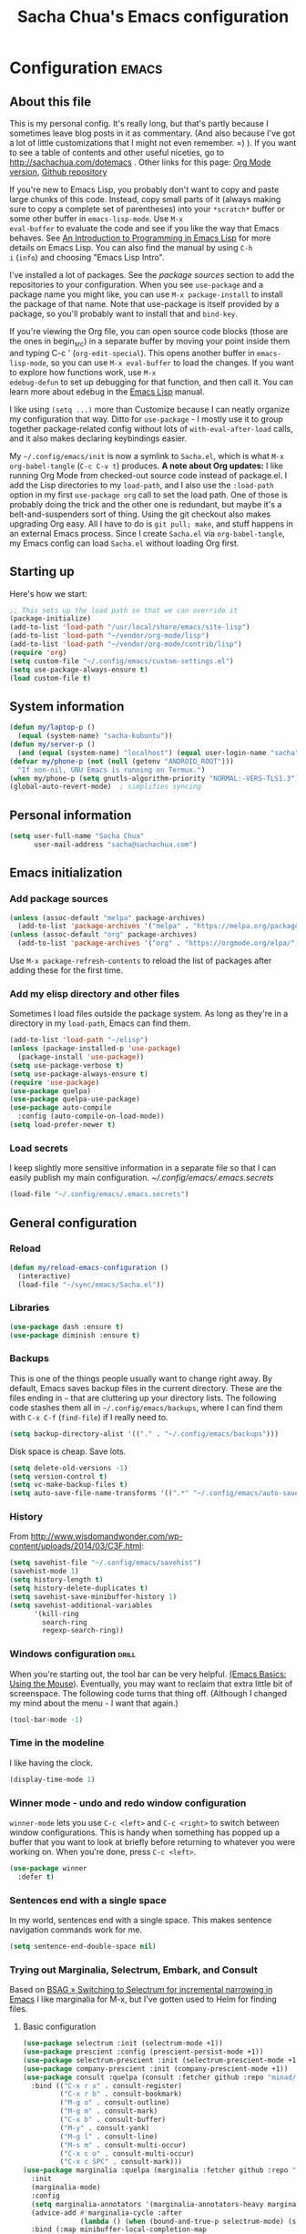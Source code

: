 #+TITLE: Sacha Chua's Emacs configuration
#+OPTIONS: toc:4 h:4
#+STARTUP: showeverything
#+PROPERTY: header-args:emacs-lisp    :tangle yes :results silent :exports code

* Configuration   :emacs:
** About this file
:PROPERTIES:
:CUSTOM_ID: babel-init
:END:
<<babel-init>>

This is my personal config. It's really long, but that's partly
because I sometimes leave blog posts in it as commentary. (And also
because I've got a lot of little customizations that I might not even
remember. =) ). If you want to see a table of contents and other
useful niceties, go to http://sachachua.com/dotemacs . Other links for
this page: [[https://raw.githubusercontent.com/sachac/.emacs.d/gh-pages/Sacha.org][Org Mode version]], [[http://github.com/sachac/.emacs.d/][Github repository]]

If you're new to Emacs Lisp, you probably don't want to copy and paste
large chunks of this code. Instead, copy small parts of it (always
making sure to copy a complete set of parentheses) into your
=*scratch*= buffer or some other buffer in =emacs-lisp-mode=. Use =M-x
eval-buffer= to evaluate the code and see if you like the way that
Emacs behaves. See [[https://www.gnu.org/software/emacs/manual/html_mono/eintr.html][An Introduction to Programming in Emacs Lisp]] for
more details on Emacs Lisp. You can also find the manual by using =C-h
i= (=info=) and choosing "Emacs Lisp Intro".

I've installed a lot of packages. See the [[*Add%20package%20sources][package sources]] section to
add the repositories to your configuration. When you see =use-package=
and a package name you might like, you can use =M-x package-install=
to install the package of that name. Note that use-package is itself
provided by a package, so you'll probably want to install that and
=bind-key=.

If you're viewing the Org file, you can open source code blocks (those
are the ones in begin_src) in a separate buffer by moving your point
inside them and typing C-c ' (=org-edit-special=). This opens another
buffer in =emacs-lisp-mode=, so you can use =M-x eval-buffer= to load
the changes. If you want to explore how functions work, use =M-x
edebug-defun= to set up debugging for that function, and then call it.
You can learn more about edebug in the [[http://www.gnu.org/software/emacs/manual/html_node/elisp/Edebug.html][Emacs Lisp]] manual.

I like using =(setq ...)= more than Customize because I can neatly
organize my configuration that way. Ditto for =use-package= - I mostly
use it to group together package-related config without lots of
=with-eval-after-load= calls, and it also makes declaring keybindings
easier.

My =~/.config/emacs/init= is now a symlink to =Sacha.el=, which is what
=M-x org-babel-tangle= (=C-c C-v t=) produces. *A note about Org
updates:* I like running Org Mode from checked-out source code instead
of package.el. I add the Lisp directories to my =load-path=, and I
also use the =:load-path= option in my first =use-package org= call to
set the load path. One of those is probably doing the trick and the
other one is redundant, but maybe it's a belt-and-suspenders sort of
thing. Using the git checkout also makes upgrading Org easy. All I
have to do is =git pull; make=, and stuff happens in an external Emacs
process. Since I create =Sacha.el= via =org-babel-tangle=, my Emacs
config can load =Sacha.el= without loading Org first.

** Starting up

Here's how we start:

#+begin_src emacs-lisp 
;; This sets up the load path so that we can override it
(package-initialize)
(add-to-list 'load-path "/usr/local/share/emacs/site-lisp")
(add-to-list 'load-path "~/vendor/org-mode/lisp")
(add-to-list 'load-path "~/vendor/org-mode/contrib/lisp")
(require 'org)
(setq custom-file "~/.config/emacs/custom-settings.el")
(setq use-package-always-ensure t)
(load custom-file t)
#+END_SRC

** System information

#+begin_src emacs-lisp
(defun my/laptop-p ()
  (equal (system-name) "sacha-kubuntu"))
(defun my/server-p ()
  (and (equal (system-name) "localhost") (equal user-login-name "sacha")))
(defvar my/phone-p (not (null (getenv "ANDROID_ROOT")))
  "If non-nil, GNU Emacs is running on Termux.")
(when my/phone-p (setq gnutls-algorithm-priority "NORMAL:-VERS-TLS1.3"))
(global-auto-revert-mode)  ; simplifies syncing
#+end_src

** Personal information

#+BEGIN_SRC emacs-lisp 
(setq user-full-name "Sacha Chua"
      user-mail-address "sacha@sachachua.com")
#+END_SRC

** Emacs initialization
*** Add package sources

#+BEGIN_SRC emacs-lisp 
(unless (assoc-default "melpa" package-archives)
  (add-to-list 'package-archives '("melpa" . "https://melpa.org/packages/") t))
(unless (assoc-default "org" package-archives)
  (add-to-list 'package-archives '("org" . "https://orgmode.org/elpa/") t))
#+END_SRC

Use =M-x package-refresh-contents= to reload the list of packages
after adding these for the first time.

*** Add my elisp directory and other files

Sometimes I load files outside the package system. As long as they're
in a directory in my =load-path=, Emacs can find them.

#+BEGIN_SRC emacs-lisp 
(add-to-list 'load-path "~/elisp")
(unless (package-installed-p 'use-package)
  (package-install 'use-package))
(setq use-package-verbose t)
(setq use-package-always-ensure t)
(require 'use-package)
(use-package quelpa)
(use-package quelpa-use-package)
(use-package auto-compile
  :config (auto-compile-on-load-mode))
(setq load-prefer-newer t)
#+END_SRC

*** Load secrets

I keep slightly more sensitive information in a separate file so that I can easily publish my main configuration. [[~/.config/emacs/.emacs.secrets]]

#+BEGIN_SRC emacs-lisp 
(load-file "~/.config/emacs/.emacs.secrets")
#+END_SRC

** General configuration
*** Reload

#+begin_src emacs-lisp
(defun my/reload-emacs-configuration ()
  (interactive)
  (load-file "~/sync/emacs/Sacha.el"))
#+end_src

*** Libraries

#+begin_src emacs-lisp 
(use-package dash :ensure t)
(use-package diminish :ensure t)
#+end_src

*** Backups

This is one of the things people usually want to change right away. By default, Emacs saves backup files in the current directory. These are the files ending in =~= that are cluttering up your directory lists. The following code stashes them all in =~/.config/emacs/backups=, where I can find them with =C-x C-f= (=find-file=) if I really need to.

#+BEGIN_SRC emacs-lisp 
(setq backup-directory-alist '(("." . "~/.config/emacs/backups")))
#+END_SRC

Disk space is cheap. Save lots.

#+BEGIN_SRC emacs-lisp 
(setq delete-old-versions -1)
(setq version-control t)
(setq vc-make-backup-files t)
(setq auto-save-file-name-transforms '((".*" "~/.config/emacs/auto-save-list/" t)))
#+END_SRC

*** History

From http://www.wisdomandwonder.com/wp-content/uploads/2014/03/C3F.html:
#+BEGIN_SRC emacs-lisp 
(setq savehist-file "~/.config/emacs/savehist")
(savehist-mode 1)
(setq history-length t)
(setq history-delete-duplicates t)
(setq savehist-save-minibuffer-history 1)
(setq savehist-additional-variables
      '(kill-ring
        search-ring
        regexp-search-ring))
#+END_SRC

*** Windows configuration :drill:
:PROPERTIES:
:ID:       440c0b9a-9068-450b-89a3-a20c8ec1f447
:DRILL_LAST_INTERVAL: 3.86
:DRILL_REPEATS_SINCE_FAIL: 2
:DRILL_TOTAL_REPEATS: 1
:DRILL_FAILURE_COUNT: 0
:DRILL_AVERAGE_QUALITY: 3.0
:DRILL_EASE: 2.36
:DRILL_LAST_QUALITY: 3
:DRILL_LAST_REVIEWED: [2013-02-27 Wed 23:14]
:END:

When you're starting out, the tool bar can be very helpful. [[http://sachachua.com/blog/2014/03/emacs-basics-using-mouse/][(Emacs Basics: Using the Mouse]]). Eventually, you may want to reclaim that extra little bit of screenspace. The following code turns that thing off. (Although I changed my mind about the menu - I want that again.)

#+BEGIN_SRC emacs-lisp 
(tool-bar-mode -1)
#+END_SRC

*** Time in the modeline

I like having the clock.

#+begin_src emacs-lisp
(display-time-mode 1)
#+end_src

*** Winner mode - undo and redo window configuration

=winner-mode= lets you use =C-c <left>= and =C-c <right>= to switch between window configurations. This is handy when something has popped up a buffer that you want to look at briefly before returning to whatever you were working on. When you're done, press =C-c <left>=.

#+BEGIN_SRC emacs-lisp 
(use-package winner
  :defer t)
#+END_SRC

*** Sentences end with a single space

In my world, sentences end with a single space. This makes
sentence navigation commands work for me.

#+BEGIN_SRC emacs-lisp 
(setq sentence-end-double-space nil)
#+END_SRC

*** Trying out Marginalia, Selectrum, Embark, and Consult

Based on [[https://www.rousette.org.uk/archives/switching-to-selectrum-for-incremental-narrowing-in-emacs/][BSAG » Switching to Selectrum for incremental narrowing in Emacs]]
I like marginalia for M-x, but I've gotten used to Helm for finding files.

**** Basic configuration

#+begin_src emacs-lisp 
(use-package selectrum :init (selectrum-mode +1)) 
(use-package prescient :config (prescient-persist-mode +1))
(use-package selectrum-prescient :init (selectrum-prescient-mode +1) :after selectrum)
(use-package company-prescient :init (company-prescient-mode +1))
(use-package consult :quelpa (consult :fetcher github :repo "minad/consult")
  :bind (("C-x r x" . consult-register)
         ("C-x r b" . consult-bookmark)
         ("M-g o" . consult-outline) 
         ("M-g m" . consult-mark)
         ("C-x b" . consult-buffer)
         ("M-y" . consult-yank)
         ("M-g l" . consult-line)    
         ("M-s m" . consult-multi-occur)
         ("C-x c o" . consult-multi-occur)
         ("C-x c SPC" . consult-mark)))
(use-package marginalia :quelpa (marginalia :fetcher github :repo "minad/marginalia")
  :init
  (marginalia-mode)
  :config
  (setq marginalia-annotators '(marginalia-annotators-heavy marginalia-annotators-light))
  (advice-add #'marginalia-cycle :after
              (lambda () (when (bound-and-true-p selectrum-mode) (selectrum-exhibit))))
  :bind (:map minibuffer-local-completion-map
              ("C-i" . marginalia-cycle-annotators)))
(use-package embark 
  :after selectrum 
  :config
  (setq embark-prompter 'embark-keymap-prompter) 
  (add-to-list 'embark-target-finders 'my/embark-org-element) 
  (add-to-list 'embark-allow-edit-commands #'my/stream-message) 
  :bind (("C-c e" . embark-act) 
         ("C-;" . embark-act) 
         :map embark-general-map ("m" . my/stream-message)))
(use-package 
  embark-consult 
  :after (embark consult) 
  :demand t                ; only necessary if you have the hook below
  ;; if you want to have consult previews as you move around an
  ;; auto-updating embark collect buffer
  :hook (embark-collect-mode . embark-consult-preview-minor-mode))
#+end_src
     
**** Marginalia and hiding the value of password-ish variables     
     :PROPERTIES:
     :ID:       o2b:3820f642-27ea-4e3c-a261-a9c59417175f
     :POST_DATE: [2021-02-05 Fri 01:15]
     :BLOG:     sacha
     :POSTID:   29667
     :END:

I like the way [[https://github.com/minad/marginalia][Marginalia]] adds annotations to minibuffer completion.
I'm experimenting with [[https://twitch.tv/sachachua][streaming]], so I'm *trying* to not leak
passwords while playing around with marginalia. (I'll probably mess up
at some point. Please be nice! =) )

This is the annotator function:

#+begin_src emacs-lisp :exports code
(defun my/marginalia-annotate-variable (cand)
  "Annotate variable CAND with its documentation string."
  (when-let (sym (intern-soft cand))
    (marginalia--fields
     ((marginalia--symbol-class sym) :face 'marginalia-modified)
     ((let ((print-escape-newlines t)
            (print-escape-control-characters t)
            (print-escape-multibyte t))
        (prin1-to-string
         (cond
          ((string-match "pass" cand) "*******")
          ((boundp sym) (symbol-value sym))
          (t 'unbound))))
      :truncate (/ marginalia-truncate-width 3) :face 'marginalia-variable)
     ((documentation-property sym 'variable-documentation)
      :truncate marginalia-truncate-width :face 'marginalia-documentation))))
#+end_src

Something like the following code adds it to my annotator functions.
The actual code I evaluate is in my =use-package marginalia=
declaration in my [[http://sachachua.com/dotemacs][Emacs config]].

#+begin_src emacs-lisp :eval no :exports code
(use-package marginalia
  :config
  (setcdr (assoc 'variable marginalia-annotators-heavy) #'my/marginalia-annotate-variable))
#+end_src

**** Marginalia and annotating functions with their arguments

#+begin_src emacs-lisp
(require 'elisp-mode)

(defun my/elisp-get-function-args (sym)
  "Return a string with the function arguments for SYM.
Based on `elisp-get-fnsym-args-string.'"
  (cond
	 ((not (and sym (symbolp sym) (fboundp sym))) nil)
	 ((and (eq sym (aref elisp--eldoc-last-data 0))
		     (eq 'function (aref elisp--eldoc-last-data 2)))
	  (aref elisp--eldoc-last-data 1))
	 (t
	  (let* ((advertised (gethash (indirect-function sym)
                                advertised-signature-table t))
           doc
		       (args
		        (cond
		         ((listp advertised) advertised)
		         ((setq doc (help-split-fundoc
				                 (condition-case nil (documentation sym t)
				                   (invalid-function nil))
				                 sym))
		          (substitute-command-keys (car doc)))
		         (t (help-function-arglist sym)))))
      ;; Stringify, and store before highlighting, downcasing, etc.
	    (elisp-function-argstring args)))))
    
(defun my/marginalia-annotate-function-with-args (cand)
  "Annotate symbol CAND with its arguments and documentation string."
  (when-let (sym (intern-soft cand))
    (let ((symbol-class-width 5))
      (marginalia--fields
       ((marginalia--symbol-class sym) :face 'marginalia-modified
        :truncate symbol-class-width)
       ((my/elisp-get-function-args sym) 
        :truncate (/ (- marginalia-truncate-width symbol-class-width) 3)
        :face 'my/marginalia-arguments)
       ((marginalia--function-doc sym)
        :truncate marginalia-truncate-width
        :face 'marginalia-documentation)))))
(defvar my/marginalia-function-width 30 "Width of variable value annotation string.")
(defface my/marginalia-arguments '((t :inherit marginalia-key))
  "Face used to highlight function arguments in `marginalia-mode'."
  :group 'marginalia)
(use-package marginalia
  :after elisp-mode
  :config
  (add-to-list 'marginalia-annotators-heavy (cons 'function #'my/marginalia-annotate-function-with-args))
  (add-to-list 'marginalia-prompt-categories (cons "\\<function\\>" 'function)))
#+end_src


**** Using Embark to offer context-sensitive actions for Org elements

#+NAME: embark
#+begin_src emacs-lisp :var foo="bar"
(defun my/embark-org-element () 
  "Target an Org Mode element at point."
  (let* ((context ;; Borrowed from org-open-at-point
	        ;; Only consider supported types, even if they are not the
	        ;; closest one.
	        (org-element-lineage (org-element-context) 
                               '(clock comment comment-block footnote-definition footnote-reference
                                       headline inline-src-block inlinetask keyword link
                                       node-property planning src-block timestamp) t)) 
         (type (org-element-type context)) 
         (value (org-element-property :value context))) 
    (cond ((eq type 'headline) 
           (cons 'org-heading (org-element-property :title context))) 
          ((eq type 'src-block) 
           (cons 'org-src-block context)) 
          ((eq type 'link) 
           (cons 'url (org-element-property :raw-link context))))))

(defun my/embark-org-src-block-copy-noweb-reference (element) 
  (kill-new (if (org-element-property element :parameters) 
                (format "<<%s(%s)>>" (org-element-property element :name) 
                        (org-element-property element :parameters)) 
              (format "<<%s>>" (org-element-property element :parameters)))))
#+end_src
**** Cargo-culted stuff

https://github.com/oantolin/embark/wiki/Additional-Configuration#pause-selectrum-while-using-embark-collect-live

#+begin_src emacs-lisp
(defun my/refresh-selectrum () 
  (setq selectrum--previous-input-string nil))
(defun my/store-action-key+cmd (cmd) 
  (setq keycast--this-command-keys (this-single-command-keys) keycast--this-command cmd))
(defun my/force-keycast-update (&rest _) 
  (force-mode-line-update t))
(use-package 
  keycast 
  :after embark 
  :config (dolist (cmd '(embark-act embark-act-noexit embark-become)) 
            (advice-add cmd 
                        :before #'my/force-keycast-update)))

(defun my/shrink-selectrum () 
  (when (eq embark-collect--kind :live) 
    (with-selected-window (active-minibuffer-window) 
      (setq-local selectrum-num-candidates-displayed 1) 
      (setq-local selectrum-display-style '(horizontal :before-candidates "[" 
                                                       :after-candidates "]" 
                                                       :more-candidates "" 
                                                       :candidates-separator "")))))
(use-package 
  embark 
  :config
                                        ;(setq embark-prompter 'embark-completing-read-prompter)
  (advice-add 'embark-keymap-prompter :filter-return #'my/store-action-key+cmd) 
  (add-to-list 'embark-allow-edit-commands #'my/stream-message) 
  (add-hook 'embark-collect-mode-hook #'my/shrink-selectrum) 
  (add-hook 'embark-pre-action-hook #'my/refresh-selectrum) 
  (add-hook 'embark-post-action-hook #'my/embark-collect--update-linked))
    #+end_src

*** Helm - interactive completion

Helm makes it easy to complete various things. I find it to be easier
to configure than ido in order to get completion in as many places as
possible, although I prefer ido's way of switching buffers.

#+BEGIN_SRC emacs-lisp 
(use-package helm
  :diminish helm-mode
  :init
  (progn
    (require 'helm-config)
    (require 'helm-for-files)
    (setq helm-candidate-number-limit 100)
    (setq helm-completing-read-handlers-alist
          '((describe-function)
            (consult-bookmark)
            (consult-outline)
            (org-refile)
            (consult-line)
            (consult-mark)
            (consult-multi-occur)
            (describe-variable)
            (execute-extended-command)
            (consult-yank)))
    ;; From https://gist.github.com/antifuchs/9238468
    (setq helm-idle-delay 0.0 ; update fast sources immediately (doesn't).
          helm-input-idle-delay 0.01  ; this actually updates things
                                        ; reeeelatively quickly.
          helm-yas-display-key-on-candidate t
          helm-quick-update t
          helm-M-x-requires-pattern nil
          helm-ff-skip-boring-files t)
    (helm-mode))
  :config
  (defadvice helm-files-insert-as-org-links (around sacha activate)
    (insert (mapconcat (lambda (candidate)
                         (org-link-make-string candidate))
                       (helm-marked-candidates)
                       "\n")))
  :bind (("C-c h" . helm-mini)
         ("C-h a" . helm-apropos)
         ("C-x C-b" . helm-buffers-list)
         ("C-x c o" . helm-occur)
         ("C-x c s" . helm-swoop)
         ("C-x c y" . helm-yas-complete)
         ("C-x c Y" . helm-yas-create-snippet-on-region)
         ("C-x c SPC" . helm-all-mark-rings)))
(ido-mode -1) ;; Turn off ido mode in case I enabled it accidentally
(use-package helm-ls-git)
#+END_SRC
Great for describing bindings. I'll replace the binding for =where-is= too.

#+BEGIN_SRC emacs-lisp 
(use-package helm-descbinds
  :defer t
  :bind (("C-h b" . helm-descbinds)
         ("C-h w" . helm-descbinds)))
#+END_SRC

helm-grep? Bit slow and hard to read, though.
#+BEGIN_SRC emacs-lisp 
(defvar my/book-notes-directory "~/Dropbox/books")
(defun my/helm-do-grep-book-notes ()
  "Search my book notes."
  (interactive)
  (helm-do-grep-1 (list my/book-notes-directory)))
#+END_SRC

**** Getting Helm and org-refile to clock in or create tasks :emacs:org:helm:
CLOSED: [2015-02-02 Mon 08:40]
:PROPERTIES:
:Effort:   1:00
:ID:       o2b:68856129-3324-4a07-87f3-066a228c5847
:POSTID:   27940
:BLOG:     sacha
:END:
:LOGBOOK:
- State "DONE"       from "STARTED"    [2015-02-02 Mon 08:40]
  CLOCK: [2015-02-02 Mon 08:35]--[2015-02-02 Mon 08:40] =>  0:05
  CLOCK: [2015-02-02 Mon 07:13]--[2015-02-02 Mon 08:35] =>  1:22
:END:

I've been thinking about how to improve the way that I navigate to,
clock in, and create tasks in Org Mode. If the task is one of the ones
I've planned for today, I use my Org agenda. If I know that the task
exists, I use =C-u C-c C-w= (=org-refile=) to jump to it, and then =!=
(one of my =org-speed-commands-user= options) to clock in and track it
on Quantified Awesome. If I want to resume an interrupted task, I use
=C-u C-c j= (my shortcut for =org-clock-goto=). For new tasks, I go to
the appropriate project entry and create it, although I really should
be using =org-capture= instead.

[[https://www.flickr.com/photos/65214961@N00/16218018829][2015-01-30 Org Mode jumping to tasks -- index card #emacs #org]]

I thought about how I can reduce some of these distinctions. For
example, what if it didn't matter whether or not a task already
exists? I can modify the org-refile interface to make it easier for me
to create tasks if my description doesn't match anything. To make
things simpler, I'll just reuse one of my =org-capture-templates=, and
I'll pre-fill it with the candidate from Helm.

#+BEGIN_SRC emacs-lisp 
(ert-deftest my/org-capture-prefill-template ()
  (should
   ;; It should fill things in one field at ia time
   (string=
    (my/org-capture-prefill-template
     "* TODO %^{Task}\nSCHEDULED: %^t\n:PROPERTIES:\n:Effort: %^{effort|1:00|0:05|0:15|0:30|2:00|4:00}\n:END:\n%?\n"
     "Hello World")
    "* TODO Hello World\nSCHEDULED: %^t\n:PROPERTIES:\n:Effort: %^{effort|1:00|0:05|0:15|0:30|2:00|4:00}\n:END:\n%?\n"
    ))
  (should
   (string=
    (my/org-capture-prefill-template
     "* TODO %^{Task}\nSCHEDULED: %^t\n:PROPERTIES:\n:Effort: %^{effort|1:00|0:05|0:15|0:30|2:00|4:00}\n:END:\n%?\n"
     "Hello World" "<2015-01-01>")
    "* TODO Hello World\nSCHEDULED: <2015-01-01>\n:PROPERTIES:\n:Effort: %^{effort|1:00|0:05|0:15|0:30|2:00|4:00}\n:END:\n%?\n"))
  (should
   (string=
    (my/org-capture-prefill-template
     "* TODO %^{Task}\nSCHEDULED: %^t\n:PROPERTIES:\n:Effort: %^{effort|1:00|0:05|0:15|0:30|2:00|4:00}\n:END:\n%?\n"
     "Hello World" "<2015-01-01>" "0:05")
    "* TODO Hello World\nSCHEDULED: <2015-01-01>\n:PROPERTIES:\n:Effort: 0:05\n:END:\n%?\n")))

(declare-function org-capture-get "org-capture")
(defun my/org-capture-prefill-template (template &rest values)
  "Pre-fill TEMPLATE with VALUES."
  (setq template (or template (org-capture-get :template)))
  (with-temp-buffer
    (insert template)
    (goto-char (point-min))
    (while (re-search-forward
            (concat "%\\("
                    "\\[\\(.+\\)\\]\\|"
                    "<\\([^>\n]+\\)>\\|"
                    "\\([tTuUaliAcxkKInfF]\\)\\|"
                    "\\(:[-a-zA-Z]+\\)\\|"
                    "\\^\\({\\([^}]*\\)}\\)"
                    "?\\([gGtTuUCLp]\\)?\\|"
                    "%\\\\\\([1-9][0-9]*\\)"
                    "\\)") nil t)
      (if (car values)
          (replace-match (car values) nil t))
      (setq values (cdr values)))
    (buffer-string)))

(defun my/org-get-current-refile-location ()
  "Return the current entry as a location understood by org-refile."
  (interactive)
  (list (elt (org-heading-components) 4)
        (or buffer-file-name
            (with-current-buffer (buffer-base-buffer (current-buffer))
              buffer-file-name))
        nil
        (point)))

(defun my/helm-org-create-task (candidate)
  "Creates the task and returns the location."
  (let ((entry (org-capture-select-template "T")))
    (org-capture-set-plist entry)
    (org-capture-get-template)
    (org-capture-set-target-location)
    (condition-case error
        (progn
          (org-capture-put
           :template
           (org-capture-fill-template
            (my/org-capture-prefill-template (org-capture-get :template)
                                             candidate)))
          (org-capture-place-template
           (equal (car (org-capture-get :target)) 'function))
          (setq org-refile-target-table (org-refile-get-targets))
          ;; Return the new location
          (my/org-get-current-refile-location))
      ((error quit)
       (if (get-buffer "*Capture*") (kill-buffer "*Capture*"))
       (error "Capture abort: %s" error)))))

;; (my/org-refile-get-location-by-substring "Try again")
#+END_SRC

Next, I want to add this to the way that Helm prompts me to refile.
That means that my creation task should return something ready for
=org-refile=. Actually, maybe I don't have to do that if I know I'm
always going to call it when I want to jump to something. I might as
well add that bit of code that sets up clocking in, too.

#+BEGIN_SRC emacs-lisp 
(defvar my/helm-org-refile-locations nil)
(defvar my/org-refile-last-location nil)

(defun my/helm-org-clock-in-and-track-from-refile (candidate)
  (let ((location (org-refile--get-location candidate my/helm-org-refile-locations)))
    (save-window-excursion
      (org-refile 4 nil location)
      (my/org-clock-in-and-track)
      t)))

(defun my/org-get-todays-items-as-refile-candidates ()
  "Return items scheduled for today, ready for choosing during refiling."
  (delq
   nil
   (mapcar
    (lambda (s)
      (if (get-text-property 0 'org-marker s)
          (list
           s
           (buffer-file-name (marker-buffer (get-text-property 0 'org-marker s)))
           nil
           (marker-position (get-text-property 0 'org-marker s)))))
    (save-window-excursion (my/org-get-entries-fn (calendar-current-date) (calendar-current-date))))))

;; Based on http://emacs.stackexchange.com/questions/4063/how-to-get-the-raw-data-for-an-org-mode-agenda-without-an-agenda-view
(defun my/org-get-entries-fn (begin end)
  "Return org schedule items between BEGIN and END.
         USAGE:  (org-get-entries-fn '(6 1 2015) '(6 30 2015))"
  (require 'calendar)
  (require 'org)
  (require 'org-agenda)
  (require 'cl)
  (unless
      (and
       (calendar-date-is-valid-p begin)
       (calendar-date-is-valid-p end))
    (let ((debug-on-quit nil))
      (signal 'quit `("One or both of your gregorian dates are invalid."))))
  (let* (
         result
         (org-agenda-entry-types '(:scheduled))
         (date-after
          (lambda (date num)
            "Return the date after NUM days from DATE."
            (calendar-gregorian-from-absolute
             (+ (calendar-absolute-from-gregorian date) num))))
         (enumerate-days
          (lambda (begin end)
            "Enumerate date objects between BEGIN and END."
            (when (> (calendar-absolute-from-gregorian begin)
                     (calendar-absolute-from-gregorian end))
              (error "Invalid period : %S - %S" begin end))
            (let ((d begin) ret (cont t))
              (while cont
                (push (copy-sequence d) ret)
                (setq cont (not (equal d end)))
                (setq d (funcall date-after d 1)))
              (nreverse ret)))) )
    (org-agenda-reset-markers)
    (setq org-agenda-buffer
          (when (buffer-live-p org-agenda-buffer)
            org-agenda-buffer))
    (org-compile-prefix-format nil)
    (setq result
          (loop for date in (funcall enumerate-days begin end) append
                (loop for file in (org-agenda-files nil 'ifmode)
                      append
                      (progn
                        (org-check-agenda-file file)
                        (apply 'org-agenda-get-day-entries file date org-agenda-entry-types)))))
    (unless (buffer-live-p (get-buffer org-agenda-buffer-name))
      (get-buffer-create org-agenda-buffer-name))
    (with-current-buffer (get-buffer org-agenda-buffer-name)
      (org-agenda-mode)
      (setq buffer-read-only t)
      (let ((inhibit-read-only t))
        (erase-buffer))
      (mapc
       (lambda (x)
         (let ((inhibit-read-only t))
           (insert (format "%s" x) "\n")))
       result))
    ;;    (display-buffer org-agenda-buffer-name t)
    result))

(defun my/helm-org-refile-read-location (tbl)
  (setq my/helm-org-refile-locations tbl)
  (helm
   (list
    ;; (helm-build-sync-source "Today's tasks"
    ;;   :candidates (mapcar (lambda (a) (cons (car a) a))
    ;;                       (my/org-get-todays-items-as-refile-candidates))
    ;;   :action '(("Select" . identity)
    ;;             ("Clock in and track" . my/helm-org-clock-in-and-track-from-refile)
    ;;             ("Draw index card" . my/helm-org-prepare-index-card-for-subtree))
    ;;   :history 'org-refile-history)
    (helm-build-sync-source "Refile targets"
      :candidates (mapcar (lambda (a) (cons (car a) a)) tbl)
      :action '(("Select" . identity)
                ("Clock in and track" . my/helm-org-clock-in-and-track-from-refile)
                ("Draw index card" . my/helm-org-prepare-index-card-for-subtree))
      :history 'org-refile-history)
    (helm-build-dummy-source "Create task"
      :action (helm-make-actions
               "Create task"
               'my/helm-org-create-task)))))

(defun my/org-refile-get-location (&optional prompt default-buffer new-nodes no-exclude)
  "Prompt the user for a refile location, using PROMPT.
           PROMPT should not be suffixed with a colon and a space, because
           this function appends the default value from
           `org-refile-history' automatically, if that is not empty."
  (let ((org-refile-targets org-refile-targets)
        (org-refile-use-outline-path org-refile-use-outline-path))
    (setq org-refile-target-table
          (org-refile-get-targets default-buffer))
    (unless org-refile-target-table
      (user-error "No refile targets"))
    (let* ((cbuf (current-buffer))
           (partial-completion-mode nil)
           (cfn (buffer-file-name (buffer-base-buffer cbuf)))
           (cfunc (if (and org-refile-use-outline-path
                           org-outline-path-complete-in-steps)
                      'org-olpath-completing-read
                    'org-icompleting-read))
           (extra (if org-refile-use-outline-path "/" ""))
           (cbnex (concat (buffer-name) extra))
           (filename (and cfn (expand-file-name cfn)))
           (tbl (mapcar
                 (lambda (x)
                   (if (and (not (member org-refile-use-outline-path
                                         '(file full-file-path)))
                            (not (equal filename (nth 1 x))))
                       (cons (concat (car x) extra " ("
                                     (file-name-nondirectory (nth 1 x)) ")")
                             (cdr x))
                     (cons (concat (car x) extra) (cdr x))))
                 org-refile-target-table))
           (completion-ignore-case t)
           cdef
           (prompt (concat prompt
                           (or (and (car org-refile-history)
                                    (concat " (default " (car org-refile-history) ")"))
                               (and (assoc cbnex tbl) (setq cdef cbnex)
                                    (concat " (default " cbnex ")"))) ": "))
           pa answ parent-target child parent old-hist)
      (setq old-hist org-refile-history)
      ;; Use Helm's sources instead
      (setq answ (my/helm-org-refile-read-location tbl))
      (cond
       ((and (stringp answ)
             (setq pa (org-refile--get-location answ tbl)))
        (org-refile-check-position pa)
        (when (or (not org-refile-history)
                  (not (eq old-hist org-refile-history))
                  (not (equal (car pa) (car org-refile-history))))
          (setq org-refile-history
                (cons (car pa) (if (assoc (car org-refile-history) tbl)
                                   org-refile-history
                                 (cdr org-refile-history))))
          (if (equal (car org-refile-history) (nth 1 org-refile-history))
              (pop org-refile-history)))
        (setq my/org-refile-last-location pa)
        pa)
       ((and (stringp answ) (string-match "\\`\\(.*\\)/\\([^/]+\\)\\'" answ))
        (setq parent (match-string 1 answ)
              child (match-string 2 answ))
        (setq parent-target (org-refile--get-location parent tbl))
        (when (and parent-target
                   (or (eq new-nodes t)
                       (and (eq new-nodes 'confirm)
                            (y-or-n-p (format "Create new node \"%s\"? "
                                              child)))))
          (org-refile-new-child parent-target child)))
       ((listp answ) answ) ;; Sacha: Helm returned a refile location
       ((not (equal answ t))
        (user-error "Invalid target location"))))))

(fset 'org-refile-get-location 'my/org-refile-get-location)
#+END_SRC

Hooray! Now =C-u C-c C-w= (=org-refile=) also lets me use =TAB= or
=F2= to select the alternative action of quickly clocking in on a
task. Mwahaha.

I think I'm getting the hang of tweaking Helm. Yay!

**** Org Mode: Create a quick timestamped note and capture a screenshot     :emacs:org:
:PROPERTIES:
:ID:       o2b:95dacc89-9c51-4d02-a7c9-4e28bf7f961b
:POST_DATE: [2020-12-12 Sat 23:58]
:BLOG:     sacha
:POSTID:   29649
:END:

I wanted to be able to quickly create timestamped notes and possibly
capture a screenshot. Prompting for a value inside an
=org-capture-template= disrupts my screen a little, so maybe this will
make it as easy as possible. I could probably do this without going
through org-capture-templates, but I wanted to take advantage of the
fact that Org Mode will deal with the date tree and finding the right
position itself.

#+begin_src emacs-lisp
(defun my/org-capture-prefill-template (template &rest values)
  "Pre-fill TEMPLATE with VALUES."
  (setq template (or template (org-capture-get :template)))
  (with-temp-buffer
    (insert template)
    (goto-char (point-min))
    (while (re-search-forward
            (concat "%\\("
                    "\\[\\(.+\\)\\]\\|"
                    "<\\([^>\n]+\\)>\\|"
                    "\\([tTuUaliAcxkKInfF]\\)\\|"
                    "\\(:[-a-zA-Z]+\\)\\|"
                    "\\^\\({\\([^}]*\\)}\\)"
                    "?\\([gGtTuUCLp]\\)?\\|"
                    "%\\\\\\([1-9][0-9]*\\)"
                    "\\)") nil t)
      (if (car values)
          (replace-match (car values) nil t))
      (setq values (cdr values)))
    (buffer-string)))
(defun my/capture-screenshot (time &optional note)
  "Capture screenshot and save it to a file labeled with TIME and NOTE.
       Return the filename."
  (interactive (list (current-time) (read-string "Note: ")))
  (let* ((filename (expand-file-name
                    (concat "Screenshot_"
                            (format-time-string "%Y%0m%d_%H%M%S" time)
                            (if note (concat " " note) "")
                            ".png")
                    "~/Pictures"))
         (cmd (concat "spectacle -b -o "
                      (shell-quote-argument filename))))
    (shell-command cmd)
    filename))
(defun my/capture-timestamped-note (time note)
  "Disable Helm and capture a quick timestamped note."
  (interactive (list (current-time) (read-string "Note: ")))
  (let ((helm-completing-read-handlers-alist '((org-capture . nil)))
        (entry (org-capture-select-template "p")))
    (org-capture-set-plist entry)
    (org-capture-get-template)
    (org-capture-set-target-location)
    (org-capture-put
     :template (org-capture-fill-template
                (my/org-capture-prefill-template (org-capture-get :template)
                                                 (format-time-string "%H:%M:%S,%3N")
                                                 note)))
    (org-capture-place-template)
    (org-capture-finalize)))
(defun my/capture-timestamped-note-with-screenshot (time note)
  (interactive (list (current-time) (read-string "Note: ")))
  (kill-new (my/capture-screenshot time note))
  (my/capture-timestamped-note time note))
#+end_src
  
Then I can call it with =h h n= for =my/capture-timestamped-note= or
=h h i= for =my/capture-timestamped-note-with-screenshot= via keyboard
shortcuts defined elsewhere in my [[https://sachachua.com/dotemacs][config]] (see =my/key-chord-commands=).

*** Recomplete

https://gitlab.com/ideasman42/emacs-recomplete

#+begin_src emacs-lisp
(use-package recomplete
  :quelpa (recomplete :fetcher gitlab :repo "ideasman42/emacs-recomplete")
  :bind ("M-/" . recomplete-dabbrev))
#+end_src

I like this because it lets me see the completions coming up.

*** Mode line format

Display a more compact mode line

#+BEGIN_SRC emacs-lisp 
(use-package smart-mode-line)
#+END_SRC

*** Change "yes or no" to "y or n"

Lazy people like me never want to type "yes" when "y" will suffice.

#+BEGIN_SRC emacs-lisp 
(fset 'yes-or-no-p 'y-or-n-p)
#+END_SRC

*** Minibuffer editing - more space!

Sometimes you want to be able to do fancy things with the text
that you're entering into the minibuffer. Sometimes you just want
to be able to read it, especially when it comes to lots of text.
This binds =C-M-e= in a minibuffer) so that you can edit the
contents of the minibuffer before submitting it.

#+BEGIN_SRC emacs-lisp 
(use-package miniedit
  :commands minibuffer-edit
  :init (miniedit-install))
#+END_SRC

*** Set up a light-on-dark color scheme

I like light on dark because I find it to be more restful. The
color-theme in ELPA was a little odd, though, so we define some advice to make
it work. Some things still aren't quite right.

#+BEGIN_SRC emacs-lisp 
(defun my/setup-color-theme ()
  (interactive)
  (when (display-graphic-p) 
    (color-theme-sanityinc-solarized-dark))
  (set-background-color "black")
  (set-face-foreground 'secondary-selection "darkblue")
  (set-face-background 'secondary-selection "lightblue")
  (set-face-background 'font-lock-doc-face "black")
  (set-face-foreground 'font-lock-doc-face "wheat")
  (set-face-background 'font-lock-string-face "black"))
(use-package color-theme-sanityinc-solarized :config (my/setup-color-theme))
#+END_SRC

I sometimes need to switch to a lighter background for screenshots.
For that, I use =color-theme-vim=.

Some more tweaks to solarized:
#+BEGIN_SRC emacs-lisp 
(when window-system
  (custom-set-faces
   '(erc-input-face ((t (:foreground "antique white"))))
   '(helm-selection ((t (:background "ForestGreen" :foreground "black"))))
   '(org-agenda-clocking ((t (:inherit secondary-selection :foreground "black"))) t)
   '(org-agenda-done ((t (:foreground "dim gray" :strike-through nil))))
   '(org-done ((t (:foreground "PaleGreen" :weight normal :strike-through t))))
   '(org-clock-overlay ((t (:background "SkyBlue4" :foreground "black"))))
   '(org-headline-done ((((class color) (min-colors 16) (background dark)) (:foreground "LightSalmon" :strike-through t))))
   '(outline-1 ((t (:inherit font-lock-function-name-face :foreground "cornflower blue"))))))

#+END_SRC

*** Undo tree mode - visualize your undos and branches

People often struggle with the Emacs undo model, where there's really no concept of "redo" - you simply undo the undo.
#
This lets you use =C-x u= (=undo-tree-visualize=) to visually walk through the changes you've made, undo back to a certain point (or redo), and go down different branches.

#+BEGIN_SRC emacs-lisp 
(use-package undo-tree
  :diminish undo-tree-mode
  :config
  (progn
    (global-undo-tree-mode)
    (setq undo-tree-visualizer-timestamps t)
    (setq undo-tree-visualizer-diff t)))
#+END_SRC

*** Help - guide-key

It's hard to remember keyboard shortcuts. The =guide-key= package pops up help after a short delay.

#+BEGIN_SRC emacs-lisp 
(use-package guide-key
  :defer t
  :diminish guide-key-mode
  :config
  (progn
    (setq guide-key/guide-key-sequence '("C-x r" "C-x 4" "C-c"))
    (guide-key-mode 1)))  ; Enable guide-key-mode
#+END_SRC

*** UTF-8

From http://www.wisdomandwonder.com/wordpress/wp-content/uploads/2014/03/C3F.html

#+BEGIN_SRC emacs-lisp 
(prefer-coding-system 'utf-8)
(when (display-graphic-p)
  (setq x-select-request-type '(UTF8_STRING COMPOUND_TEXT TEXT STRING)))
#+END_SRC

*** Killing text

From https://github.com/itsjeyd/emacs-config/blob/emacs24/init.el

#+BEGIN_SRC emacs-lisp 
(defadvice kill-region (before slick-cut activate compile)
  "When called interactively with no active region, kill a single line instead."
  (interactive
   (if mark-active (list (region-beginning) (region-end))
     (list (line-beginning-position)
           (line-beginning-position 2)))))
#+END_SRC

*** Repeatable commands

Based on http://oremacs.com/2015/01/14/repeatable-commands/ . Modified to
accept =nil= as the first value if you don't want the keymap to run a
command by default, and to use =kbd= for the keybinding definitions.

#+BEGIN_SRC emacs-lisp 
(defun my/def-rep-command (alist)
  "Return a lambda that calls the first function of ALIST.
      It sets the transient map to all functions of ALIST,
      allowing you to repeat those functions as needed."
  (let ((keymap (make-sparse-keymap))
        (func (cdar alist)))
    (mapc (lambda (x)
            (when x
              (define-key keymap (kbd (car x)) (cdr x))))
          alist)
    (lambda (arg)
      (interactive "p")
      (when func
        (funcall func arg))
      (set-transient-map keymap t))))
#+END_SRC

**** TODO Look for opportunities to use this

** Navigation
*** which-key
#+begin_src emacs-lisp
(use-package which-key)
#+end_src

Because I often need help with keyboard shortcuts. =)

*** Pop to mark

Handy way of getting back to previous places.

#+BEGIN_SRC emacs-lisp 
(bind-key "C-x p" 'pop-to-mark-command)
(setq set-mark-command-repeat-pop t)
#+END_SRC

*** Helm-swoop - quickly finding lines

This promises to be a fast way to find things. Let's bind it to =Ctrl-Shift-S= to see if I can get used to that...

#+BEGIN_SRC emacs-lisp 
(use-package helm-swoop
  :bind
  (("C-S-s" . helm-swoop)
   ("M-i" . helm-swoop)
   ("M-s s" . helm-swoop)
   ("M-s M-s" . helm-swoop)
   ("M-I" . helm-swoop-back-to-last-point)
   ("C-c M-i" . helm-multi-swoop)
   ("C-x M-i" . helm-multi-swoop-all)
   )
  :config
  (progn
    (define-key isearch-mode-map (kbd "M-i") 'helm-swoop-from-isearch)
    (define-key helm-swoop-map (kbd "M-i") 'helm-multi-swoop-all-from-helm-swoop))
  )
#+END_SRC

*** Highlight Line Mode

    #+begin_src emacs-lisp
(global-hl-line-mode 1)
    #+end_src
*** Windmove - switching between windows

Windmove lets you move between windows with something more natural than cycling through =C-x o= (=other-window=).
Windmove doesn't behave well with Org, so we need to use different keybindings.

#+BEGIN_SRC emacs-lisp 
(use-package windmove
  :bind
  (("<f2> <right>" . windmove-right)
   ("<f2> <left>" . windmove-left)
   ("<f2> <up>" . windmove-up)
   ("<f2> <down>" . windmove-down)
   ))
#+END_SRC

*** Frequently-accessed files
Registers allow you to jump to a file or other location quickly. To
jump to a register, use =C-x r j= followed by the letter of the
register. Using registers for all these file shortcuts is probably a bit of a waste since I can easily define my own keymap, but since I rarely go beyond register A anyway. Also, I might as well add shortcuts for refiling.

#+BEGIN_SRC emacs-lisp 
(defvar my/refile-map (make-sparse-keymap))

(defmacro my/defshortcut (key file)
  `(progn
     (set-register ,key (cons 'file ,file))
     (bookmark-store ,file (list (cons 'filename ,file)
                                 (cons 'position 1)
                                 (cons 'front-context-string "")) nil)
     (define-key my/refile-map
       (char-to-string ,key)
       (lambda (prefix)
         (interactive "p")
         (let ((org-refile-targets '(((,file) :maxlevel . 6)))
               (current-prefix-arg (or current-prefix-arg '(4))))
           (call-interactively 'org-refile))))))


(define-key my/refile-map "," 'my/org-refile-to-previous-in-file)

(let* ((file "~/code/emacs-calendar/README.org")
       (record `((filename . ,file) (position . 1) (rear-context-string) (front-context-string))))
  (bookmark-store file record nil))
     
(my/defshortcut ?C "~/code/emacs-calendar/README.org")
(my/defshortcut ?e "~/code/.emacs.d/Sacha.org")
(my/defshortcut ?E "~/sync/emacs-news/index.org")
(my/defshortcut ?f "~/code/font/README.org")
(my/defshortcut ?i "~/orgzly/computer-inbox.org")
(my/defshortcut ?I "~/orgzly/Inbox.org")
(my/defshortcut ?o "~/orgzly/organizer.org")
(my/defshortcut ?s "~/personal/sewing.org")
(my/defshortcut ?b "~/personal/business.org")
(my/defshortcut ?p "/ssh:web:/mnt/prev/home/sacha/planet/en.ini")
(my/defshortcut ?B "~/Dropbox/books")
(my/defshortcut ?n "~/sync/notes")
(my/defshortcut ?N "~/sync/notes/QuickNote.md")
(my/defshortcut ?w "~/Dropbox/public/sharing/index.org")
(my/defshortcut ?W "~/Dropbox/public/sharing/blog.org")
(my/defshortcut ?r "~/personal/reviews.org")
(my/defshortcut ?j "~/personal/journal.org")
(my/defshortcut ?J "~/cloud/a/Journal.csv")
(my/defshortcut ?g "~/code/sachac.github.io/evil-plans/index.org")
(my/defshortcut ?c "~/code/dev/elisp-course.org")
(my/defshortcut ?C "~/personal/calendar.org")
(my/defshortcut ?l "~/orgzly/learning.org")
(my/defshortcut ?L "~/orgzly/stories.org")
(my/defshortcut ?q "~/sync/notes/QuickNote.md")
(my/defshortcut ?Q "~/personal/questions.org")
#+END_SRC

*** Key chords and Hydras
:PROPERTIES:
:CUSTOM_ID: key-chord
:END:
I'm on a Dvorak keyboard, so these might not work for you.
Experimenting with this. =key-chord= lets you define keyboard
shortcuts that use ordinary keys.

Some code from http://emacsredux.com/blog/2013/04/28/switch-to-previous-buffer/
#+BEGIN_SRC emacs-lisp 
(defun my/key-chord-define (keymap keys command)
  "Define in KEYMAP, a key-chord of two keys in KEYS starting a COMMAND.
      \nKEYS can be a string or a vector of two elements. Currently only elements
      that corresponds to ascii codes in the range 32 to 126 can be used.
      \nCOMMAND can be an interactive function, a string, or nil.
      If COMMAND is nil, the key-chord is removed.

      MODIFICATION: Do not define the transposed key chord.
      "
  (if (/= 2 (length keys))
      (error "Key-chord keys must have two elements"))
  ;; Exotic chars in a string are >255 but define-key wants 128..255 for those
  (let ((key1 (logand 255 (aref keys 0)))
        (key2 (logand 255 (aref keys 1))))
    (define-key keymap (vector 'key-chord key1 key2) command)))
(fset 'key-chord-define 'my/key-chord-define)

(defun my/switch-to-previous-buffer ()
  "Switch to previously open buffer.
      Repeated invocations toggle between the two most recently open buffers."
  (interactive)
  (switch-to-buffer (other-buffer (current-buffer) 1)))

(defun my/org-check-agenda ()
  "Peek at agenda."
  (interactive)
  (cond
   ((derived-mode-p 'org-agenda-mode)
    (if (window-parent) (delete-window) (bury-buffer)))
   ((get-buffer "*Org Agenda*")
    (switch-to-buffer-other-window "*Org Agenda*"))
   (t (org-agenda nil "a"))))

(defun my/goto-random-char ()
  (interactive)
  (goto-char (random (point-max))))

(use-package hydra
  :config
  (defhydra my/goto-random-char-hydra ()
    ("r" my/goto-random-char))

  (defhydra my/window-movement ()
    ("<left>" windmove-left)
    ("<right>" windmove-right)
    ("<down>" windmove-down)
    ("<up>" windmove-up)
    ("y" other-window "other")
    ("h" switch-window "switch-window")
    ("f" find-file "file")
    ("F" find-file-other-window "other file")
    ("v" (progn (split-window-right) (windmove-right)))
    ("o" delete-other-windows :color blue)
    ("a" ace-window)
    ("s" ace-swap-window)
    ("d" delete-window "delete")
    ("D" ace-delete-window "ace delete")
    ("i" ace-maximize-window "maximize")
    ("b" helm-buffers-list)
    ("q" nil))
  (defhydra join-lines ()
    ("<up>" join-line)
    ("<down>" (join-line 1))
    ("t" join-line)
    ("n" (join-line 1)))
  (defhydra my/org (:color blue)
    "Convenient Org stuff."
    ("p" my/org-show-active-projects "Active projects")
    ("a" (org-agenda nil "a") "Agenda"))
  (defhydra my/engine-mode-hydra (:color blue)
    "Engine mode"
    ("b" engine/search-my-blog "blog")
    ("f" engine/search-my-photos "flickr")
    ("m" engine/search-mail "mail")
    ("g" engine/search-google "google")
    ("e" engine/search-emacswiki "emacswiki"))
  ;; From https://github.com/abo-abo/hydra
  (defhydra hydra-buffer-menu (:color pink
                                      :hint nil)
    "
      ^Mark^             ^Unmark^           ^Actions^          ^Search
      ^^^^^^^^-----------------------------------------------------------------
      _m_: mark          _u_: unmark        _x_: execute       _R_: re-isearch
      _s_: save          _U_: unmark up     _b_: bury          _I_: isearch
      _d_: delete        ^ ^                _g_: refresh       _O_: multi-occur
      _D_: delete up     ^ ^                _T_: files only: % -28`Buffer-menu-files-only
      _~_: modified
      "
    ("m" Buffer-menu-mark)
    ("u" Buffer-menu-unmark)
    ("U" Buffer-menu-backup-unmark)
    ("d" Buffer-menu-delete)
    ("D" Buffer-menu-delete-backwards)
    ("s" Buffer-menu-save)
    ("~" Buffer-menu-not-modified)
    ("x" Buffer-menu-execute)
    ("b" Buffer-menu-bury)
    ("g" revert-buffer)
    ("T" Buffer-menu-toggle-files-only)
    ("O" Buffer-menu-multi-occur :color blue)
    ("I" Buffer-menu-isearch-buffers :color blue)
    ("R" Buffer-menu-isearch-buffers-regexp :color blue)
    ("c" nil "cancel")
    ("v" Buffer-menu-select "select" :color blue)
    ("o" Buffer-menu-other-window "other-window" :color blue)
    ("q" quit-window "quit" :color blue))

  (define-key Buffer-menu-mode-map "." 'hydra-buffer-menu/body)

  (defun my/org-update-link-description (description)
    "Update the current link's DESCRIPTION."
    (interactive "MDescription: ")
    (let (link)
      (save-excursion
        (cond
         ((org-in-regexp org-link-bracket-re 1)
          (setq link (org-link-unescape (match-string-no-properties 1)))
          (delete-region (match-beginning 0) (match-end 0))
          (insert (org-link-make-string link description))
          (sit-for 0))
         ((or (org-in-regexp org-link-angle-re)
              (org-in-regexp org-link-plain-re))
          (setq link (org-unbracket-string "<" ">" (match-string 0)))
          (delete-region (match-beginning 0) (match-end 0))
          (insert (org-link-make-string link description))
          (sit-for 0))))))
  
  (defhydra my/shortcuts (:exit t)
    "Shortcuts"
    ("f" (helm :sources '(helm-source-projectile-files-list
                          helm-source-files-in-current-dir
                          helm-source-projectile-projects
                          helm-source-recentf
                          helm-source-bookmarks
                          helm-source-ls-git
                          helm-source-locate)
               :buffer "*helm-find-files*") "Find")
    ("j" my/helm-journal "Journal")
    ("n" my/capture-timestamped-note)
    ("d" my/emacs-news-check-duplicates "Dupe")
    ("c" my/org-categorize-emacs-news/body "Categorize")
    ("h" (lambda () (interactive) (my/org-update-link-description "HN")) "Link HN")
    ("i" (lambda () (interactive) (my/org-update-link-description "Irreal")) "Link Irreal")
    ("s" save-buffer "Save")
    ("m" my/share-emacs-news "Mail"))
  (global-set-key (kbd "<f5>") 'my/shortcuts/body))

(defun my/org-insert-link ()
  (interactive)
  (when (org-in-regexp org-bracket-link-regexp 1)
    (goto-char (match-end 0))
    (insert "\n"))
  (call-interactively 'org-insert-link))

(defhydra my/key-chord-commands ()
  "Main"
  ("k" kill-sexp)
  ("h" my/org-jump :color blue)
  ("x" my/org-finish-previous-task-and-clock-in-new-one "Finish and clock in" :color blue)
  ("b" helm-buffers-list :color blue)
  ("f" find-file :color blue)
  ("a" my/org-check-agenda :color blue)
  ("c" (call-interactively 'org-capture) "capture" :color blue)
  ("t" (org-capture nil "T") "Capture task")
  ("." repeat)
  ("C-t" transpose-chars)
  ("o" my/org-off-my-computer :color blue)
  ("w" my/engine-mode-hydra/body "web" :exit t)
  ("m" imenu :color blue)
  ("i" my/capture-timestamped-note-with-screenshot :exit t)
  ("n" my/capture-timestamped-note "Timestamped note" :exit t)
  ("q" quantified-track :color blue)
  ("r" my/describe-random-interactive-function)
  ("l" org-insert-last-stored-link)
  ("L" my/org-insert-link)
  ("+" text-scale-increase)
  ("-" text-scale-decrease))
#+END_SRC

Now let's set up the actual keychords.

#+BEGIN_SRC emacs-lisp 
(use-package key-chord
  :init
  (setq key-chord-one-key-delay 0.16)
  (setq key-chord-two-keys-delay 0.002)
  (key-chord-define-global "uu"     'undo)
  (key-chord-define-global "jr"     'my/goto-random-char-hydra/my/goto-random-char)
  (key-chord-define-global "kk"     'kill-whole-line)
  (key-chord-define-global "et" 'my/stream-message)
  (key-chord-define-global "em" 'embark-act)
  (key-chord-define-global ".t" 'my/stream/body)
  (key-chord-define-global "jj"     'avy-goto-word-1)
  (key-chord-define-global "yy"    'my/window-movement/body)
  (key-chord-define-global "jw"     'switch-window)
  (key-chord-define-global "jl"     'avy-goto-line)
  (key-chord-define-global "j."     'join-lines/body)
  (key-chord-define-global "FF"     'find-file)
  (key-chord-define-global "qq"     'my/quantified-hydra/body)
  (key-chord-define-global "hh"     'my/key-chord-commands/body)
  (key-chord-define-global "xx"     'er/expand-region)
  (key-chord-define-global "  "     'my/insert-space-or-expand)
  (key-chord-define-global "vv" 'god-mode-all)
  (key-chord-define-global "JJ"     'my/switch-to-previous-buffer)
  (key-chord-mode 1))
#+END_SRC

Hmm, good point about =C-t= being more useful as a Hydra than as =transpose-char=. It turns out I actually do use =C-t= a fair bit, but I can always add it back as an option.

#+begin_src emacs-lisp 
(bind-key "C-t" 'my/key-chord-commands/body)
#+end_src

I used to have these as part of my main hydra, but I haven't been
doing transcripts lately, so I'll free up those keystrokes for
something else.

#+begin_example
                                     ("h" emms-pause :color blue)
                                     ("t" emms-seek-backward)
                                     ("s" emms-seek-to :color blue)
#+end_example
*** Smartscan

From https://github.com/itsjeyd/emacs-config/blob/emacs24/init.el, this makes =M-n= and =M-p= look for the symbol at point.
#+BEGIN_SRC emacs-lisp 
(use-package smartscan
  :defer t
  :config (global-smartscan-mode t))
#+END_SRC

*** Dired

From http://www.masteringemacs.org/articles/2011/03/25/working-multiple-files-dired/

#+BEGIN_SRC emacs-lisp 
(require 'find-dired)
(setq find-ls-option '("-print0 | xargs -0 ls -ld" . "-ld"))
#+END_SRC

**** peep-dired

Allow my use of =C-x C-q= while in peep-dired mode.

#+begin_src emacs-lisp  :tangle no
(use-package peep-dired
  :bind (:map peep-dired-mode-map 
              ("SPC" . nil)
              ("<backspace>" . nil)))
#+end_src

**** Saving photos

#+begin_src emacs-lisp 
(defun my/save-photo (name)
  (interactive "MName: ")
  (let* ((file (dired-get-filename))
         new-name)
    (cond 
     ((string-match "CameraZOOM-\\([0-9][0-9][0-9][0-9]\\)\\([0-9][0-9]\\)\\([0-9][0-9]\\)\\([0-9][0-9]\\)\\([0-9][0-9]\\)\\([0-9][0-9]\\)\\([0-9][0-9][0-9]\\)" file)
      (setq new-name
            (format "%s-%s-%s %s.%s.%s.%s %s.jpg"
                    (match-string 1 file)
                    (match-string 2 file)
                    (match-string 3 file)
                    (match-string 4 file)
                    (match-string 5 file)
                    (match-string 6 file)
                    (match-string 7 file)
                    name)))
     ((string-match "\\([0-9][0-9][0-9][0-9]\\)[\\.-]\\([0-9][0-9]\\)[\\.-]\\([0-9][0-9]\\)[\\.- ]\\([0-9][0-9]\\)\\.\\([0-9][0-9]\\)\\.\\([0-9][0-9]\\)" file)
      (setq new-name
            (format "%s-%s-%s %s.%s.%s %s.jpg"
                    (match-string 1 file)
                    (match-string 2 file)
                    (match-string 3 file)
                    (match-string 4 file)
                    (match-string 5 file)
                    (match-string 6 file)
                    name)))
     (t (setq new-name (concat (file-name-sans-extension (file-name-nondirectory file)) " " name ".jpg"))))
    (when (string-match "A-" name)
      (copy-file file (expand-file-name new-name my/kid-photo-directory)))
    (rename-file file (expand-file-name new-name "~/archives/2016/photos/selected/"))))
(defun my/backup-media ()
  (interactive)
  (mapcar (lambda (file)
            (rename-file
             file
             (expand-file-name
              (file-name-nondirectory file)
              (cond
               ((string-match "mp4" file) "~/archives/2016/videos/")
               ((string-match "mp3\\|wav" file) "~/archives/2016/audio/")
               (t "~/archives/2016/photos/backup/")))))
          (dired-get-marked-files)))
(bind-key "b" 'my/save-photo dired-mode-map)
(bind-key "r" 'my/backup-media dired-mode-map)
#+end_src

*** Move to beginning of line
Copied from http://emacsredux.com/blog/2013/05/22/smarter-navigation-to-the-beginning-of-a-line/

#+BEGIN_SRC emacs-lisp 
(defun my/smarter-move-beginning-of-line (arg)
  "Move point back to indentation of beginning of line.

      Move point to the first non-whitespace character on this line.
      If point is already there, move to the beginning of the line.
      Effectively toggle between the first non-whitespace character and
      the beginning of the line.

      If ARG is not nil or 1, move forward ARG - 1 lines first.  If
      point reaches the beginning or end of the buffer, stop there."
  (interactive "^p")
  (setq arg (or arg 1))

  ;; Move lines first
  (when (/= arg 1)
    (let ((line-move-visual nil))
      (forward-line (1- arg))))

  (let ((orig-point (point)))
    (back-to-indentation)
    (when (= orig-point (point))
      (move-beginning-of-line 1))))

;; remap C-a to `smarter-move-beginning-of-line'
(global-set-key [remap move-beginning-of-line]
                'my/smarter-move-beginning-of-line)
#+END_SRC

*** Recent files

#+BEGIN_SRC emacs-lisp 
(require 'recentf)
(setq recentf-max-saved-items 200
      recentf-max-menu-items 15)
(recentf-mode)
#+END_SRC

*** Copy filename to clipboard

http://emacsredux.com/blog/2013/03/27/copy-filename-to-the-clipboard/
https://github.com/bbatsov/prelude

#+BEGIN_SRC emacs-lisp 
(defun prelude-copy-file-name-to-clipboard ()
  "Copy the current buffer file name to the clipboard."
  (interactive)
  (let ((filename (if (equal major-mode 'dired-mode)
                      default-directory
                    (buffer-file-name))))
    (when filename
      (kill-new filename)
      (message "Copied buffer file name '%s' to the clipboard." filename))))
#+END_SRC

*** Open files externally

Copied from Prelude: http://emacsredux.com/blog/2013/03/27/open-file-in-external-program/

#+begin_src emacs-lisp
(defun prelude-open-with (arg)
  "Open visited file in default external program.

      With a prefix ARG always prompt for command to use."
  (interactive "P")
  (when buffer-file-name
    (shell-command (concat
                    (cond
                     ((and (not arg) (eq system-type 'darwin)) "open")
                     ((and (not arg) (member system-type '(gnu gnu/linux gnu/kfreebsd))) "xdg-open")
                     (t (read-shell-command "Open current file with: ")))
                    " "
                    (shell-quote-argument buffer-file-name)))))

#+end_src

Don't use docview for PDFs.
(add-to-list 'org-file-apps '("pdf" . "evince %s"))

    
** Reading

https://github.com/xahlee/xah_emacs_init/blob/master/xah_emacs_font.el
From Xah Lee:

#+BEGIN_SRC emacs-lisp 
(defun xah-toggle-margin-right ()
  "Toggle the right margin between `fill-column' or window width.
     This command is convenient when reading novel, documentation."
  (interactive)
  (if (eq (cdr (window-margins)) nil)
      (set-window-margins nil 0 (- (window-body-width) fill-column))
    (set-window-margins nil 0 0)))
#+END_SRC

#+begin_src emacs-lisp
(use-package pdf-tools
  :config
  (pdf-tools-install)
  (setq pdf-view-resize-factor 1.1)
  (setq-default pdf-view-display-size 'fit-page)
  )
#+end_src
** Shuffling lines

#+begin_src emacs-lisp 
(defun my/shuffle-lines-in-region (beg end)
  (interactive "r")
  (let ((list (split-string (buffer-substring beg end) "[\r\n]+")))
    (delete-region beg end)
    (insert (mapconcat 'identity (shuffle-list list) "\n"))))
#+end_src


** Writing and editing
*** Markdown
#+begin_src emacs-lisp
(use-package markdown-mode
  :mode ("\\.\\(njk\\|md\\)\\'" . markdown-mode)
  )
#+end_src
*** Avoiding weasel words
#+BEGIN_SRC emacs-lisp 
(use-package artbollocks-mode
  :defer t
  :load-path  "~/elisp/artbollocks-mode"
  :config
  (progn
    (setq artbollocks-weasel-words-regex
          (concat "\\b" (regexp-opt
                         '("one of the"
                           "should"
                           "just"
                           "sort of"
                           "a lot"
                           "probably"
                           "maybe"
                           "perhaps"
                           "I think"
                           "really"
                           "pretty"
                           "nice"
                           "action"
                           "utilize"
                           "leverage") t) "\\b"))
    ;; Don't show the art critic words, or at least until I figure
    ;; out my own jargon
    (setq artbollocks-jargon nil)))
#+END_SRC

*** Unfill paragraph

I unfill paragraphs a lot because Wordpress likes adding extra =<br>= tags if I don't. (I should probably just tweak my Wordpress installation.)

#+BEGIN_SRC emacs-lisp 
(defun my/unfill-paragraph (&optional region)
  "Takes a multi-line paragraph and makes it into a single line of text."
  (interactive (progn
                 (barf-if-buffer-read-only)
                 (list t)))
  (let ((fill-column (point-max)))
    (fill-paragraph nil region)))
(bind-key "M-Q" 'my/unfill-paragraph)
#+END_SRC

I never actually justify text, so I might as well change the way
=fill-paragraph= works. With the code below, =M-q= will fill the
paragraph normally, and =C-u M-q= will unfill it.

#+BEGIN_SRC emacs-lisp 
(defun my/fill-or-unfill-paragraph (&optional unfill region)
  "Fill paragraph (or REGION).
        With the prefix argument UNFILL, unfill it instead."
  (interactive (progn
                 (barf-if-buffer-read-only)
                 (list (if current-prefix-arg 'unfill) t)))
  (let ((fill-column (if unfill (point-max) fill-column)))
    (fill-paragraph nil region)))
(bind-key "M-q" 'my/fill-or-unfill-paragraph)
#+END_SRC

Also, =visual-line-mode= is so much better than =auto-fill-mode=. It doesn't actually break the text into multiple lines - it only looks that way.

#+BEGIN_SRC emacs-lisp 
(remove-hook 'text-mode-hook #'turn-on-auto-fill)
(add-hook 'text-mode-hook 'turn-on-visual-line-mode)
#+END_SRC

*** Unicode

#+BEGIN_SRC emacs-lisp 
(defmacro my/insert-unicode (unicode-name)
  `(lambda () (interactive)
     (insert-char (cdr (assoc-string ,unicode-name (ucs-names))))))
(bind-key "C-x 8 s" (my/insert-unicode "ZERO WIDTH SPACE"))
(bind-key "C-x 8 S" (my/insert-unicode "SNOWMAN"))
#+END_SRC

*** Clean up spaces

#+BEGIN_SRC emacs-lisp 
(bind-key "M-SPC" 'cycle-spacing)
#+END_SRC

*** Expand

#+BEGIN_SRC emacs-lisp 
(bind-key "M-/" 'hippie-expand)
#+END_SRC

From https://github.com/purcell/emacs.d/blob/master/lisp/init-auto-complete.el - Exclude very large buffers from dabbrev
#+BEGIN_SRC emacs-lisp 
(defun sanityinc/dabbrev-friend-buffer (other-buffer)
  (< (buffer-size other-buffer) (* 1 1024 1024)))
(setq dabbrev-friend-buffer-function 'sanityinc/dabbrev-friend-buffer)
#+END_SRC

#+BEGIN_SRC emacs-lisp 
(setq hippie-expand-try-functions-list
      '(yas-hippie-try-expand
        try-expand-all-abbrevs
        try-complete-file-name-partially
        try-complete-file-name
        try-expand-dabbrev
        try-expand-dabbrev-from-kill
        try-expand-dabbrev-all-buffers
        try-expand-list
        try-expand-line
        try-complete-lisp-symbol-partially
        try-complete-lisp-symbol))
#+END_SRC

*** Subtitles
#+begin_src emacs-lisp
(defun my/subed-forward-word (&optional arg)
  "Skip timestamps."
  (interactive "^p")
  (setq arg (or arg 1))
  (let ((end (or (save-excursion (subed-jump-to-subtitle-end)) (point))))
    (loop while (> arg 0)
          do
          (forward-word 1)
          (skip-syntax-forward "^\s")
          (setq arg (1- arg))
          (when (> (point) end)
            (subed-jump-to-subtitle-text)
            (forward-word 1)
            (skip-syntax-forward "^\s")
            (setq end (or (save-excursion (subed-jump-to-subtitle-end)) (point)))))))

(defun my/subed-backward-word (&optional arg)
  "Skip timestamps."
  (interactive "^p")
  (setq arg (or arg 1))
  (let ((end (or (save-excursion (subed-jump-to-subtitle-text)) (point))))
    (loop while (> arg 0)
          do
          (backward-word 1)
          (setq arg (1- arg))
          (when (< (point) end)
            (subed-backward-subtitle-text)
            (setq end (point))
            (subed-jump-to-subtitle-end)
            (backward-word 1)))))

(defhydra my/subed ()
  "Make it easier to split and merge"
  ("e" subed-jump-to-subtitle-end "End")
  ("s" subed-jump-to-subtitle-text "Start")
  ("f" my/subed-forward-word "Forward word")
  ("b" my/subed-backward-word "Backward word")
  ("w" avy-goto-word-1-below "Jump to word")
  ("n" subed-forward-subtitle-text "Forward subtitle")
  ("p" subed-backward-subtitle-text "Backward subtitle")
  (".p" (subed-split-and-merge-dwim 'prev) "Split and merge with previous")
  (".n" (subed-split-and-merge-dwim 'next) "Split and merge with next")
  ("mp" subed-merge-with-previous "Merge previous")
  ("mn" subed-merge-with-next "Merge next")
  ("j" subed-mpv-jump-to-current-subtitle "MPV current")
  ("1" (subed-mpv-playback-speed 1.0) "1x speed")
  ("2" (subed-mpv-playback-speed 0.7) "0.7x speed")
  ("3" (subed-mpv-playback-speed 0.5) "0.5x speed")
  (" " subed-mpv-pause "Pause")
  ("[" (subed-mpv-seek -1000) "-1s")
  ("]" (subed-mpv-seek 1000) "-1s")
  (";" (re-search-forward "[,\\.;]") "Search for break")
  ("uu" (subed-split-and-merge-dwim 'prev) "Split and merge with previous")
  ("hh" (subed-split-and-merge-dwim 'next) "Split and merge with next")
  ("hu" subed-merge-with-previous "Merge with previous")
  ("uh" subed-merge-with-next "Merge with next")
  ("lf" subed-mpv-find-video "Find video file")
  ("lu" subed-mpv-play-url "Find video at URL")
  ("x" kill-word "Kill word")
  ("S" save-buffer "Save")
  ("o" (insert "\n") (let ((fill-column (point-max))) (fill-paragraph))))
(use-package subed 
  :load-path "~/vendor/subed/subed"
  :mode ("\\.\\(vtt\\|srt\\)\\'" . subed-mode)
  :config
  (setq subed-subtitle-spacing 0)
  (key-chord-define subed-mode-map "hu" 'my/subed/body)
  (key-chord-define subed-mode-map "ht" 'my/subed/body)
  :bind
  (:map subed-mode-map
        ("M-j" . subed-mpv-jump-to-current-subtitle)
        ("M-[" . subed-mpv-seek))
  :hook 
  ((subed-mode . subed-disable-sync-point-to-player)
   (subed-mode . subed-disable-sync-player-to-point)
   (subed-mode . subed-disable-loop-over-current-subtitle)
   (subed-mode . save-place-local-mode)
   (subed-mode . turn-on-auto-fill)
   (subed-mode . (lambda () (setq-local fill-column 40)))))
#+end_src

**** Using Emacs to fix automatically generated subtitle timestamps  :emacs:
:PROPERTIES:
:ID:       o2b:6bd48025-ccdc-4a2a-8a19-fbf7727cb8e5
:POST_DATE: [2021-01-10 Sun 00:59]
:BLOG:     sacha
:POSTID:   29659
:END:
     
I like how people are making more and more Emacs-related videos. I
think subtitles, transcripts, and show notes would go a long way to
helping people quickly search, skim, and squeeze these videos into
their day.

Youtube's automatically-generated subtitles overlap. I think some
players scroll the subtitles, but the ones I use just display them
in alternating positions. I like to have non-overlapping subtitles,
so here's some code that works with [[https://github.com/rndusr/subed][subed.el]] to fix the timestamps.
  
#+begin_src emacs-lisp
(defun my/subed-fix-timestamps ()
  "Change all ending timestamps to the start of the next subtitle."
  (goto-char (point-max))
  (let ((timestamp (subed-subtitle-msecs-start)))
    (while (subed-backward-subtitle-time-start)
      (subed-set-subtitle-time-stop timestamp)
      (setq timestamp (subed-subtitle-msecs-start)))))
#+end_src

Then it's easy to [[https://sachachua.com/blog/2020/12/editing-subtitles-in-emacs-with-subed-with-synchronized-video-playback-through-mpv/][edit the subtitles]] (punctuation, capitalization,
special terms), especially with the shortcuts for splitting and
merging subtitles.

For transcripts with starting and ending timestamps per paragraph, I
like using the merge shortcut to merge all the subtitles for a
paragraph together. Here's a sample: https://emacsconf.org/2020/talks/05/

Tonight I edited automatically-generated subtitles for a screencast
that was about 40 minutes long. The resulting file had 1157
captions, so about 2 seconds each. I finished it in about 80
minutes, pretty much the 2x speed that I've been seeing. I can
probably get a little faster if I figure out good workflows for:

- jumping: avy muscle memory, maybe?
- splitting things into sentences and phrases
- fixing common speech recognition errors (ex: emax -> Emacs, which I handle with regex replaces; maybe a list of them?)

  I experimented with making a hydra for this before, but thinking
  about the keys to use slowed me down a bit and it didn't flow very
  well. Might be worth tinkering with.
    
  Transcribing from scratch takes me about 4-5x playtime. I haven't
  tweaked out my workflow for that one yet because I've only
  transcribed one talk with subed.el , and there's a pretty big
  backlog of talks that already have automatically generated
  subtitles to edit.

  So that's another thing I (or other people) can occasionally do to
  help out even if I don't have enough focused time to think about a
  programming challenge or do a podcast myself. And I get to learn
  more in the process, too. Fun!
  
** Org  :org:

I use [[http://www.orgmode.org][Org Mode]] to take notes, publish my blog, and do all sorts of
stuff.

#+begin_src emacs-lisp
(setq org-export-with-sub-superscripts nil)
#+end_src

Filling in for obsolete functions

#+begin_src emacs-lisp
(use-package org
  :load-path ("~/vendor/org-mode/lisp" "~/vendor/org-mode/contrib/lisp")
  :config
  (unless (functionp 'org-link-make-string)
    (fset 'org-link-make-string 'org-make-link-string))
  )
#+end_src

*** My files
:PROPERTIES:
:CUSTOM_ID: org-files
:END:

#<<org-files>>

Here are the Org files I use. I should probably organize them better. =)

| organizer.org        | My main Org file. Inbox for M-x org-capture, tasks, weekly reviews, etc. |
| sewing.org           | Sewing projects, fabric tracking, etc. |
| business.org         | Business-related notes and TODOs                                         |
| people.org           | People-related tasks                                                     |
| [[http://sachachua.com/evil-plans][evil-plans/index.org]] | High-level goals                                                         |
| [[http://sachachua.com/outline][sharing/index.org]]    | Things to write about                                                    |
| decisions.org        | Pending, current, and reviewed decisions                                 |
| [[http://sachachua.com/blog/index][blog.org]]             | Topic index for my blog                                                  |
| [[http://sachachua.com/my-learning][learning.org]]         | Learning plan                                                            |
| outline.org          | Huge outline of notes by category                                        |
| tracking.org         | Temporary Org file for tracking various things                           |
| delegation.org       | Templates for assigning tasks - now using Google Docs instead            |
| books.org            | Huge file with book notes                                                |
| calendar.org         | Now using this with org-gcal                                             |
| ideal.org            | Planning ideal days                                                      |
| archive.org          | Archived subtrees                                                        |
| latin.org            | Latin notes                                                              |
| 101things.org        | Old goals for 101 things in 1001 days                                    |
| life.org             | Questions, processes, tools                                              |

- [[http://stackoverflow.com/questions/8146313/emacs-auto-save-for-org-mode-only][emacs auto save for org-mode only - Stack Overflow]]

*** Modules
Org has a whole bunch of optional modules. These are the ones I'm
currently experimenting with.
#+BEGIN_SRC emacs-lisp
(setq org-modules '(org-habit
                    org-mouse
                    org-protocol
                    org-annotate-file
                    org-eval
                    org-expiry
                    org-interactive-query
                    org-collector
                    org-panel
                    org-screen
                    org-toc))
(eval-after-load 'org
  '(org-load-modules-maybe t))
;; Prepare stuff for org-export-backends
(setq org-export-backends '(org latex icalendar html ascii))
#+END_SRC

*** Keyboard shortcuts

#+BEGIN_SRC emacs-lisp 
(bind-key "C-c r" 'org-capture)
(bind-key "C-c a" 'org-agenda)
(bind-key "C-c l" 'org-store-link)
(bind-key "C-c L" 'org-insert-link-global)
(bind-key "C-c O" 'org-open-at-point-global)
(bind-key "<f9> <f9>" 'org-agenda-list)
(bind-key "<f9> <f8>" (lambda () (interactive) (org-capture nil "r")))
#+END_SRC

=append-next-kill= is more useful to me than =org-table-copy-region=.

#+BEGIN_SRC emacs-lisp 
(with-eval-after-load 'org
  (bind-key "C-M-w" 'append-next-kill org-mode-map)
  (bind-key "C-TAB" 'org-cycle org-mode-map)
  (bind-key "C-c v" 'org-show-todo-tree org-mode-map)
  (bind-key "C-c C-r" 'org-refile org-mode-map)
  (bind-key "C-c R" 'org-reveal org-mode-map)
  (bind-key "C-c o" 'my/org-follow-entry-link org-mode-map)
  (bind-key "C-c d" 'my/org-move-line-to-destination org-mode-map)
  (bind-key "C-c f" 'my/org-file-blog-index-entries org-mode-map)
  (bind-key "C-c t s"  'my/split-sentence-and-capitalize org-mode-map)
  (bind-key "C-c t -"  'my/split-sentence-delete-word-and-capitalize org-mode-map)
  (bind-key "C-c t d"  'my/delete-word-and-capitalize org-mode-map)

  (bind-key "C-c C-p C-p" 'my/org-publish-maybe org-mode-map)
  (bind-key "C-c C-r" 'my/org-refile-and-jump org-mode-map))
#+END_SRC

I don't use the diary, but I do use the clock a lot.

#+begin_src emacs-lisp 
(with-eval-after-load 'org-agenda
  (bind-key "i" 'org-agenda-clock-in org-agenda-mode-map))
#+end_src

**** Speed commands

These are great for quickly acting on tasks.

- hello
  - world
  - this
- world here



#+begin_src emacs-lisp 
(setq org-use-effective-time t)

(defun my/org-use-speed-commands-for-headings-and-lists ()
  "Activate speed commands on list items too."
  (or (and (looking-at org-outline-regexp) (looking-back "^\**" nil))
      (save-excursion (and (looking-at (org-item-re)) (looking-back "^[ \t]*" nil)))))
(setq org-use-speed-commands 'my/org-use-speed-commands-for-headings-and-lists)

(defun my/org-mark-done-and-add-to-journal (&optional note)
  (interactive (list (read-string "Note: " (org-get-heading t t t t))))
  (my/org-with-current-task
   (org-todo "DONE")
   (org-entry-put (point) "ZIDSTRING" (assoc-default 'ZIDString (my/journal-post (or note (org-get-heading t t t t)))))))

(use-package org
  :config
  (progn
    (add-to-list 'org-speed-commands-user '("x" org-todo "DONE"))
    (add-to-list 'org-speed-commands-user '("X" call-interactively 'my/org-mark-done-and-add-to-journal))
    (add-to-list 'org-speed-commands-user '("y" org-todo-yesterday "DONE"))
    (add-to-list 'org-speed-commands-user '("!" my/org-clock-in-and-track))
    (add-to-list 'org-speed-commands-user '("s" call-interactively 'org-schedule))
    (add-to-list 'org-speed-commands-user '("d" my/org-move-line-to-destination))
    (add-to-list 'org-speed-commands-user '("i" call-interactively 'org-clock-in))
    (add-to-list 'org-speed-commands-user '("P" call-interactively 'org2blog/wp-post-subtree))
    (add-to-list 'org-speed-commands-user '("o" call-interactively 'org-clock-out))
    (add-to-list 'org-speed-commands-user '("$" call-interactively 'org-archive-subtree))
    (bind-key "!" 'my/org-clock-in-and-track org-agenda-mode-map)))
#+end_src

*** Navigation

From http://stackoverflow.com/questions/15011703/is-there-an-emacs-org-mode-command-to-jump-to-an-org-heading
#+begin_src emacs-lisp 
(setq org-goto-interface 'outline
      org-goto-max-level 10)
(require 'imenu)
(setq org-startup-folded nil)
(bind-key "C-c j" 'org-clock-goto) ;; jump to current task from anywhere
(bind-key "C-c C-w" 'org-refile)
(setq org-cycle-include-plain-lists 'integrate)
(setq org-catch-invisible-edits 'show-and-error)
#+end_src

**** Link Org subtrees and navigate between them
The following code makes it easier for me to link trees with entries, as in http://sachachua.com/evil-plans

#+begin_src emacs-lisp 
(defun my/org-follow-entry-link ()
  "Follow the defined link for this entry."
  (interactive)
  (if (org-entry-get (point) "LINK")
      (org-open-link-from-string (org-entry-get (point) "LINK"))
    (org-open-at-point)))

(defun my/org-link-projects (location)
  "Add link properties between the current subtree and the one specified by LOCATION."
  (interactive
   (list (let ((org-refile-use-cache nil))
           (org-refile-get-location "Location"))))
  (let ((link1 (org-store-link nil)) link2)
    (save-window-excursion
      (org-refile 4 nil location)
      (setq link2 (org-store-link nil))
      (org-set-property "LINK" link1))
    (org-set-property "LINK" link2)))
#+end_src

**** Viewing, navigating, and editing the Org tree

I often cut and paste subtrees. This makes it easier to cut
something and paste it elsewhere in the hierarchy.
#+begin_src emacs-lisp 
(with-eval-after-load 'org
  (bind-key "C-c k" 'org-cut-subtree org-mode-map)
  (setq org-yank-adjusted-subtrees t))
#+end_src

**** Finding my place on a small mobile screen with org-back-to-heading

There's probably a better way to do this. I'm surprised
org-back-to-heading isn't interactive yet. It's useful.

#+begin_src emacs-lisp
(defun my/org-back-to-heading ()
  (interactive)
  (org-back-to-heading))

(use-package org
  :bind (:map org-mode-map 
              ("C-c b" . my/org-back-to-heading)
              ("C-c p" . org-display-outline-path))) 
#+end_src

**** Dealing with big tables

Sometimes I forget where I am in a big table. This would be nice to turn into a minor mode someday.

#+begin_src emacs-lisp
(defun my/org-show-row-and-column (point)
  (interactive "d")
  (save-excursion
    (goto-char point)
    (let ((row (s-trim (org-table-get nil 1)))
          (col (s-trim (org-table-get 1 nil)))
          (message-log-max nil))
      (message "%s - %s" row col))))
#+end_src

*** Taking notes

My org files are in my =personal= directory, which is actually a
symlink to a directory in my Dropbox. That way, I can update my
Org files from multiple computers.

#+begin_src emacs-lisp 
(setq org-directory "~/personal")
(setq org-default-notes-file "~/orgzly/organizer.org")
#+end_src

This makes it easier to add links from outside.

#+begin_src emacs-lisp 
(defun my/yank-more ()
  (interactive)
  (insert "[[")
  (yank)
  (insert "][more]]"))
(global-set-key (kbd "<f6>") 'my/yank-more)
#+end_src

**** Date trees

This quickly adds a same-level heading for the succeeding day.
#+begin_src emacs-lisp 
(defun my/org-insert-heading-for-next-day ()
  "Insert a same-level heading for the following day."
  (interactive)
  (let ((new-date
         (seconds-to-time
          (+ 86400.0
             (float-time
              (org-read-date nil 'to-time (elt (org-heading-components) 4)))))))
    (org-insert-heading-after-current)
    (insert (format-time-string "%Y-%m-%d\n\n" new-date))))
#+end_src

**** Templates
:PROPERTIES:
:END:

I use =org-capture= templates to quickly jot down tasks, ledger
entries, notes, and other semi-structured pieces of information.
#+begin_src emacs-lisp 
(defun my/org-contacts-template-email (&optional return-value)
  "Try to return the contact email for a template.
         If not found return RETURN-VALUE or something that would ask the user."
  (eval-when-compile (require 'gnus-art nil t))
  (eval-when-compile (require 'org-contacts nil t))
  (or (cadr (if (gnus-alive-p)
                (gnus-with-article-headers
                  (mail-extract-address-components
                   (or (mail-fetch-field "Reply-To") (mail-fetch-field "From") "")))))
      return-value
      (concat "%^{" org-contacts-email-property "}p")))

(defvar my/org-basic-task-template "* TODO %^{Task}
         :PROPERTIES:
         :Effort: %^{effort|1:00|0:05|0:15|0:30|2:00|4:00}
         :END:
         Captured %<%Y-%m-%d %H:%M>
         %?

         %i
         " "Basic task data")
(defvar my/org-inbox-file "~/orgzly/Inbox.org")
(defvar my/ledger-file "~/cloud/ledger/current.ledger")
(setq org-capture-templates
      `(("t" "Quick task" entry
         (file ,my/org-inbox-file)
         "* TODO %^{Task}\n"
         :immediate-finish t)
        ("p" "Podcast log - timestamped" item
         (file+olp+datetree "~/orgzly/timestamped.org")
         "%<%H:%M:%S,%3N> %^{Note}"
         :immediate-finish t)
        ("T" "Task" entry
         (file ,my/org-inbox-file)
         "* TODO %^{Task}\n")
        ("." "Today" entry
         (file ,my/org-inbox-file)
         "* TODO %^{Task}\nSCHEDULED: %t\n"
         :immediate-finish t)
        ("v" "Video" entry
         (file ,my/org-inbox-file)
         "* TODO %^{Task}  :video:\nSCHEDULED: %t\n"
         :immediate-finish t)
        ("e" "Errand" entry
         (file ,my/org-inbox-file)
         "* TODO %^{Task}  :errands:\n"
         :immediate-finish t)
        ("n" "Note" entry
         (file ,my/org-inbox-file)
         "* %^{Note}\n"
         :immediate-finish t)
        ("r" "Note" entry
         (file ,my/org-inbox-file)
         "* %?\n%U - %a")
        ("N" "Note" entry
         (file ,my/org-inbox-file)
         "* %^{Note}\n")
        ("i" "Interrupting task" entry
         (file ,my/org-inbox-file)
         "* STARTED %^{Task}"
         :clock-in :clock-resume)
        ("b" "Business task" entry
         (file+headline "~/personal/business.org" "Tasks")
         ,my/org-basic-task-template)
        ("j" "Journal entry" plain
         (file+olp+datetree "~/orgzly/journal.org")
         "%K - %a\n%i\n%?\n"
         :unnarrowed t)
        ("c" "Protocol Link" entry (file+headline ,org-default-notes-file "Inbox")
         "* [[%:link][%:description]] \n\n#+BEGIN_QUOTE\n%i\n#+END_QUOTE\n\n%?\n\nCaptured: %U")
        ("db" "Done - Business" entry
         (file+headline "~/personal/business.org" "Tasks")
         "* DONE %^{Task}\nSCHEDULED: %^t\n%?")
        ("dp" "Done - People" entry
         (file+headline "~/personal/people.org" "Tasks")
         "* DONE %^{Task}\nSCHEDULED: %^t\n%?")
        ("dt" "Done - Task" entry
         (file+headline "~/orgzly/organizer.org" "Inbox")
         "* DONE %^{Task}\nSCHEDULED: %^t\n%?")
        ("q" "Quick note" item
         (file+headline "~/orgzly/organizer.org" "Quick notes"))
        ("l" "Ledger")
        ("lc" "Cash expense" plain
         (file ,my/ledger-file)
         "%(ledger-read-date \"Date: \") * %^{Payee}
             Expenses:Cash
             Expenses:%^{Account}  %^{Amount}
           ")
        ("lb" "BDO CAD" plain
         (file ,my/ledger-file)
         "%(ledger-read-date \"Date: \") * %^{Payee}
             Expenses:Play    $ %^{Amount}
             Assets:BDO
           ")
        ("lp" "BDO PHP" plain
         (file ,my/ledger-file)
         "%(ledger-read-date \"Date: \") * %^{Payee}
             Expenses:Play    PHP %^{Amount}
             Assets:BDO
           ")
        ("B" "Book" entry
         (file+datetree "~/personal/books.org" "Inbox")
         "* %^{Title}  %^g
           %i
           ,*Author(s):* %^{Author} \\\\
           ,*ISBN:* %^{ISBN}

           %?

           ,*Review on:* %^t \\
           %a
           %U"
         :clock-in :clock-resume)
        ("C" "Contact" entry (file "~/personal/contacts.org")
         "* %(org-contacts-template-name)
           :PROPERTIES:
           :EMAIL: %(my/org-contacts-template-email)
           :END:")))
(bind-key "C-M-r" 'org-capture)



;;(bind-key (kbd "<f5>") 'org-capture)
#+end_src

***** Allow refiling in the middle(ish) of a capture

This lets me use =C-c C-r= to refile a capture and then jump to the
new location. I wanted to be able to file tasks under projects so that
they could inherit the QUANTIFIED property that I use to track time
(and any Beeminder-related properties too), but I also wanted to be
able to clock in on them.

#+begin_src emacs-lisp 
(defun my/org-refile-and-jump ()
  (interactive)
  (if (derived-mode-p 'org-capture-mode)
      (org-capture-refile)
    (call-interactively 'org-refile))
  (org-refile-goto-last-stored))
(eval-after-load 'org-capture
  '(bind-key "C-c C-r" 'my/org-refile-and-jump org-capture-mode-map))

#+end_src

**** Refiling

=org-refile= lets you organize notes by typing in the headline to file them under.

#+begin_src emacs-lisp 
(setq org-reverse-note-order t)
(setq org-refile-use-outline-path 'file)
(setq org-outline-path-complete-in-steps nil)
(setq org-refile-allow-creating-parent-nodes 'confirm)
(setq org-refile-use-cache nil)
(setq org-refile-targets '((org-agenda-files . (:maxlevel . 5))
                           ))
(setq org-blank-before-new-entry nil)
#+end_src

***** TEACH Jump to Org location by substring
:PROPERTIES:
:Effort:   1:00
:QUANTIFIED: Emacs
:END:
:LOGBOOK:
CLOCK: [2015-02-05 Thu 19:48]--[2015-02-05 Thu 20:03] =>  0:15
:END:

#+begin_src emacs-lisp 
;; Example: (org-refile 4 nil (my/org-refile-get-location-by-substring "Other Emacs"))
(defun my/org-refile-get-location-by-substring (regexp &optional file)
  "Return the refile location identified by REGEXP."
  (let ((org-refile-targets org-refile-targets) tbl)
    (setq org-refile-target-table (org-refile-get-targets)))
  (unless org-refile-target-table
    (user-error "No refile targets"))
  (cl-find regexp org-refile-target-table
           :test
           (lambda (a b)
             (and
              (string-match a (car b))
              (or (null file)
                  (string-match file (elt b 1)))))))
(defun my/org-refile-subtree-to (name)
  (org-refile nil nil (my/org-refile-get-location-exact name)))

(defun my/org-refile-get-location-exact (name &optional file)
  "Return the refile location identified by NAME."
  (let ((org-refile-targets org-refile-targets) tbl)
    (setq org-refile-target-table (org-refile-get-targets)))
  (unless org-refile-target-table
    (user-error "No refile targets"))
  (cl-find name org-refile-target-table
           :test (lambda (a b)
                   (and (string-equal a (car b))
                        (or (null file)
                            (string-match file (elt b 1)))))))
;; Example: (my/org-clock-in-refile "Off my computer")
(defun my/org-clock-in-refile (location &optional file)
  "Clocks into LOCATION.
        LOCATION and FILE can also be regular expressions for `my/org-refile-get-location-by-substring'."
  (interactive (list (my/org-refile-get-location)))
  (save-window-excursion
    (save-excursion
      (if (stringp location) (setq location (my/org-refile-get-location-by-substring location file)))
      (org-refile 4 nil location)
      (org-clock-in))))

(defun my/org-finish-previous-task-and-clock-in-new-one (location &optional file)
  (interactive (list (my/org-refile-get-location)))
  (save-window-excursion
    (org-clock-goto)
    (org-todo 'done))
  (my/org-clock-in-and-track-by-name location file))

(defun my/org-clock-in-and-track-by-name (location &optional file)
  (interactive (list (my/org-refile-get-location)))
  (save-window-excursion
    (save-excursion
      (if (stringp location) (setq location (my/org-refile-get-location-exact location file)))
      (org-refile 4 nil location)
      (my/org-clock-in-and-track))))
(defun my/org-off-my-computer (category)
  (interactive "MCategory: ")
  (eval-when-compile (require 'quantified nil t))
  (my/org-clock-in-refile "Off my computer")
  (quantified-track category))
#+end_src

***** Quick way to jump

#+begin_src emacs-lisp 
(defun my/org-jump ()
  (interactive)
  (let ((current-prefix-arg '(4)))
    (call-interactively 'org-refile)))
#+end_src


**** TODO Bounce to my phone inbox                                 :computer:phone:

On my phone, Emacs in Termux is nice for scripting, and Orgzly is nice
for editing long text. Let's see if this function lets me quickly
bounce things around from one place to another.

#+begin_src emacs-lisp
(defun my/org-bounce-to-inbox ()
  "Toggle subtree between `my/org-inbox-file' and current file.
       Limitations: Reinserts entry at bottom of subtree, uses kill ring."
  (interactive)
  (if (string= (buffer-file-name) (expand-file-name my/org-inbox-file))
      ;; Return it
      (let ((location (org-entry-get (point) "BOUNCE")))
        (when location
          (setq location (read location))
          (org-cut-subtree)
          (save-buffer)
          (with-current-buffer (find-file (car location))
            (save-restriction
              (widen)
              (goto-char (org-find-olp location))
              (org-end-of-subtree)
              (unless (bolp) (insert "\n"))
              (org-paste-subtree (length location) nil nil t)
              (save-buffer)))))
    (org-entry-put (point) "BOUNCE" (prin1-to-string (cons (buffer-file-name) (org-get-outline-path))))
    (org-cut-subtree)
    (save-buffer)
    (with-current-buffer (find-file my/org-inbox-file)
      (save-restriction
        (widen)
        (goto-char (point-max))
        (unless (bolp) (insert "\n"))
        (org-yank)
        (save-buffer)))))
#+end_src

**** Estimating WPM

I'm curious about how fast I type some things.
#+begin_src emacs-lisp 
(require 'org-clock)
(defun my/org-entry-wpm ()
  (interactive)
  (save-restriction
    (save-excursion
      (org-narrow-to-subtree)
      (goto-char (point-min))
      (let* ((words (count-words-region (point-min) (point-max)))
             (minutes (org-clock-sum-current-item))
             (wpm (/ words minutes)))
        (message "WPM: %d (words: %d, minutes: %d)" wpm words minutes)
        (kill-new (number-to-string wpm))))))
#+end_src

*** Tasks
**** Managing tasks
***** Track TODO state
:PROPERTIES:
:CUSTOM_ID: todo-keywords
:END:
<<todo-keywords>>

The parentheses indicate keyboard shortcuts that I can use to set the
task state. =@= and =!= toggle logging. =@= prompts you for a note,
and =!= automatically logs the timestamp of the state change.

#+begin_src emacs-lisp 
(setq org-todo-keywords
      '((sequence
         "STARTED(s)"
         "TODO(t)"  ; next action
         "TOBLOG(b)"  ; next action
         "WAITING(w@/!)"
         "SOMEDAY(.)" "|" "DONE(x!)" "CANCELLED(c)")
        (sequence "LEARN" "TRY" "TEACH" "|" "COMPLETE(x)")
        (sequence "TOSKETCH" "SKETCHED" "|" "POSTED")
        (sequence "TOBUY" "TOSHRINK" "TOCUT"  "TOSEW" "|" "DONE(x)")
        (sequence "TODELEGATE(-)" "DELEGATED(d)" "|" "COMPLETE(x)")))
#+end_src

#+begin_src emacs-lisp 
(setq org-todo-keyword-faces
      '(("TODO" . (:foreground "green" :weight bold))
        ("DONE" . (:foreground "cyan" :weight bold))
        ("WAITING" . (:foreground "red" :weight bold))
        ("SOMEDAY" . (:foreground "gray" :weight bold))))
#+end_src

#+begin_src emacs-lisp 
(setq org-log-done 'time)
#+end_src

***** Projects

Projects are headings with the =:project:= tag, so we generally don't
want that tag inherited, except when we display unscheduled tasks that
don't belong to any projects.

#+begin_src emacs-lisp 
(setq org-tags-exclude-from-inheritance '("project"))
#+end_src

This code makes it easy for me to focus on one project and its tasks.

#+begin_src emacs-lisp 
(use-package org
  :config
  (add-to-list 'org-speed-commands-user '("N" org-narrow-to-subtree))
  (add-to-list 'org-speed-commands-user '("W" widen))
  (add-to-list 'org-speed-commands-user '("T" my/org-agenda-for-subtree))
  (add-to-list 'org-speed-commands-user '("b" my/org-bounce-to-inbox)))

(defun my/org-agenda-for-subtree ()
  (interactive)
  (when (derived-mode-p 'org-agenda-mode) (org-agenda-switch-to))
  (my/org-with-current-task
   (let ((org-agenda-view-columns-initially t))
     (org-agenda nil "t" 'subtree))))

#+end_src

There's probably a proper way to do this, maybe with =<=. Oh, that would work nicely. =< C-c a t= too.

And sorting:

#+begin_src emacs-lisp 
(add-to-list 'org-speed-commands-user '("S" call-interactively 'org-sort))
#+end_src

***** Tag tasks with GTD-ish contexts

This defines keyboard shortcuts for those, too.

#+begin_src emacs-lisp 
(setq org-tag-alist '(("work" . ?b)
                      ("home" . ?h)
                      ("writing" . ?w)
                      ("errands" . ?e)
                      ("drawing" . ?d)
                      ("coding" . ?c)
                      ("video" . ?v)
                      ("kaizen" . ?k)
                      ("phone" . ?p)
                      ("learning" . ?a)
                      ("reading" . ?r)
                      ("computer" . ?l)
                      ("quantified" . ?q)
                      ("shopping" .?s)
                      ("focus" . ?f)))
#+end_src

***** Enable filtering by effort estimates

That way, it's easy to see short tasks that I can finish.

#+begin_src emacs-lisp 
(add-to-list 'org-global-properties
             '("Effort_ALL". "0:05 0:15 0:30 1:00 2:00 3:00 4:00"))
#+end_src

***** Track time

#+begin_src emacs-lisp 
(use-package org
  :init
  (progn
    (setq org-expiry-inactive-timestamps t)
    (setq org-clock-idle-time nil)
    (setq org-log-done 'time)
    (setq org-clock-auto-clock-resolution nil)
    (setq org-clock-continuously nil)
    (setq org-clock-persist t)
    (setq org-clock-in-switch-to-state "STARTED")
    (setq org-clock-in-resume nil)
    (setq org-show-notification-handler 'message)
    (setq org-clock-report-include-clocking-task t))
  :config
  (org-clock-persistence-insinuate))
#+end_src

Too many clock entries clutter up a heading.

#+begin_src emacs-lisp 
(setq org-log-into-drawer "LOGBOOK")
(setq org-clock-into-drawer 1)
#+end_src

***** Habits

I like using org-habits to track consistency. My task names tend
to be a bit long, though, so I've configured the graph column to
show a little bit more to the right.

#+begin_src emacs-lisp 
(setq org-habit-graph-column 80)
(setq org-habit-show-habits-only-for-today nil)
#+end_src

If you want to use habits, be sure to schedule your tasks and add a STYLE property with the value of =habit= to the tasks you want displayed.

**** Estimating tasks
:PROPERTIES:
:CUSTOM_ID: subset
:END:

From "Add an effort estimate on the fly when clocking in" on the
[[http://orgmode.org/worg/org-hacks.html][Org Hacks]] page:

#+begin_src emacs-lisp 
(add-hook 'org-clock-in-prepare-hook
          'my/org-mode-ask-effort)

(defun my/org-mode-ask-effort ()
  "Ask for an effort estimate when clocking in."
  (unless (org-entry-get (point) "Effort")
    (let ((effort
           (completing-read
            "Effort: "
            (org-entry-get-multivalued-property (point) "Effort"))))
      (unless (equal effort "")
        (org-set-property "Effort" effort)))))
#+end_src

# <<subset>>
**** Flexible scheduling of tasks

I (theoretically) want to be able to schedule tasks for dates like the first Saturday
of every month. Fortunately, [[http://stackoverflow.com/questions/13555385/org-mode-how-to-schedule-repeating-tasks-for-the-first-saturday-of-every-month][someone else has figured that out!]]

#+begin_src emacs-lisp 
;; Get this from https://raw.github.com/chenfengyuan/elisp/master/next-spec-day.el
(load "~/elisp/next-spec-day.el" t)
#+end_src

**** Task dependencies

#+begin_src emacs-lisp 
(setq org-enforce-todo-dependencies t)
(setq org-track-ordered-property-with-tag t)
(setq org-agenda-dim-blocked-tasks t)
#+end_src

**** Quick way to archive all DONE from inbox                :emacs:computer:

#+begin_src emacs-lisp
(defun my/org-clean-up-inbox ()
  "Archive all DONE tasks and sort the remainder by TODO order."
  (interactive)
  (with-current-buffer (find-file my/org-inbox-file)
    (my/org-archive-done-tasks 'file)
    (goto-char (point-min))
    (if (org-at-heading-p) (save-excursion (insert "\n")))
    (org-sort-entries nil ?p)
    (goto-char (point-min))
    (org-sort-entries nil ?o)
    (save-buffer)))

(defun my/org-archive-done-tasks (&optional scope)
  "Archive finished or cancelled tasks.
       SCOPE can be 'file or 'tree."
  (interactive)
  (org-map-entries
   (lambda ()
     (org-archive-subtree)
     (setq org-map-continue-from (outline-previous-heading)))
   "TODO=\"DONE\"|TODO=\"CANCELLED\"" (or scope (if (org-before-first-heading-p) 'file 'tree))))
#+end_src

*** Templates
**** Structure templates

Org makes it easy to insert blocks by typing =<s[TAB]=, etc.
I hardly ever use LaTeX, but I insert a lot of Emacs Lisp blocks, so I
redefine =<l= to insert a Lisp block instead.

#+begin_src emacs-lisp 
(setq org-structure-template-alist
      '(("a" . "export ascii")
        ("c" . "center")
        ("C" . "comment")
        ("e" . "example")
        ("E" . "export")
        ("m" . "export md")
        ("h" . "export html")
        ("l" . "src emacs-lisp")
        ("p" . "src python")
        ("q" . "quote")
        ("s" . "src")
        ("v" . "verse")))
#+end_src

This lets me nest quotes. http://emacs.stackexchange.com/questions/2404/exporting-org-mode-nested-blocks-to-html

#+begin_src emacs-lisp 
(defun my/org-html-quote2 (block backend info)
  (when (org-export-derived-backend-p backend 'html)
    (when (string-match "\\`<div class=\"quote2\">" block)
      (setq block (replace-match "<blockquote>" t nil block))
      (string-match "</div>\n\\'" block)
      (setq block (replace-match "</blockquote>\n" t nil block))
      block)))
(eval-after-load 'ox
  '(add-to-list 'org-export-filter-special-block-functions 'my/org-html-quote2))
#+end_src

**** Emacs chats, Emacs hangouts

#+begin_src emacs-lisp 
(defun my/org-link-youtube-time (url beg end)
  "Link times of the form h:mm to YouTube video at URL.
       Works on region defined by BEG and END."
  (interactive (list (read-string "URL: " (org-entry-get-with-inheritance "YOUTUBE")) (point) (mark)))
  (save-excursion
    (save-restriction
      (narrow-to-region beg end)
      (goto-char (point-min))
      (let ((char (if (string-match "\\?" url) "&" "?")))
        (while (re-search-forward "\\(\\([0-9]+\\):\\([0-9]+\\)\\(:\\([0-9]+\\)\\)?\\) ::" nil t)
          (replace-match
           (format "[[%s%st=%sh%sm%ss][%s]] "
                   url
                   char
                   (match-string 2)
                   (match-string 3)
                   (or (match-string 5) "0")
                   (match-string 1)) nil t))))))

(defun my/clean-up-google-hangout-chat ()
  (interactive)
  (save-excursion
    (while (re-search-forward "<hr.*?div class=\"Kc-Ma-m\".*?>" nil t)
      (replace-match "\n| ")))
  (save-excursion
    (while (re-search-forward "</div><div class=\"Kc-yi-m\">" nil t)
      (replace-match " | ")))
  (save-excursion
    (while (re-search-forward "</div></div><div class=\"Kc-ib\">" nil t)
      (replace-match " | ")))
  (save-excursion
    (while (re-search-forward "<a rel=\"nofollow\" target=\"_blank\" href=\"\\(.*?\\)\">\\(.*?\\)</a>" nil t)
      (replace-match "[[\\1][\\2]]")))
  (save-excursion
    (while (re-search-forward "</div></div></div></div>" nil t)
      (replace-match " |")))
  (save-excursion
    (while (re-search-forward "&nbsp;" nil t)
      (replace-match " ")))
  (save-excursion
    (while (re-search-forward "</div><div class=\"Kc-ib\">" nil t)
      (replace-match " ")))
  (save-excursion
    (while (re-search-forward "<img.*?>" nil t)
      (replace-match "")))
  (save-excursion
    (while (re-search-forward "<wbr>" nil t)
      (replace-match "")))
  )
#+end_src

*** Org agenda
**** Basic configuration
:PROPERTIES:
:CUSTOM_ID: project_subtasks
:END:
I have quite a few Org files, but I keep my agenda items and TODOs in
only a few of them them for faster scanning.

#+begin_src emacs-lisp 
(defvar my/kid-org-file nil "Defined in secrets")
(setq org-agenda-files
      (delq nil
            (mapcar (lambda (x) (and x (file-exists-p x) x))
                    `("~/orgzly/organizer.org"
                      "~/orgzly/Inbox.org"
                      "~/orgzly/computer-inbox.org"
                      "~/personal/sewing.org"
                      "~/orgzly/people.org"
                      "~/Dropbox/wsmef/trip.txt"
                      ,my/kid-org-file
                      "~/personal/business.org"
                      "~/personal/calendar.org"
                      "~/code/emacs-calendar/emacs-calendar-toronto.org"
                      "~/Dropbox/tasker/summary.txt"
                      "~/Dropbox/public/sharing/index.org"
                      "~/dropbox/public/sharing/learning.org"
                      "~/code/emacs-notes/tasks.org"
                      "~/code/sachac.github.io/evil-plans/index.org"
                      "~/orgzly/cooking.org"
                      "~/orgzly/routines.org"))))
(add-to-list 'auto-mode-alist '("\\.txt$" . org-mode))
#+end_src


I like looking at two days at a time when I plan using the Org
agenda. I want to see my log entries, but I don't want to see
scheduled items that I've finished. I like seeing a time grid so that
I can get a sense of how appointments are spread out.

#+begin_src emacs-lisp 
(setq org-agenda-span 2)
(setq org-agenda-tags-column -100) ; take advantage of the screen width
(setq org-agenda-sticky nil)
(setq org-agenda-inhibit-startup t)
(setq org-agenda-use-tag-inheritance t)
(setq org-agenda-show-log t)
(setq org-agenda-skip-scheduled-if-done t)
(setq org-agenda-skip-deadline-if-done t)
(setq org-agenda-skip-deadline-prewarning-if-scheduled 'pre-scheduled)
(setq org-agenda-time-grid
      '((daily today require-timed)
        (800 1000 1200 1400 1600 1800 2000)
        "......" "----------------"))
(setq org-columns-default-format "%14SCHEDULED %Effort{:} %1PRIORITY %TODO %50ITEM %TAGS")
#+end_src

Some other keyboard shortcuts:

#+begin_src emacs-lisp 
(bind-key "Y" 'org-agenda-todo-yesterday org-agenda-mode-map)
#+end_src

# <<project_subtasks>>
**** Starting my weeks on Saturday

I like looking at weekends as [[http://sachachua.com/blog/2010/11/week-beginnings/][week beginnings]] instead, so I want the
Org agenda to start on Saturdays.

#+begin_src emacs-lisp 
(setq org-agenda-start-on-weekday 6)
#+end_src

**** Display projects with associated subtasks
:PROPERTIES:
:CUSTOM_ID: agenda_commands
:END:

I wanted a view that showed projects with a few subtasks underneath
them. Here's a sample of the output:

#+begin_example
     Headlines with TAGS match: +PROJECT
     Press `C-u r' to search again with new search string
       organizer:  Set up communication processes for Awesome Foundation Toronto
       organizer:  TODO Announce the next pitch night
       organizer:  TODO Follow up with the winner of the previous pitch night for any news to include in the updates

       organizer:  Tidy up the house so that I can find things quickly
       organizer:  TODO Inventory all the things in closets and boxes         :@home:
       organizer:  TODO Drop things off for donation                       :@errands:

       organizer:  Learn how to develop for Android devices
#+end_example

#+begin_src emacs-lisp 
(defun my/org-agenda-project-agenda ()
  "Return the project headline and up to `org-agenda-max-entries' tasks."
  (save-excursion
    (let* ((marker (org-agenda-new-marker))
           (heading
            (org-agenda-format-item "" (org-get-heading) (org-get-category) nil))
           (org-agenda-restrict t)
           (org-agenda-restrict-begin (point))
           (org-agenda-restrict-end (org-end-of-subtree 'invisible))
           ;; Find the TODO items in this subtree
           (list (org-agenda-get-day-entries (buffer-file-name) (calendar-current-date) :todo)))
      (org-add-props heading
          (list 'face 'defaults
                'done-face 'org-agenda-done
                'undone-face 'default
                'mouse-face 'highlight
                'org-not-done-regexp org-not-done-regexp
                'org-todo-regexp org-todo-regexp
                'org-complex-heading-regexp org-complex-heading-regexp
                'help-echo
                (format "mouse-2 or RET jump to org file %s"
                        (abbreviate-file-name
                         (or (buffer-file-name (buffer-base-buffer))
                             (buffer-name (buffer-base-buffer))))))
        'org-marker marker
        'org-hd-marker marker
        'org-category (org-get-category)
        'type "tagsmatch")
      (concat heading "\n"
              (org-agenda-finalize-entries list)))))

(defun my/org-agenda-projects-and-tasks (match)
  "Show TODOs for all `org-agenda-files' headlines matching MATCH."
  (interactive "MString: ")
  (let ((todo-only nil))
    (if org-agenda-overriding-arguments
        (setq todo-only (car org-agenda-overriding-arguments)
              match (nth 1 org-agenda-overriding-arguments)))
    (let* ((org-tags-match-list-sublevels
            org-tags-match-list-sublevels)
           (completion-ignore-case t)
           rtn rtnall files file pos matcher
           buffer)
      (when (and (stringp match) (not (string-match "\\S-" match)))
        (setq match nil))
      (when match
        (setq matcher (org-make-tags-matcher match)
              match (car matcher) matcher (cdr matcher)))
      (catch 'exit
        (if org-agenda-sticky
            (setq org-agenda-buffer-name
                  (if (stringp match)
                      (format "*Org Agenda(%s:%s)*"
                              (or org-keys (or (and todo-only "M") "m")) match)
                    (format "*Org Agenda(%s)*" (or (and todo-only "M") "m")))))
        (org-agenda-prepare (concat "TAGS " match))
        (org-compile-prefix-format 'tags)
        (org-set-sorting-strategy 'tags)
        (setq org-agenda-query-string match)
        (setq org-agenda-redo-command
              (list 'org-tags-view `(quote ,todo-only)
                    (list 'if 'current-prefix-arg nil `(quote ,org-agenda-query-string))))
        (setq files (org-agenda-files nil 'ifmode)
              rtnall nil)
        (while (setq file (pop files))
          (catch 'nextfile
            (org-check-agenda-file file)
            (setq buffer (if (file-exists-p file)
                             (org-get-agenda-file-buffer file)
                           (error "No such file %s" file)))
            (if (not buffer)
                ;; If file does not exist, error message to agenda
                (setq rtn (list
                           (format "ORG-AGENDA-ERROR: No such org-file %s" file))
                      rtnall (append rtnall rtn))
              (with-current-buffer buffer
                (unless (derived-mode-p 'org-mode)
                  (error "Agenda file %s is not in `org-mode'" file))
                (save-excursion
                  (save-restriction
                    (if org-agenda-restrict
                        (narrow-to-region org-agenda-restrict-begin
                                          org-agenda-restrict-end)
                      (widen))
                    (setq rtn (org-scan-tags 'my/org-agenda-project-agenda matcher todo-only))
                    (setq rtnall (append rtnall rtn))))))))
        (if org-agenda-overriding-header
            (insert (org-add-props (copy-sequence org-agenda-overriding-header)
                        nil 'face 'org-agenda-structure) "\n")
          (insert "Headlines with TAGS match: ")
          (add-text-properties (point-min) (1- (point))
                               (list 'face 'org-agenda-structure
                                     'short-heading
                                     (concat "Match: " match)))
          (setq pos (point))
          (insert match "\n")
          (add-text-properties pos (1- (point)) (list 'face 'org-warning))
          (setq pos (point))
          (unless org-agenda-multi
            (insert "Press `C-u r' to search again with new search string\n"))
          (add-text-properties pos (1- (point)) (list 'face 'org-agenda-structure)))
        (org-agenda-mark-header-line (point-min))
        (when rtnall
          (insert (mapconcat 'identity rtnall "\n") ""))
        (goto-char (point-min))
        (or org-agenda-multi (org-agenda-fit-window-to-buffer))
        (add-text-properties (point-min) (point-max)
                             `(org-agenda-type tags
                                               org-last-args (,todo-only ,match)
                                               org-redo-cmd ,org-agenda-redo-command
                                               org-series-cmd ,org-cmd))
        (org-agenda-finalize)
        (setq buffer-read-only t)))))
#+end_src

# <<agenda_commands>>

**** Org agenda custom commands

There are quite a few custom commands here, and I often forget to use
them. =) But it's good to define them, and over time, I'll get the
hang of using these more!

| Key         | Description                                                                                    |
| .           | What am I waiting for?                                                                         |
| T           | Not really an agenda command - shows the to-do tree in the current file                        |
| b           | Shows business-related tasks                                                                   |
| o           | Shows personal tasks and miscellaneous tasks (o: organizer)                                    |
| w           | Show all tasks for the upcoming week                                                           |
| W           | Show all tasks for the upcoming week, aside from the routine ones                              |
| g ...       | Show tasks by context: b - business; c - coding; w - writing; p - phone; d - drawing, h - home |
| 0           | Show common contexts with up to 3 tasks each, so that I can choose what I feel like working on |
| ) (shift-0) | Show common contexts with all the tasks associated with them                                   |
| 9           | Show common contexts with up to 3 unscheduled tasks each                                       |
| ( (shift-9) | Show common contexts with all the unscheduled tasks associated with them                       |
| d           | Timeline for today (agenda, clock summary)                                                     |
| u           | Unscheduled tasks to do if I have free time                                                    |
| U           | Unscheduled tasks that are not part of projects                                                |
| P           | Tasks by priority                                                                              |
| p           | My projects                                                                                    |
| 2           | Projects with tasks                                                                            |

#+begin_src emacs-lisp 
(bind-key "<apps> a" 'org-agenda)
(defvar my/org-agenda-contexts
  '((tags-todo "phone")
    (tags-todo "work")
    (tags-todo "drawing")
    (tags-todo "coding")
    (tags-todo "writing")
    (tags-todo "computer")
    (tags-todo "home")
    (tags-todo "errands"))
  "Usual list of contexts.")
(defun my/org-agenda-skip-scheduled ()
  (org-agenda-skip-entry-if 'scheduled 'deadline 'regexp "\n]+>"))
(setq org-agenda-custom-commands
      `(("a" "Agenda"
         ((agenda "" ((org-agenda-span 2)))
          ;; Unscheduled
          (tags-todo "TODO=\"TODO\"-project-cooking-routine-errands-shopping-video-evilplans" 
                     ((org-agenda-skip-function 'my/org-agenda-skip-scheduled)
                      (org-agenda-overriding-header "Unscheduled TODO entries: ")
                      (org-agenda-sorting-strategy '(priority-down effort-up tag-up category-keep))))
          ;; Active projects
          (tags "+project-someday-TODO=\"DONE\"-TODO=\"SOMEDAY\"-inactive-evilplans"
                ((org-tags-exclude-from-inheritance '("project"))
                 (org-agenda-overriding-header "Projects: ")
                 (org-agenda-sorting-strategy '(priority-down tag-up category-keep effort-down))))
          ))
        ("e" "Emacs" (tags "emacs"))
        ("i" "Inbox" alltodo ""
         ((org-agenda-files '("~/orgzly/Inbox.org" "~/orgzly/computer-inbox.org"))))
        ("t" tags-todo "-cooking"
         ((org-agenda-sorting-strategy '(todo-state-up priority-down effort-up))))
        ("T" tags-todo "TODO=\"TODO\"-goal-routine-cooking-SCHEDULED={.+}" nil "~/cloud/agenda/nonroutine.html")
        ("f" tags-todo "focus-TODO=\"DONE\"-TODO=\"CANCELLED\"")
        ("b" todo ""
         ((org-agenda-files '("~/personal/business.org"))))
        ("B" todo ""
         ((org-agenda-files '("~/Dropbox/books"))))
        ("x" "Column view" todo ""  ; Column view
         ((org-agenda-prefix-format "")
          (org-agenda-cmp-user-defined 'my/org-sort-agenda-items-todo)
          (org-agenda-view-columns-initially t)
          ))
        ;; Weekly review
        ("w" "Weekly review" agenda ""
         ((org-agenda-span 7)
          (org-agenda-log-mode 1)) "~/cloud/agenda/this-week.html")
        ("W" "Weekly review sans routines" agenda ""
         ((org-agenda-span 7)
          (org-agenda-log-mode 1)
          (org-agenda-tag-filter-preset '("-routine"))) "~/cloud/agenda/this-week-nonroutine.html")
        ("2" "Bi-weekly review" agenda "" ((org-agenda-span 14) (org-agenda-log-mode 1)))
        ("5" "Quick tasks" tags-todo "EFFORT>=\"0:05\"&EFFORT<=\"0:15\"")
        ("0" "Unestimated tasks" tags-todo "EFFORT=\"\"")
        ("gb" "Business" todo ""
         ((org-agenda-files '("~/personal/business.org"))
          (org-agenda-view-columns-initially t)))
        ("gc" "Coding" tags-todo "@coding"
         ((org-agenda-view-columns-initially t)))
        ("gw" "Writing" tags-todo "@writing"
         ((org-agenda-view-columns-initially t)))
        ("gp" "Phone" tags-todo "@phone"
         ((org-agenda-view-columns-initially t)))
        ("gd" "Drawing" tags-todo "@drawing"
         ((org-agenda-view-columns-initially t)))
        ("gh" "Home" tags-todo "@home"
         ((org-agenda-view-columns-initially t)))
        ("gk" "Kaizen" tags-todo "kaizen"
         ((org-agenda-view-columns-initially t))
         ("~/cloud/agenda/kaizen.html"))
        ("ge" "Errands" tags-todo "errands"
         ((org-agenda-view-columns-initially t))
         ("~/cloud/agenda/errands.html"))
        ("c" "Top 3 by context"
         ,my/org-agenda-contexts
         ((org-agenda-sorting-strategy '(priority-up effort-down))
          (org-agenda-max-entries 3)))
        ("C" "All by context"
         ,my/org-agenda-contexts
         ((org-agenda-sorting-strategy '(priority-down effort-down))
          (org-agenda-max-entries nil)))
        ("9" "Unscheduled top 3 by context"
         ,my/org-agenda-contexts
         ((org-agenda-skip-function 'my/org-agenda-skip-scheduled)
          (org-agenda-sorting-strategy '(priority-down effort-down))
          (org-agenda-max-entries 3)))
        ("(" "All unscheduled by context"
         ,my/org-agenda-contexts
         ((org-agenda-skip-function 'my/org-agenda-skip-scheduled)
          (org-agenda-sorting-strategy '(priority-down effort-down))
          ))
        ("d" "Timeline for today" ((agenda "" ))
         ((org-agenda-ndays 1)
          (org-agenda-show-log t)
          (org-agenda-log-mode-items '(clock closed))
          (org-agenda-clockreport-mode t)
          (org-agenda-entry-types '())))
        ("." "Waiting for" todo "WAITING")
        ("u" "Unscheduled tasks" tags-todo "-someday-TODO=\"SOMEDAY\"-TODO=\"DELEGATED\"-TODO=\"WAITING\"-project-cooking-routine"
         ((org-agenda-skip-function 'my/org-agenda-skip-scheduled)
          (org-agenda-view-columns-initially nil)
          (org-tags-exclude-from-inheritance '("project"))
          (org-agenda-overriding-header "Unscheduled TODO entries: ")
          (org-columns-default-format "%50ITEM %TODO %3PRIORITY %Effort{:} %TAGS")
          (org-agenda-sorting-strategy '(todo-state-up priority-down effort-up tag-up category-keep))))
        ("r" "Unscheduled, untagged tasks" tags-todo "-someday-TODO=\"SOMEDAY\"-TODO=\"DELEGATED\"-TODO=\"WAITING\"-project-cooking-routine-evilplans-computer-writing-phone-sewing-home-errands-shopping"
         ((org-agenda-skip-function 'my/org-agenda-skip-scheduled)
          (org-agenda-view-columns-initially nil)
          (org-tags-exclude-from-inheritance '("project"))
          (org-agenda-overriding-header "Unscheduled TODO entries: ")
          (org-columns-default-format "%50ITEM %TODO %3PRIORITY %Effort{:} %TAGS")
          (org-agenda-sorting-strategy '(todo-state-up priority-down effort-up tag-up category-keep))))
        ("s" "Someday" tags-todo "TODO=\"SOMEDAY\""
         ((org-agenda-skip-function 'my/org-agenda-skip-scheduled)
          (org-agenda-view-columns-initially nil)
          (org-tags-exclude-from-inheritance '("project"))
          (org-agenda-overriding-header "Someday: ")
          (org-columns-default-format "%50ITEM %TODO %3PRIORITY %Effort{:} %TAGS")
          (org-agenda-sorting-strategy '(todo-state-up priority-down effort-up tag-up category-keep))))
        ("U" "Unscheduled tasks outside projects" tags-todo "-project-cooking-routine"
         ((org-agenda-skip-function 'my/org-agenda-skip-scheduled)
          (org-tags-exclude-from-inheritance nil)
          (org-agenda-view-columns-initially nil)
          (org-agenda-overriding-header "Unscheduled TODO entries outside projects: ")
          (org-agenda-sorting-strategy '(todo-state-up priority-down tag-up category-keep effort-down))))
        ("P" "By priority"
         ((tags-todo "+PRIORITY=\"A\"")
          (tags-todo "+PRIORITY=\"B\"")
          (tags-todo "+PRIORITY=\"\"")
          (tags-todo "+PRIORITY=\"C\""))
         ((org-agenda-prefix-format "%-10c %-10T %e ")
          (org-agenda-sorting-strategy '(priority-down tag-up category-keep effort-down))))
        ("pp" tags "+project-someday-TODO=\"DONE\"-TODO=\"SOMEDAY\"-inactive"
         ((org-tags-exclude-from-inheritance '("project"))
          (org-agenda-sorting-strategy '(priority-down tag-up category-keep effort-down))))
        ("p." tags "+project-TODO=\"DONE\""
         ((org-tags-exclude-from-inheritance '("project"))
          (org-agenda-sorting-strategy '(priority-down tag-up category-keep effort-down))))
        ("S" tags-todo "TODO=\"STARTED\"")
        ("C" "Cooking"
         ((tags "vegetables")
          (tags "chicken")
          (tags "beef")
          (tags "pork")
          (tags "other"))
         ((org-agenda-files '("~/orgzly/cooking.org"))
          (org-agenda-view-columns-initially t)
          (org-agenda-sorting-strategy '(scheduled-up time-down todo-state-up)))
         )
        ("8" "List projects with tasks" my/org-agenda-projects-and-tasks
         "+PROJECT"
         ((org-agenda-max-entries 3)))))

#+end_src
**** Making it easier to tag inbox items

#+begin_src emacs-lisp
(setq org-complete-tags-always-offer-all-agenda-tags t)
(setq org-use-fast-tag-selection nil)
#+end_src

**** Make it easy to mark a task as done

Great for quickly going through the to-do list. Gets rid of one
extra keystroke. ;)

#+begin_src emacs-lisp 
(defun my/org-agenda-done (&optional arg)
  "Mark current TODO as done.
       This changes the line at point, all other lines in the agenda referring to
       the same tree node, and the headline of the tree node in the Org-mode file."
  (interactive "P")
  (org-agenda-todo "DONE"))
;; Override the key definition for org-exit
(define-key org-agenda-mode-map "x" 'my/org-agenda-done)
#+end_src

**** Make it easy to mark a task as done and create a follow-up task

#+begin_src emacs-lisp 
(defun my/org-agenda-mark-done-and-add-followup ()
  "Mark the current TODO as done and add another task after it.
       Creates it at the same level as the previous task, so it's better to use
       this with to-do items than with projects or headings."
  (interactive)
  (org-agenda-todo "DONE")
  (org-agenda-switch-to)
  (org-capture 0 "t"))
;; Override the key definition
(define-key org-agenda-mode-map "F" 'my/org-agenda-mark-done-and-add-followup)
#+end_src

**** Capture something based on the agenda

#+begin_src emacs-lisp 
(defun my/org-agenda-new ()
  "Create a new note or task at the current agenda item.
       Creates it at the same level as the previous task, so it's better to use
       this with to-do items than with projects or headings."
  (interactive)
  (org-agenda-switch-to)
  (org-capture 0))
;; New key assignment
(define-key org-agenda-mode-map "N" 'my/org-agenda-new)
#+end_src

**** Sorting by date and priority

#+begin_src emacs-lisp 
(setq org-agenda-sorting-strategy
      '((agenda time-up priority-down tag-up category-keep effort-up)
        ;; (todo user-defined-up todo-state-up priority-down effort-up)
        (todo todo-state-up priority-down effort-up) 
        (tags user-defined-up)
        (search category-keep)))
(setq org-agenda-cmp-user-defined 'my/org-sort-agenda-items-user-defined)
(require 'cl)
(defun my/org-get-context (txt)
  "Find the context."
  (car (member-if
        (lambda (item) (string-match "@" item))
        (get-text-property 1 'tags txt))))

(defun my/org-compare-dates (a b)
  "Return 1 if A should go after B, -1 if B should go after A, or 0 if a = b."
  (cond
   ((and (= a 0) (= b 0)) nil)
   ((= a 0) 1)
   ((= b 0) -1)
   ((> a b) 1)
   ((< a b) -1)
   (t nil)))

(defun my/org-complete-cmp (a b)
  (let* ((state-a (or (get-text-property 1 'todo-state a) ""))
         (state-b (or (get-text-property 1 'todo-state b) "")))
    (or
     (if (member state-a org-done-keywords-for-agenda) 1)
     (if (member state-b org-done-keywords-for-agenda) -1))))

(defun my/org-date-cmp (a b)
  (let* ((sched-a (or (get-text-property 1 'org-scheduled a) 0))
         (sched-b (or (get-text-property 1 'org-scheduled b) 0))
         (deadline-a (or (get-text-property 1 'org-deadline a) 0))
         (deadline-b (or (get-text-property 1 'org-deadline b) 0)))
    (or
     (my/org-compare-dates
      (my/org-min-date sched-a deadline-a)
      (my/org-min-date sched-b deadline-b)))))

(defun my/org-min-date (a b)
  "Return the smaller of A or B, except for 0."
  (funcall (if (and (> a 0) (> b 0)) 'min 'max) a b))

(defun my/org-sort-agenda-items-user-defined (a b)
  ;; compare by deadline, then scheduled date; done tasks are listed at the very bottom
  (or
   (my/org-complete-cmp a b)
   (my/org-date-cmp a b)))

(defun my/org-context-cmp (a b)
  "Compare CONTEXT-A and CONTEXT-B."
  (let ((context-a (my/org-get-context a))
        (context-b (my/org-get-context b)))
    (cond
     ((null context-a) +1)
     ((null context-b) -1)
     ((string< context-a context-b) -1)
     ((string< context-b context-a) +1)
     (t nil))))

(defun my/org-sort-agenda-items-todo (a b)
  (or
   (org-cmp-time a b)
   (my/org-complete-cmp a b)
   (my/org-context-cmp a b)
   (my/org-date-cmp a b)
   (org-cmp-todo-state a b)
   (org-cmp-priority a b)
   (org-cmp-effort a b)))
#+end_src

**** Preventing things from falling through the cracks
This helps me keep track of unscheduled tasks, because I sometimes
forget to assign tasks a date. I also want to keep track of stuck projects.
#+begin_src emacs-lisp 
(defun my/org-agenda-list-unscheduled (&rest ignore)
  "Create agenda view for tasks that are unscheduled and not done."
  (let* ((org-agenda-todo-ignore-with-date t)
         (org-agenda-overriding-header "List of unscheduled tasks: "))
    (org-agenda-get-todos)))
(setq org-stuck-projects
      '("+PROJECT-MAYBE-DONE"
        ("TODO")
        nil
        "\\<IGNORE\\>"))
#+end_src

**** Synchronizing with Google Calendar

#+begin_src emacs-lisp :tangle no :eval no
(defun my/org-gcal-notify (title mes)
  (message "%s - %s" title mes))
(use-package org-gcal
  :load-path "~/elisp/org-gcal.el"
  :init (fset 'org-gcal-notify 'my/org-gcal-notify))
#+end_src
**** Projects

#+begin_src emacs-lisp 
(defun my/org-show-active-projects ()
  "Show my current projects."
  (interactive)
  (org-tags-view nil "project-inactive-someday"))
#+end_src

*** Reviews
**** Weekly review
:PROPERTIES:
:CUSTOM_ID: weekly-review
:END:

<<weekly-review>>

I regularly post [[http://sachachua.com/blog/category/weekly][weekly reviews]] to keep track of what I'm done,
remind me to plan for the upcoming week, and list blog posts,
sketches, and links. I want to try out grouping tasks by topic first,
then breaking it down into previous/next week.

#+begin_src emacs-lisp
(use-package quantified :ensure nil :load-path "~/sync/cloud/elisp" :unless my/phone-p)
(defvar my/weekly-review-line-regexp
  "^  \\([^:]+\\): +\\(Sched[^:]+: +\\)?TODO \\(.*?\\)\\(?:[      ]+\\(:[[:alnum:]_@#%:]+:\\)\\)?[        ]*$"
  "Regular expression matching lines to include.")
(defvar my/weekly-done-line-regexp
  "^  \\([^:]+\\): +.*?\\(?:Clocked\\|Closed\\):.*?\\(TODO\\|DONE\\) \\(.*?\\)\\(?:[       ]+\\(:[[:alnum:]_@#%:]+:\\)\\)?[        ]*$"
  "Regular expression matching lines to include as completed tasks.")

(defun my/quantified-get-hours (category time-summary)
  "Return the number of hours based on the time summary."
  (if (stringp category)
      (if (assoc category time-summary) (/ (cdr (assoc category time-summary)) 3600.0) 0)
    (apply '+ (mapcar (lambda (x) (my/quantified-get-hours x time-summary)) category))))

(defun _my/extract-tasks-from-agenda (string matchers prefix line-re)
  (with-temp-buffer
    (insert string)
    (goto-char (point-min))
    (while (re-search-forward line-re nil t)
      (let ((temp-list matchers))
        (while temp-list
          (if (save-match-data
                (string-match (car (car temp-list)) (match-string 1)))
              (progn
                (add-to-list (cdr (car temp-list)) (concat prefix (match-string 3)) t)
                (setq temp-list nil)))
          (setq temp-list (cdr temp-list)))))))

(ert-deftest _my/extract-tasks-from-agenda ()
  (let (list-a list-b (line-re "\\([^:]+\\):\\( \\)\\(.*\\)"))
    (_my/extract-tasks-from-agenda
     "listA: Task 1\nother: Task 2\nlistA: Task 3"
     '(("listA" . list-a)
       ("." . list-b))
     "- [ ] "
     line-re)
    (should (equal list-a '("- [ ] Task 1" "- [ ] Task 3")))
    (should (equal list-b '("- [ ] Task 2")))))

(defun _my/get-upcoming-tasks ()
  (save-window-excursion
    (org-agenda nil "W")
    (_my/extract-tasks-from-agenda (buffer-string)
                                   '(("routines" . ignore)
                                     ("business" . business-next)
                                     ("people" . relationships-next)
                                     ("tasks" . emacs-next)
                                     ("." . life-next))
                                   "  - [ ] "
                                   my/weekly-review-line-regexp)))
(defun _my/get-previous-tasks ()
  (let (string)
    (save-window-excursion
      (org-agenda nil "W")
      (org-agenda-later -1)
      (org-agenda-log-mode 16)
      (setq string (buffer-string))
      ;; Get any completed tasks from the current week as well
      (org-agenda-later 1)
      (org-agenda-log-mode 16)
      (setq string (concat string "\n" (buffer-string)))
      (_my/extract-tasks-from-agenda string
                                     '(("routines" . ignore)
                                       ("business" . business)
                                       ("people" . relationships)
                                       ("tasks" . emacs)
                                       ("." . life))
                                     "  - [X] "
                                     my/weekly-done-line-regexp))))

(defun my/org-summarize-focus-areas (date)
  "Summarize previous and upcoming tasks as a list."
  (interactive (list (org-read-date-analyze (if current-prefix-arg (org-read-date) "-fri") nil '(0 0 0))))
  (let (business relationships life business-next relationships-next life-next string emacs emacs-next
                 start end time-summary biz-time ignore base-date)
    (setq base-date (apply 'encode-time date))
    (setq start (format-time-string "%Y-%m-%d" (days-to-time (- (time-to-number-of-days base-date) 6))))
    (setq end (format-time-string "%Y-%m-%d" (days-to-time (1+ (time-to-number-of-days base-date)))))
    (setq time-summary (quantified-summarize-time start end))
    (setq biz-time (my/quantified-get-hours "Business" time-summary))
    (_my/get-upcoming-tasks)
    (_my/get-previous-tasks)
    (setq string
          (concat
           (format "- *A- (Childcare)* (%.1fh - %d%% of total)\n"
                   (my/quantified-get-hours '("A-") time-summary)
                   (/ (my/quantified-get-hours '("A-") time-summary) 1.68))
           (format "- *Business* (%.1fh - %d%%)\n" biz-time (/ biz-time 1.68))
           (mapconcat 'identity business "\n") "\n"
           (mapconcat 'identity business-next "\n")
           "\n"
           (format "  - *Earn* (%.1fh - %d%% of Business)\n"
                   (my/quantified-get-hours "Business - Earn" time-summary)
                   (/ (my/quantified-get-hours "Business - Earn" time-summary) (* 0.01 biz-time)))
           (format "  - *Build* (%.1fh - %d%% of Business)\n"
                   (my/quantified-get-hours "Business - Build" time-summary)
                   (/ (my/quantified-get-hours "Business - Build" time-summary) (* 0.01 biz-time)))
           (format "  - *Connect* (%.1fh - %d%% of Business)\n"
                   (my/quantified-get-hours "Business - Connect" time-summary)
                   (/ (my/quantified-get-hours "Business - Connect" time-summary) (* 0.01 biz-time)))
           (format "- *Relationships* (%.1fh - %d%%)\n"
                   (my/quantified-get-hours '("Discretionary - Social"
                                              "Discretionary - Family") time-summary)
                   (/ (my/quantified-get-hours '("Discretionary - Social"
                                                 "Discretionary - Family") time-summary) 1.68))
           (mapconcat 'identity relationships "\n") "\n"
           (mapconcat 'identity relationships-next "\n") "\n"
           "\n"
           (format "- *Discretionary - Productive* (%.1fh - %d%%)\n"
                   (my/quantified-get-hours "Discretionary - Productive" time-summary)
                   (/ (my/quantified-get-hours "Discretionary - Productive" time-summary) 1.68))
           (format "  - *Drawing* (%.1fh)\n"
                   (my/quantified-get-hours '("Discretionary - Productive - Drawing")  time-summary))
           (format "  - *Emacs* (%.1fh)\n"
                   (my/quantified-get-hours "Discretionary - Productive - Emacs" time-summary))
           (mapconcat 'identity emacs "\n") "\n"
           (mapconcat 'identity emacs-next "\n") "\n"
           (format "  - *Coding* (%.1fh)\n"
                   (my/quantified-get-hours "Discretionary - Productive - Coding" time-summary))
           (mapconcat 'identity life "\n") "\n"
           (mapconcat 'identity life-next "\n") "\n"
           (format "  - *Sewing* (%.1fh)\n"
                   (my/quantified-get-hours "Discretionary - Productive - Sewing" time-summary))
           (format "  - *Writing* (%.1fh)\n"
                   (my/quantified-get-hours "Discretionary - Productive - Writing" time-summary))
           (format "- *Discretionary - Play* (%.1fh - %d%%)\n"
                   (my/quantified-get-hours "Discretionary - Play" time-summary)
                   (/ (my/quantified-get-hours "Discretionary - Play" time-summary) 1.68))
           (format "- *Personal routines* (%.1fh - %d%%)\n"
                   (my/quantified-get-hours "Personal" time-summary)
                   (/ (my/quantified-get-hours "Personal" time-summary) 1.68))
           (format "- *Unpaid work* (%.1fh - %d%%)\n"
                   (my/quantified-get-hours "Unpaid work" time-summary)
                   (/ (my/quantified-get-hours "Unpaid work" time-summary) 1.68))
           (format "- *Sleep* (%.1fh - %d%% - average of %.1f per day)\n"
                   (my/quantified-get-hours "Sleep" time-summary)
                   (/ (my/quantified-get-hours "Sleep" time-summary) 1.68)
                   (/ (my/quantified-get-hours "Sleep" time-summary) 7)
                   )))
    (if (called-interactively-p 'any)
        (insert string)
      string)))
#+end_src

I use this to put together a quick summary of how I spent my time.

The following code makes it easy to add a line:

#+begin_src emacs-lisp 
(defun my/org-add-line-item-task (task)
  (interactive "MTask: ")
  (org-insert-heading)
  (insert "[ ] " task)
  (let ((org-capture-entry '("t" "Tasks" entry
                             (file+headline "~/sync/orgzly/organizer.org" "Tasks")
                             "")))
    (org-capture nil "t")
    (insert "TODO " task "\nSCHEDULED: <" (org-read-date) ">")))
                                        ;(define-key org-mode-map (kbd "C-c t") 'my/org-add-line-item-task)

(defun my/org-list-from-rss (url from-date &optional to-date)
    "Convert URL to an Org list"
    (with-current-buffer (url-retrieve-synchronously url)
      (goto-char (point-min))  
      (re-search-forward "<\\?xml")
      (goto-char (match-beginning 0))
      (let* ((feed (xml-parse-region (point) (point-max)))
            (from-time (org-read-date nil t from-date))
            (to-time (if to-date (org-read-date nil t to-date)))
            (is-rss (> (length (xml-get-children (car feed) 'entry)) 0)))
        (mapconcat (lambda (link)
                     (format "- %s\n" 
                             (org-link-make-string (car link) (cdr link))))
                   (if is-rss
                       (mapcar
                        (lambda (entry)
                          (cons
                           (xml-get-attribute (car
                                               (or
                                                (seq-filter (lambda (x) (string= (xml-get-attribute x 'rel) "alternate"))
                                                            (xml-get-children entry 'link))
                                                (xml-get-children entry 'link))) 'href)
                           (elt (car (xml-get-children entry 'title)) 2)))
                        (-filter (lambda (entry)
                                   (let ((entry-date (elt (car (xml-get-children entry 'updated)) 2)))
                                     (and
                                      (org-string<= from-date entry-date)
                                      (or (null to-date) (string< entry-date to-date)))))
                                 (xml-get-children (car feed) 'entry)))
                     (mapcar (lambda (entry)
                               (cons
                                (caddr (car (xml-get-children entry 'link)))
                                (caddr (car (xml-get-children entry 'title)))))
                             (-filter (lambda (entry)
                                        (let ((entry-time (date-to-time (elt (car (xml-get-children entry 'pubDate)) 2))))
                                          (and
                                           (not (time-less-p entry-time from-time))
                                           (or (null to-time) (time-less-p entry-time to-time)))))
                                      (xml-get-children (car (xml-get-children (car feed) 'channel)) 'item))))
                   ""))))

#+end_src

Now we put it all together...

#+begin_src emacs-lisp 
(defun my/org-prepare-weekly-review (&optional date skip-urls)
  "Prepare weekly review template."
  (interactive (list (org-read-date))) 
  (let ((base-date (apply 'encode-time (org-read-date-analyze date nil '(0 0 0))))
        start end links prev)
    (setq start (format-time-string "%Y-%m-%d 0:00" (days-to-time (- (time-to-number-of-days base-date) 6)) (current-time-zone)))
    (setq end (format-time-string "%Y-%m-%d 0:00" (days-to-time (1+ (time-to-number-of-days base-date))) (current-time-zone)))
    (setq prev (format-time-string "%Y-%m-%d 0:00" (days-to-time (- (time-to-number-of-days base-date) 7 6)) (current-time-zone)))
    (outline-next-heading)
    (insert
     "** Weekly review: Week ending " (format-time-string "%B %e, %Y" base-date) "  :weekly:\n"
     (my/org-summarize-journal-csv start end nil my/journal-category-map my/journal-categories)
     "\n\n*Blog posts*\n\n"
     (my/org-list-from-rss "https://sachachua.com/blog/feed" start end)
     "\n\n*Sketches*\n\n"
     (my/sketches-export-and-extract start end) "\n"
     "\n\n*Time*\n\n"
     (orgtbl-to-orgtbl
      (my/quantified-compare prev start start end
                             '("A-"
                               "Business"
                               "Discretionary - Play"
                               "Unpaid work"
                               "Discretionary - Social"
                               "Discretionary - Family"
                               "Sleep"
                               "Discretionary - Productive"
                               "Personal")
                             "The other week %" "Last week %")
      nil)
     "\n\n")))
(defun my/prepare-missing-weekly-reviews ()
  "Prepare missing weekly reviews based on LAST_REVIEW property."
  (interactive)
  (let ((today (substring (org-read-date nil nil ".") 0 10))
        (date (org-entry-get (point) "LAST_REVIEW")))
    (while (string< date today)
      (setq date (substring (org-read-date nil nil "++1w" nil (org-time-string-to-time date)) 0 10))
      (unless (string< today date)
        (save-excursion
          (my/org-prepare-weekly-review date))
        (org-entry-put (point) "LAST_REVIEW" date)))))
#+end_src

***** Flickr extract

#+begin_src emacs-lisp 
(defun _my/clean-up-flickr-list (list)
  (setq list
        (replace-regexp-in-string "\\[\"" "[" list))
  (setq list
        (replace-regexp-in-string "<a href=\"\"\\([^\"]+\\).*?>.*?</a>"
                                  "[[\\1][\\2]]" list))
  (setq list
        (replace-regexp-in-string "\"
        " "" (replace-regexp-in-string "\"\\]" "]" list))))

(defun _my/format-flickr-link-for-org (x)
  (let ((title (assoc-default "FileName" x)))
    (format
     "- %s %s"
     (org-link-make-string
      (assoc-default "URL" x)
      title)
     (if (string= (assoc-default "Description" x) "")
         ""
       (concat "- "
               (replace-regexp-in-string
                "<a href=\"\"\\(.*?\\)\"\".*?>\\(.*?\\)</a>"
                (lambda (string)
                  (org-link-make-string
                   (match-string 1 string)
                   (match-string 2 string)))
                (assoc-default "Description" x)))))))


(defun _my/parse-and-filter-flickr-csv-buffer (start end)
  (sort
   (delq nil
         (mapcar (lambda (x)
                   (if (and (string< (assoc-default "FileName" x) end)
                            (org-string<= start (assoc-default "FileName" x)))
                       x))
                 (csv-parse-buffer t)))
   (lambda (a b)
     (string< (assoc-default "FileName" a)
              (assoc-default "FileName" b)))))


(defun my/sketches-export-and-extract (start end &optional do-insert update-db filter)
  "Create a list of links to sketches."
  (interactive (list (org-read-date) (org-read-date) t current-prefix-arg (read-string "Filter: ")))
  (let ((value
         (mapconcat
          (lambda (filename)
            (let ((base (file-name-nondirectory filename)))
              (format "- %s\n"
                      (org-link-make-string
                       (replace-regexp-in-string "#" "%23"
                                                 (concat "https://sketches.sachachua.com/"
                                                         (if (string-match "^[0-9][0-9][0-9][0-9]-[0-9][0-9]-[0-9][0-9][a-z]" base)
                                                             (concat "id/" (match-string 0 base))
                                                           (concat "filename/" base))))
                       base))))
          (let ((my/sketch-directories '("~/sync/sketches"))) (my/get-sketch-filenames-between-dates start end filter))
          "")))
    (if do-insert
        (insert value)
      value)))
#+end_src

***** Link-related convenience functions

#+begin_src emacs-lisp 
(defun kensanata/resolve-redirect (url)
  "Resolve shortened URL by launching `curl --head' and parsing the result."
  (let* ((curl (shell-command-to-string
                (format "curl --silent --head %s" url)))
         (location (when (and (string-match "^HTTP/1\.1 301" curl)
                              (string-match "^Location: \\(.*\\)" curl))
                     (match-string 1 curl))))
    (or location url)))

(defun my/resolve-urls-in-region (beg end)
  "Expand URLs between BEG and END."
  (interactive "r")
  (save-excursion
    (save-restriction
      (narrow-to-region beg end)
      (goto-char (point-min))
      (while (re-search-forward org-bracket-link-regexp nil t)
        (replace-match (save-match-data (kensanata/resolve-redirect
                                         (match-string 1))) t t nil 1))
      (goto-char (point-min))
      (while (re-search-forward org-link-re-with-space nil t)
        (replace-match (save-match-data (kensanata/resolve-redirect
                                         (match-string 0))) t t nil)))))

(defun my/open-urls-in-region (beg end)
  "Open URLs between BEG and END.
        TODO: Get better at detecting and opening all URLs"
  (interactive "r")
  (save-excursion
    (save-restriction
      (narrow-to-region beg end)
      (goto-char (point-min))
      (while (re-search-forward org-any-link-re nil t)
        (save-excursion
          (backward-char)
          (org-open-at-point))))))
#+end_src

***** Evernote-related extract
#+begin_src emacs-lisp 
(defun my/evernote-export-and-extract (start-date end-date)
  "Extract notes created on or after START-DATE and before END-DATE."
  (let ((filename "c:/sacha/tmp/Evernote.enex"))
    (call-process
     "c:/Program Files (x86)/Evernote/Evernote/enscript.exe"
     nil t t
     "exportNotes"
     "/q" (concat
           " tag:roundup"
           " created:" (replace-regexp-in-string "-" "" start-date)
           " -created:" (replace-regexp-in-string "-" "" end-date))
     "/f" filename)
    (my/evernote-extract-links-for-review filename)))

(defun my/evernote-extract-links-for-review (filename)
  "Extract note names and URLs from FILENAME.
             The file should be an ENEX export."
  (interactive (list (read-file-name "File: ")
                     (org-read-date)
                     (org-read-date)))
  (let (list)
    (with-temp-buffer
      (insert-file-contents filename)
      (goto-char (point-min))
      (while (re-search-forward "<title>\\(.+?\\)</title>\\(.*?\n\\)*?via Diigo.*?href=\"\\(.*?\\)\"" nil t)
        (setq list
              (cons
               (cons
                (match-string-no-properties 1)
                (match-string-no-properties 3)) list))))
    (setq list
          (mapconcat (lambda (x)
                       (concat "- [["
                               (kensanata/resolve-redirect (cdr x))
                               "][" (car x) "]]: ")) list "\n"))
    (if (called-interactively-p 'any)
        (insert list)
      list)))
#+end_src

****** For copying journal entries
:PROPERTIES:
:CUSTOM_ID: evernote-copy-journal
:END:
<<evernote-copy-journal>>

#+begin_src emacs-lisp 
(defun my/evernote-export-and-extract-journal ()
  "Extract and file journal entries."
  (interactive)
  (let ((filename "c:\\sacha\\tmp\\journal.enex")
        (journal-file "~/personal/journal.org"))
    (call-process
     "c:/Program Files (x86)/Evernote/Evernote/enscript.exe"
     nil t t
     "exportNotes"
     "/q" (concat
           " notebook:!Inbox"
           " intitle:Journal")
     "/f" filename)
    (my/evernote-process-journal-entries filename journal-file)))

(defun my/evernote-process-journal-entries (filename journal-file)
  "Insert all the journal entries if they do not yet exist."
  (let ((data (car (xml-parse-file filename))))
    (mapc (lambda (x)
            (if (and  (listp x) (equal (car x) 'note))
                (my/evernote-create-journal-note x journal-file)))
          data)))

(defun my/evernote-get-creation-date (note)
  "Return NOTE's created date as (month day year)."
  (let ((created (cadr (assoc-default 'created note))))
    (list (string-to-number (substring created 4 6)) ; month
          (string-to-number (substring created 6 8)) ; day
          (string-to-number (substring created 0 4))))) ; year

(defun my/evernote-create-journal-note (note journal-file)
  "Save the given NOTE to the JOURNAL-FILE."
  (with-current-buffer (find-file journal-file)
    (org-datetree-find-date-create (my/evernote-get-creation-date note))
    (forward-line 1)
    (when (org-at-heading-p) (save-excursion (insert "\n")))
    (let ((content (my/evernote-convert-content-to-org note)))
      (unless (save-excursion
                (re-search-forward (regexp-quote content)
                                   (max (point) (save-excursion (org-end-of-subtree t))) t))
        (insert content)))))

(defun my/evernote-convert-content-to-org (note)
  "Convert Evernote content for NOTE to HTML"
  (with-temp-buffer
    (insert (cadr (assoc-default 'content note)))
    (goto-char (point-min))
    (while (re-search-forward "div>" nil t)
      (replace-match "p>"))
    (shell-command-on-region (point-min) (point-max) "pandoc -f html -t org" nil t)
    (goto-char (point-min))
    (while (re-search-forward "^\\\\+" nil t)
      (replace-match ""))
    (goto-char (point-min))
    (while (re-search-forward "\\\\+$" nil t)
      (replace-match ""))
    (goto-char (point-min))
    (while (re-search-forward "\n\n\n+" nil t)
      (replace-match "\n\n"))
    (s-trim (buffer-string))))

#+end_src

**** Monthly reviews
:PROPERTIES:
:CUSTOM_ID: monthly-reviews
:END:

<<monthly-reviews>>

I want to be able to see what I worked on in a month so that I can write my [[http://sachachua.com/blog/category/monthly][monthly reviews]]. This code makes it easy to display a month's clocked tasks and time. I haven't been particularly thorough in tracking time before, but now that I have a shortcut that logs in Quantified Awesome as well as in Org, I should end up clocking more.

#+begin_src emacs-lisp 
(defun my/org-review-month (start-date)
  "Review the month's clocked tasks and time."
  (interactive (list (org-read-date)))
  ;; Set to the beginning of the month
  (setq start-date (concat (substring start-date 0 8) "01"))
  (let ((org-agenda-show-log t)
        (org-agenda-start-with-log-mode t)
        (org-agenda-start-with-clockreport-mode t)
        (org-agenda-clockreport-parameter-plist '(:link t :maxlevel 3)))
    (org-agenda-list nil start-date 'month)))
#+end_src

Here's a function like =my/org-prepare-weekly-review=:

#+begin_src emacs-lisp 

(defun _my/extract-posts-from-webpage (url)
  (with-current-buffer (url-retrieve-synchronously url)
    (goto-char (point-min))
    (re-search-forward "<pre>")
    (buffer-substring
     (point)
     (progn (re-search-forward "</pre>") (match-beginning 0)))))
(defun my/org-get-last-week ()
  "Return dates for filtering last week."
  (if (string= (format-time-string "%u") "6") ;; my week starts on Saturday
      (cons (org-read-date nil nil "-1w") (org-read-date nil nil "."))
    (cons (org-read-date nil nil "-2sat") (org-read-date nil nil "-sat"))))
(defun my/org-get-month (&optional date-string)
  "Return start of month containing DATE and start of following month.
       Result is (START . NEXT)."
  (let* ((date (decode-time (if (stringp date-string) (org-read-date nil t date-string) date-string)))
         (month (elt date 4))
         (year (elt date 5))
         start-date
         end-date)
    (calendar-increment-month month year 1)
    (cons 
     (format "%4d-%02d-01" (elt date 5) (elt date 4))
     (format "%4d-%02d-01" year month))))

(defun my/org-prepare-monthly-review (time)
  (interactive (list (org-read-date nil t)))
  (let* ((date (decode-time time))
         (month (elt date 4))
         (year (elt date 5))
         title
         start-date
         end-date
         previous-date
         posts
         sketches
         org-date
         time)
    (calendar-increment-month month year -1)
    (setq start-date (format "%4d-%02d-01 0:00" year month)
          end-date (format "%4d-%02d-01 0:00" (elt date 5) (elt date 4))
          title (format-time-string "%B %Y" (encode-time 0 0 0 1 month year))
          posts (_my/extract-posts-from-webpage
                 (format "https://sachachua.com/blog/%4d/%d?org=1"
                         year month))
          sketches (my/sketches-export-and-extract (substring start-date 0 10) (substring end-date 0 10) nil t))
    (calendar-increment-month month year -1)
    (setq previous-date (format "%4d-%02d-01 0:00" year month))
    (setq time (my/quantified-compare previous-date start-date start-date end-date '("Business" "Discretionary - Play" "Unpaid work" "A-" "Discretionary - Family" "Discretionary - Social" "Sleep" "Discretionary - Productive" "Personal") "Previous month %" "This month %"))
    (goto-char (line-end-position))
    (insert
     "\n\n** Monthly review: "
     title
     "  :monthly:review:\n\n"
     (my/org-summarize-journal-csv start-date end-date nil my/journal-category-map my/journal-categories '(zid)) "\n\n"
     "*Blog posts*\n"
     posts "\n\n"
     "*Sketches*\n\n"
     sketches
     "*Time*\n\n"
     (orgtbl-to-orgtbl time nil))))
#+end_src

*** Filing
**** Moving lines around
:PROPERTIES:
:CUSTOM_ID: destination
:END:

This makes it easier to reorganize lines in my weekly review.

#+begin_src emacs-lisp 
(defun my/org-move-line-to-destination ()
  "Moves the current list item to DESTINATION in the current buffer.
If no DESTINATION is found, move it to the end of the list
and indent it one level."
  (interactive)
  (save-window-excursion
    (save-excursion
      (let ((string
             (buffer-substring-no-properties
              (line-beginning-position) (line-end-position)))
            (case-fold-search nil)
            found)
        (delete-region (line-beginning-position) (1+ (line-end-position)))
        (save-excursion
          (goto-char (point-min))
          (when (re-search-forward "DESTINATION" nil t)
            (insert "\n" (make-string (- (match-beginning 0) (line-beginning-position)) ?\ ) (s-trim string))
            (setq found t)))
        (unless found
          (org-end-of-item-list)
          (insert string "\n"))))))

#+end_src

#+begin_src emacs-lisp 
(defun my/org-move-line-to-end-of-list ()
  "Move the current list item to the end of the list."
  (interactive)
  (save-excursion
    (let ((string (buffer-substring-no-properties (line-beginning-position)
                                                  (line-end-position))))
      (delete-region (line-beginning-position) (1+ (line-end-position)))
      (org-end-of-item-list)
      (insert string))))

#+end_src

**** Organizing my blog index

#+begin_src emacs-lisp 
(defun my/org-file-blog-index-entries ()
  "Keep filing until I press `C-g'."
  (interactive)
  (while t
    (my/org-file-blog-index-entry
     (line-beginning-position) (1+ (line-end-position))
     (let ((org-refile-targets
            '(("~/code/sharing/blog.org" . (:maxlevel . 3)))))
       (save-excursion (org-refile-get-location "Location"))))))

(defun my/org-file-blog-index-entry (beg end location)
  "Copy entries into blog.org."
  (interactive
   (list
    (if (region-active-p) (point) (line-beginning-position))
    (if (region-active-p) (mark) (1+ (line-end-position)))
    (let ((org-refile-targets
           '(("~/code/sharing/blog.org" . (:maxlevel . 3)))))
      (save-excursion (org-refile-get-location "Location")))))
  (let ((s
         (replace-regexp-in-string
          "^[ \t]*- \\(\\[X\\] \\)?"
          "- [X] "
          (buffer-substring-no-properties beg end))))
    ;; if we're already in blog.org, delete the previous entry
    (if (string= buffer-file-name (expand-file-name "~/code/sharing/blog.org"))
        (delete-region beg end))
    (save-window-excursion
      (save-excursion
        (find-file (nth 1 location))
        (save-excursion
          (save-restriction
            (widen)
            (goto-char (nth 3 location))
            (re-search-forward org-list-full-item-re nil t)
            (goto-char (line-beginning-position))
            (insert s)
            (org-update-statistics-cookies nil)))))))
#+end_src

**** Quickly refiling Org Mode notes to headings in the same file

I wanted a quick way to organize random notes from my inbox into an
outline, organizing from the bottom up instead of starting with a
top-down hierarchy. My old code for refiling to an Org heading in the
current buffer didn't work any more, but =helm-org-in-buffer-headings=
seems to be promising. I made it a speed command (see the value of
=org-use-speed-commands= elsewhere in my config) so that I can easily
refile. 

#+begin_src emacs-lisp 
(defvar my/org-last-refile-marker nil "Marker for last refile")
(defun my/org-refile-in-file (&optional prefix)
  "Refile to a target within the current file."
  (interactive)
  (let ((helm-org-headings-actions
         '(("Refile to this heading" . helm-org-heading-refile))))
    (save-excursion
      (helm-org-in-buffer-headings)
      (org-end-of-subtree t)
      (setq my/org-last-refile-marker (point-marker)))))

(defun my/org-refile-to-previous ()
  "Refile subtree to last position from `my/org-refile-in-file'."
  (interactive)
  (save-selected-window
    (when (eq major-mode 'org-agenda-mode)
      (org-agenda-switch-to))
    (org-cut-subtree)
    (save-excursion
      (let* ((marker my/org-last-refile-marker)
             (target-level
              (with-current-buffer (marker-buffer marker)
                (goto-char (marker-position marker))
                (org-current-level))))
        (helm-org-goto-marker marker)
        (org-end-of-subtree t t)
        (org-paste-subtree target-level)))))

(add-to-list 'org-speed-commands-user '("w" call-interactively 'my/org-refile-in-file))
(add-to-list 'org-speed-commands-user '("." call-interactively 'my/org-refile-to-previous))
#+end_src

TODO: Figure out why I'm getting duplicates. Next step might be to fiddle with =helm-org-in-buffer-headings= so that it preselects the previous candidate, but that can happen later.

Tech note: helm-org doesn't use the usual org-refile mechanism. Instead, it
cuts the subtree, goes to the marker, and pastes it in at the
appropriate level.

*** Inserting code

#+begin_src emacs-lisp  :eval no
(defun my/org-insert-defun (function)
  "Inserts an Org source block with the definition for FUNCTION."
  (interactive (find-function-read))
  (let* ((buffer-point (condition-case nil (find-definition-noselect function nil) (error nil)))
         (new-buf (car buffer-point))
         (new-point (cdr buffer-point))
         definition)
    (if buffer-point        
        (with-current-buffer new-buf ;; Try to get original definition
          (save-excursion
            (goto-char new-point)
            (setq definition (buffer-substring-no-properties (point) (save-excursion (end-of-defun) (point))))))
      ;; Fallback: Print function definition
      (setq definition (concat (prin1-to-string (symbol-function function)) "\n")))
    (insert "#+begin_src emacs-lisp\n" definition "#+end_src\n")))
#+end_src

#+begin_src emacs-lisp
(use-package org
  :config
  (org-indent-mode 1)
  (setq org-indent-indentation-per-level 2)
  (setq org-edit-src-content-indentation 0)
  (setq org-src-preserve-indentation t))
#+end_src
*** Publishing
Timestamps and section numbers make my published files look more
complicated than they are. Let's turn them off by default.

#+begin_src emacs-lisp 
(setq org-export-with-section-numbers nil)
(setq org-html-include-timestamps nil)
(setq org-export-with-sub-superscripts nil)
(setq org-export-with-toc nil)
(setq org-html-toplevel-hlevel 2)
(setq org-export-htmlize-output-type 'css)
#+end_src

Sometimes I have broken or local links, and that's okay.

#+begin_src emacs-lisp 
(setq org-export-with-broken-links t)
#+end_src

Don't wrap ASCII exports.

#+begin_src emacs-lisp 
(setq org-ascii-text-width 10000)
#+end_src

This makes it easier to publish my files:

#+begin_src emacs-lisp 
(if (string= system-name "webdev")
    (setq my/emacs-notes-directory "~/code/dev/emacs-notes")
  (setq my/emacs-notes-directory "c:/sacha/code/dev/emacs-notes"))
(setq org-publish-project-alist
      '(("public"
         :base-directory "c:/sacha/Dropbox/public"
         :publishing-directory "c:/sacha/Dropbox/public"
         :publishing-function my/org-html-publish-to-html-trustingly
         )
        ("sharing"
         :base-directory "c:/sacha/Dropbox/public/sharing"
         :publishing-directory "c:/sacha/Dropbox/public/sharing"
         :publishing-function my/org-html-publish-to-html-trustingly
         )
        ("emacs-config"
         :base-directory "~/.config/emacs"
         :publishing-directory "~/.config/emacs"
         :publishing-function my/org-html-publish-to-html-trustingly
         )
        ("book-notes"
         :base-directory "c:/sacha/Dropbox/books"
         :publishing-directory "c:/sacha/Dropbox/books/html"
         :publishing-function my/org-html-publish-to-html-trustingly
         :makeindex t)))
(load "~/code/dev/emacs-chats/build-site.el" t)
(load "~/code/dev/emacs-notes/build-site.el" t)
#+end_src

If a file is in a publishing project, publish it.

#+begin_src emacs-lisp 
(defun my/org-publish-maybe ()
  (require 'ox-publish)
  (interactive)
  (save-excursion
    (if (org-publish-get-project-from-filename
         (buffer-file-name (buffer-base-buffer)) 'up)
        (org-publish-current-file t)
      (my/org-html-export-trustingly))))
#+end_src

Make it easy to publish and browse a file.

#+begin_src emacs-lisp 
(defun my/org-publish-and-browse ()
  (interactive)
  (save-buffer)
  (my/org-publish-maybe)
  (browse-url (org-export-output-file-name ".html" nil default-directory)))
(bind-key "<apps> b" 'my/org-publish-and-browse)
#+end_src

**** Org2blog

I use org2blog to post to my blog, which is Wordpress-based. I used to
use punchagan's org2blog, but there's a completely different one in
ELPA, so I figured I'd give that a try. UPDATE 2014-10-29: Overriding
it with the Git version (see the first section of this config) so that
I can use thumbnail support for now...

#+begin_src emacs-lisp 
(use-package org2blog
  :commands 'org2blog/wp-post-subtree
  :config
  (progn
    (setq org2blog/wp-track-posts nil)
    (setq org2blog/wp-use-tags-as-categories t)
    (defadvice org2blog/wp-post-buffer (around sacha activate)
      (let ((org-confirm-babel-evaluate nil)
            (org-html-toplevel-hlevel 3))
        ad-do-it))))

(defun my/org2blog-subtree ()
  "Post to my blog and get files ready."
  (interactive)
  (org2blog/wp-post-subtree)
  (my/org-stage-image-files-in-subtree)
  (shell-command "start c:\\sacha\\dropbox\\inbox\\selection")
  (browse-url "http://sachachua.com/blog/wp-admin/edit.php?page=cal"))

(defun my/org2blog-edit-post ()
  "Browse to the edit page."
  (interactive)
  (browse-url (concat "https://sachachua.com/blog/wp-admin/post.php?action=edit&post=" (org-entry-get (point) "POSTID"))))
(use-package htmlize)
#+end_src

**** Publish without prompting

I want to be able to export without having to say yes to code blocks all the time.

#+begin_src emacs-lisp 
(defun my/org-html-export-trustingly ()
  (interactive)
  (let ((org-confirm-babel-evaluate nil))
    (org-html-export-to-html)))

(defun my/org-html-publish-to-html-trustingly (plist filename pub-dir)
  (let ((org-confirm-babel-evaluate nil))
    (org-html-publish-to-html plist filename pub-dir)))
#+end_src

**** Stylesheet / header
Might as well take advantage of my stylesheet:

#+begin_src emacs-lisp 
(setq org-html-head "<link rel=\"stylesheet\" type=\"text/css\"
       href=\"//sachachua.com/blog/wp-content/themes/sacha-v3/foundation/css/foundation.min.css\"></link>
       <link rel=\"stylesheet\" type=\"text/css\" href=\"//sachachua.com/org-export.css\"></link>
       <link rel=\"stylesheet\" type=\"text/css\" href=\"//sachachua.com/blog/wp-content/themes/sacha-v3/style.css\"></link>
       <script src=\"//ajax.googleapis.com/ajax/libs/jquery/1.11.0/jquery.min.js\"></script>")
(setq org-html-htmlize-output-type 'css)
(setq org-src-fontify-natively t)
#+end_src

**** Footer

Make it easy to scroll to the top:

#+begin_src emacs-lisp 
(setq org-html-preamble "<a name=\"top\" id=\"top\"></a>")
(setq org-html-postamble "
       <style type=\"text/css\">
       .back-to-top {
           position: fixed;
           bottom: 2em;
           right: 0px;
           text-decoration: none;
           color: #000000;
           background-color: rgba(235, 235, 235, 0.80);
           font-size: 12px;
           padding: 1em;
           display: none;
       }

       .back-to-top:hover {
           background-color: rgba(135, 135, 135, 0.50);
       }
       </style>

       <div class=\"back-to-top\">
       <a href=\"#top\">Back to top</a> | <a href=\"mailto:sacha@sachachua.com\">E-mail me</a>
       </div>

       <script type=\"text/javascript\">
           var offset = 220;
           var duration = 500;
           jQuery(window).scroll(function() {
               if (jQuery(this).scrollTop() > offset) {
                   jQuery('.back-to-top').fadeIn(duration);
               } else {
                   jQuery('.back-to-top').fadeOut(duration);
               }
           });
       </script>")
#+end_src

**** Copy region
Sometimes I want a region's HTML in my kill-ring/clipboard without any of the extra fluff:

#+begin_src emacs-lisp 
(defun my/org-copy-region-as-html (beg end &optional level)
  "Make it easier to copy code for Wordpress posts and other things."
  (interactive "r\np")
  (let ((org-export-html-preamble nil)
        (org-html-toplevel-hlevel (or level 3)))
    (kill-new
     (org-export-string-as (buffer-substring beg end) 'html t))))
#+end_src

Sometimes I want a subtree:

#+begin_src emacs-lisp 
(defun my/org-copy-subtree-as-html ()
  (interactive)
  (my/org-copy-region-as-html
   (org-back-to-heading)
   (org-end-of-subtree)))
#+end_src

**** UTF-8 checkboxes

This snippet turns =- [X]= into ☑ and =- [ ]= into ☐, but leaves =[-]= alone.
#+begin_src emacs-lisp 
(setq org-html-checkbox-type 'unicode)
(setq org-html-checkbox-types
      '((unicode (on . "<span class=\"task-done\">&#x2611;</span>")
                 (off . "<span class=\"task-todo\">&#x2610;</span>")
                 (trans . "<span class=\"task-in-progress\">[-]</span>"))))
#+end_src

**** Share my Emacs configuration

This code gets around the fact that my config is called Sacha.org, but
I want it to export as sacha-emacs.org in my Dropbox's public
directory. Although now that I'm shifting to Github Pages, maybe I
don't need this any more...

#+begin_src emacs-lisp 
(defun my/org-share-emacs ()
  "Share my Emacs configuration."
  (interactive)
  (let* ((destination-dir "~/Dropbox/Public/")
         (destination-filename "sacha-emacs.org"))
    (my/save-new-packages)
    (with-current-buffer (find-file "~/.config/emacs/Sacha.org")
      (save-restriction
        (save-excursion
          (widen)
          (write-region (point-min) (point-max)
                        (expand-file-name destination-filename destination-dir))
          (with-current-buffer (find-file-noselect (expand-file-name
                                                    destination-filename destination-dir))
            (org-babel-tangle-file buffer-file-name
                                   (expand-file-name
                                    "sacha-emacs.el" destination-dir) "emacs-lisp")
            (org-html-export-to-html)))))))
#+end_src

**** Beamer
#+begin_src emacs-lisp  
(with-eval-after-load 'org
  (require 'ox-latex)
  (add-to-list 'org-latex-classes
               '("beamer"
                 "\\documentclass\[presentation\]\{beamer\}"
                 ("\\section\{%s\}" . "\\section*\{%s\}")
                 ("\\subsection\{%s\}" . "\\subsection*\{%s\}")
                 ("\\subsubsection\{%s\}" . "\\subsubsection*\{%s\}")))
  (add-to-list 'org-latex-classes
               '("memoir"
                 "\\documentclass\{memoir\}"
                 ("\\section\{%s\}" . "\\section*\{%s\}")
                 ("\\subsection\{%s\}" . "\\subsection*\{%s\}")
                 ("\\subsubsection\{%s\}" . "\\subsubsection*\{%s\}"))))
#+end_src

*** ox-hugo

#+begin_src emacs-lisp
(use-package ox-hugo
  :ensure t            ;Auto-install the package from Melpa (optional)
  :after ox)
#+end_src
*** Org roam

    #+begin_src emacs-lisp
    (use-package org-roam
      :ensure t
      :hook
      (after-init . org-roam-mode)
      :custom
      (org-roam-directory "/home/sacha/sync/org-roam")
      :bind (:map org-roam-mode-map
              (("C-c n l" . org-roam)
               ("C-c n f" . org-roam-find-file)
               ("C-c n g" . org-roam-graph))
              :map org-mode-map
              (("C-c n i" . org-roam-insert))
              (("C-c n I" . org-roam-insert-immediate))))
              #+end_src
*** Fix incompatible changes from Org 8 to Org 9

http://orgmode.org/cgit.cgi/org-mode.git/plain/etc/ORG-NEWS

#+begin_src emacs-lisp
(defun org-repair-export-blocks ()
  "Repair export blocks and INCLUDE keywords in current buffer."
  (when (eq major-mode 'org-mode)
    (let ((case-fold-search t)
          (back-end-re (regexp-opt
                        '("HTML" "ASCII" "LATEX" "ODT" "MARKDOWN" "MD" "ORG"
                          "MAN" "BEAMER" "TEXINFO" "GROFF" "KOMA-LETTER")
                        t)))
      (org-with-wide-buffer
       (goto-char (point-min))
       (let ((block-re (concat "^[ \t]*#\\+BEGIN_" back-end-re)))
         (save-excursion
           (while (re-search-forward block-re nil t)
             (let ((element (save-match-data (org-element-at-point))))
               (when (eq (org-element-type element) 'special-block)
                 (save-excursion
                   (goto-char (org-element-property :end element))
                   (save-match-data (search-backward "_"))
                   (forward-char)
                   (insert "EXPORT")
                   (delete-region (point) (line-end-position)))
                 (replace-match "EXPORT \\1" nil nil nil 1))))))
       (let ((include-re
              (format "^[ \t]*#\\+INCLUDE: .*?%s[ \t]*$" back-end-re)))
         (while (re-search-forward include-re nil t)
           (let ((element (save-match-data (org-element-at-point))))
             (when (and (eq (org-element-type element) 'keyword)
                        (string= (org-element-property :key element) "INCLUDE"))
               (replace-match "EXPORT \\1" nil nil nil 1)))))))))
(with-eval-after-load 'org
  (add-to-list 'org-mode-hook 'org-repair-export-blocks))
#+end_src

*** Links
**** Quick links
#+begin_src emacs-lisp 
(setq org-link-abbrev-alist
      '(("google" . "http://www.google.com/search?q=")
        ("gmap" . "http://maps.google.com/maps?q=%s")
        ("blog" . "http://sachachua.com/blog/p/")))
#+end_src

**** Custom links

From http://endlessparentheses.com/use-org-mode-links-for-absolutely-anything.html?source=rss

#+begin_quote
(org-add-link-type
"tag" 'endless/follow-tag-link)

(defun endless/follow-tag-link (tag)
"Display a list of TODO headlines with tag TAG.
With prefix argument, also display headlines without a TODO keyword."
(org-tags-view (null current-prefix-arg) tag))
#+end_quote

https://endlessparentheses.com/embedding-youtube-videos-with-org-mode-links.html
#+begin_src emacs-lisp
(defvar yt-iframe-format
  ;; You may want to change your width and height.
  (concat "<iframe width=\"440\""
          " height=\"335\""
          " src=\"https://www.youtube.com/embed/%s\""
          " frameborder=\"0\""
          " allowfullscreen>%s</iframe>"))

(org-add-link-type
 "yt"
 (lambda (handle)
   (browse-url
    (concat "https://www.youtube.com/embed/"
            handle)))
 (lambda (path desc backend)
   (cl-case backend
     (html (format yt-iframe-format
                   path (or desc "")))
     (latex (format "\href{%s}{%s}"
                    path (or desc "video"))))))
#+end_src
**** Links from org-protocol

So that I can easily add links at point. Formatted as an Org list for now.

#+begin_src emacs-lisp 
(defun my/org-protocol-insert-link (info) 
  "Store and insert the link at point based on INFO."
  (org-protocol-store-link info)
  (with-current-buffer (window-buffer (selected-window))
    (insert "- ")
    (org-insert-last-stored-link 1)
    (insert "\n")))
(eval-after-load 'org-protocol
  '(add-to-list 'org-protocol-protocol-alist
                '("insert-link" :protocol "insert-link" :function my/org-protocol-insert-link)))

;; javascript:location.href = 'org-protocol://copy-thumbnail?thumbnail=' + encodeURIComponent(document.querySelector('meta[property=\"og:image\"]') ? document.querySelector('meta[property=\"og:image\"]').getAttribute('content') : '') + '&title=' + encodeURIComponent(document.title) + '&url=' + encodeURIComponent(location.href) + '&videoId=' + ((typeof(videoId) !== 'undefined' ? videoId : (document.querySelector('meta[itemprop=\"videoId\"]') ? document.querySelector('meta[itemprop=\"videoId\"]').getAttribute('content') : '')) || '')
(defun my/link-video (list)
  (when (stringp list) (setq list (list :url list)))
  (with-current-buffer (url-retrieve-synchronously (concat "https://video.link/bookmarklet?url=" (url-encode-url (plist-get list :url))))
    (save-excursion
      (if (re-search-forward "<input type=\"text\" id=\"safeURL\" readonly=\"readonly\" value=\"\\(.*?\\)\"" nil t)
          (plist-put list :url (match-string-no-properties 1))
        (plist-put list :url (replace-regexp-in-string "watch" "watch_popup" (plist-get list :url)))))
    (when (string= (or (plist-get list :thumbnail) "") "")
      (save-excursion
        (when (re-search-forward "<img id=\"videoThumb\" src=\"\\(.*?\\)\"" nil t)
          (plist-put list :thumbnail (match-string-no-properties 1)))))
    list))

(defun my/org-protocol-copy-thumbnail (info) 
  "Store and insert the link at point based on INFO."
  (interactive "MURL: ")
  (when (stringp info) (setq info (list :url info)))
  (when (string-match "youtube\\.com" (plist-get info :url))
    (setq info (my/link-video info)))
  (let ((date (format-time-string "%Y-%m-%d")))
    (kill-new
     (if (string= (plist-get info :videoId) "")
         (format "{{<thumbnail image=\"%s\" title=\"%s\" link=\"%s\" date=\"%s\">}}\n"
                 (plist-get info :thumbnail)
                 (plist-get info :title)
                 (plist-get info :url)
                 date
                 )
       (format "{{<youtube id=\"%s\" title=\"%s\" link=\"%s\" date=\"%s\">}}\n"
               (plist-get info :videoId)
               (plist-get info :title)
               (plist-get info :url)
               date))))
  nil)
(eval-after-load 'org-protocol
  '(add-to-list 'org-protocol-protocol-alist
                '("copy-thumbnail" :protocol "copy-thumbnail" :function my/org-protocol-copy-thumbnail)))

#+end_src

**** Dired
:PROPERTIES:
:CUSTOM_ID: org-dired
:END:

#+begin_src emacs-lisp 
(defun my/org-get-links-in-region (beg end)
  (save-excursion
    (let (results)
      (goto-char (min beg end))
      (while (re-search-forward org-any-link-re (max beg end) t)
        (add-to-list 'results (org-element-context)))
      results)))

(defun my/org-dired-file-links-in-region (beg end)
  "Display a Dired buffer for the file links in the selected region."
  (interactive "r")
  (let ((files
         (-map
          (lambda (x)
            (expand-file-name (org-link-unescape (plist-get (cadr x) :path))))
          (-filter
           (lambda (x)
             (string= (plist-get (cadr x) :type) "file"))
           (my/org-get-links-in-region beg end)))))
    (with-current-buffer (get-buffer-create "*Files*")
      (let ((inhibit-read-only t))
        (erase-buffer)
        (apply 'call-process "ls" nil t nil "-lR" files))
      (dired-virtual "/")
      (switch-to-buffer (current-buffer)))))
#+end_src

*** Journal

#+begin_src emacs-lisp 
(defvar my/journal-category-map
  '(("Gross" . "Gross motor")
    ("Fine" . "Fine motor")
    ("8 - Kaizen" . "Kaizen")
    ("9 - Us" . "Us")
    ("Self-care" . "Self-care and independence"))
  "Alist of string replacements for journal categories.")
(defvar my/journal-categories
  '("Kaizen" "Us" "Field trip" "Gross motor" "Fine motor"
    "Sensory" "Language" "Music" "Art"
    "Self-care and independence" "Eating" "Sleep" "Emotion"
    "Household" "Social" "Pretend" "Cognition" "World" "Other" "Oops" "Thoughts")
  "List of categories to display. 
      Unknown categories will be added to the end.")

(defun my/journal-date (o) (elt o 3))
(defun my/journal-note (o) (car o))
(defun my/journal-week-highlight (o) (elt o 4))
(defun my/journal-category (o) (elt o 1))
(defun my/journal-pictures (o) (when (string> (elt o 2) "") (split-string (elt o 2) ",")))
(defun my/journal-id (o) (elt o 7))
(defun my/journal-status (o) (elt o 8))
(defun my/journal-other (o) (elt o 9))
(defun my/journal-zidstring (o) (elt o 11))
(defun my/org-group-journal-entries (filtered &optional category-map categories)
  (setq category-map (or category-map (my/journal-category-map)))
  (setq categories (or categories (my/journal-categories)))
  (let* ((grouped (-group-by 'my/journal-category filtered))    
         (mapped-list
          (mapcar 
           (lambda (o)
             (cons (or (assoc-default (car o) category-map) (car o))
                   (cdr o)))
           grouped))
         (sorted-list
          (delq nil
                (append
                 (mapcar (lambda (cat)
                           (when (assoc-default cat mapped-list)
                             (cons cat (assoc-default cat mapped-list))))
                         categories)
                 (-remove (lambda (o) (member (car o) categories)) mapped-list)))))
    sorted-list))

(defun my/org-date-to-string (date &optional base-date)
  "Return the Org date specified by DATE.
      This is relative to BASE-DATE if specified."
  (org-read-date nil nil date nil (when base-date (org-read-date nil t base-date))))

(ert-deftest my/org-date-to-string ()
  (should (string= (my/org-date-to-string "++1" "2018-08-01") "2018-08-02")))

(defun my/org-filter-journal-csv (filename &optional from to highlight base-date)
  "Return a list of matching entries."
  (setq from (and from (substring (my/org-date-to-string from base-date) 0 10))
        to (and to (substring (my/org-date-to-string to base-date) 0 10)))
  (let* ((data (pcsv-parse-file filename))
         (filtered
          (-filter
           (lambda (o)
             (let ((date (my/journal-date o)))
               (and (or (null from) (not (string< date from)))
                    (or (null to) (string< date to))
                    (and (not (string= (my/journal-status o) "Deleted")))
                    (not (string-match "^!" (my/journal-note o)))
                    (string-equal
                     "true"
                     (cond
                      ((null highlight) "true")
                      ((string-equal highlight "week") (my/journal-week-highlight o))
                      (t "true"))))))
           data)))
    filtered))

(defun my/journal-post (note &rest plist)
  (interactive "MNote: ")
  (setq plist (append `(:Note ,note) plist))
  (let ((url-request-method "POST")
        (url-request-extra-headers '(("Content-Type" . "application/json")))
        (url-request-data (json-encode-plist plist)))
    (with-current-buffer (url-retrieve-synchronously "https://journal.sachachua.com/api/entries")
      (goto-char url-http-end-of-headers)
      (json-read))))
;; (my/journal-post "Hello, world")
  
(defun my/journal-get-entries (from to &optional search)
  (with-current-buffer
      (url-retrieve-synchronously (format "https://journal.sachachua.com/api/entries.csv?from=%s&to=%s&q=%s" from to (or search "")))
    (goto-char (point-min))
    (delete-region (point-min) (search-forward "\n\n"))
    (cdr (pcsv-parse-buffer))))

(defun my/journal-get (url)
  (with-current-buffer (url-retrieve-synchronously (format "https://journal.sachachua.com/%s" url))
    (goto-char (point-min))
    (search-forward "\n\n")
    (json-parse-buffer)))
(defun my/journal-get-entry (zid) (my/journal-get (format "api/entries/zid/%s" zid)))
#+end_src

The following code creates a Helm source that allows me to quickly
search through my journal and insert links, a list of entries with
links, a list of plain entries, or plain entries. I can also easily view the entries.

#+NAME: helm-journal
#+begin_src emacs-lisp
(defun my/json-request (url)
  (with-current-buffer (url-retrieve-synchronously url)
    (goto-char url-http-end-of-headers)
    (json-read)))

(defun my/journal-search-query (query-str)
  (let* ((url-request-method "GET")
         (json-response (my/json-request (format "https://journal.sachachua.com/api/entries?q=%s&limit=50"
                                                 query-str))))
    (mapcar (lambda (o)
              (cons
               (format "%s %s"
                       (cdr (assoc 'ZIDString o))
                       (cdr (assoc 'Note o)))
               o))
            json-response)))
; (my/journal-search-query "sofa")

(defun my/helm-journal-search (&optional values predicate ignore)
  (if (> (length helm-pattern) 2)
      (my/journal-search-query helm-pattern)))

(defun my/journal-format-entry (type o)
  (cond
   ((eq type 'org-link-zid-only)
    (org-link-make-string (format "journal:%s" (cdr (assoc 'ZIDString o)))))
   ((eq type 'list-item-with-zid)
    (format "- %s (%s)\n"
            (assoc-default 'Note o)
            (org-link-make-string
             (format "journal:%s" (assoc-default 'ZIDString o)))))
   ((eq type 'list-item)
    (format "- %s\n" (assoc-default 'Note o)))
   ((eq type 'text)
    (assoc-default 'Note o))))

(defun my/journal-format-entries (type list)
  (mapconcat
   (lambda (o) (my/journal-format-entry type o))
   (reverse list)
   (cond
    ((eq type 'org-link-zid-only) ", ")
    ((eq type 'list-item-with-zid) "")
    ((eq type 'list-item) "")
    ((eq type 'text) " "))))

(defun my/helm-journal ()
  (interactive)
  (helm :sources
        (list
         (helm-build-dummy-source "Create post"
           :action (lambda (cand) (my/journal-post cand)))
         (helm-build-sync-source "Journal"
           :volatile t
           :candidates 'my/helm-journal-search
           :action
           (append
            (mapcar (lambda (o)
                      (cons (car o)
                            `(lambda (candidate)
                               (insert (my/journal-format-entries ,(cdr o) (helm-marked-candidates))))))
                    '(("Insert as link" . 'org-link-zid-only)
                      ("Insert as list with links" . 'list-item-with-zid)
                      ("Insert as list" . 'list-item)
                      ("Insert as text" . 'text)))
            (helm-make-actions
             "View"
             (lambda (candidate)
               (browse-url (format "https://journal.sachachua.com/zids/%s" 
                                   (mapconcat (lambda (o) (assoc-default 'ZIDString o))
                                              (helm-marked-candidates) ","))))))))))

#+end_src

This lets me define a custom link type.

#+begin_src emacs-lisp

(defun my/org-journal-open (id &optional arg)
  (browse-url (format "https://journal.sachachua.com/zid/%s" id)))

(defun my/org-journal-export (link description format)
  (let* ((path (concat "https://journal.sachachua.com/zid/" link))
         (image (concat "https://journal.sachacuha.com/zid/" link))
         (desc (or description link)))
    (cond
     ((or (eq format 'html) (eq format 'wp))
      (if description
          (format "<a target=\"_blank\" href=\"%s\">%s</a>" path desc)
        (format "<a target=\"_blank\" href=\"%s\"><img src=\"%s\"><br />%s</a>" path image desc)))
     ((eq format 'latex) (format "\\href{%s}{%s}" path desc))
     ((eq format 'texinfo) (format "@uref{%s,%s}" path desc))
     ((eq format 'ascii) (format "%s <%s>" desc path))
     (t path))))

(defun my/org-journal-complete (&optional prefix)
  (cdr (assoc 'ZIDString (helm-comp-read "Entry: " 'my/helm-journal-search :volatile t))))

(use-package org
  :config
  (org-link-set-parameters
   "journal"
   :follow 'my/org-journal-open
   :export 'my/org-journal-export
   :complete 'my/org-journal-complete))
#+end_src
#+begin_src emacs-lisp
(defun my/org-journal-summarize (from to &optional search category-map categories)
  (my/org-group-journal-entries (my/journal-get-entries from to search) category-map categories))

(defun my/org-journal-format-tree (groups &optional include)
  (mapconcat
   (lambda (o)
     (concat "- *" (car o) "*\n"
             (mapconcat
              (lambda (i)
                (concat "  - "
                        (if (member 'date include) (concat (my/journal-date i) " ") "")
                        (replace-regexp-in-string "\\\"" "\"" (my/journal-note i))
                        (if (member 'zid include) (concat " " (my/journal-zidstring i)) "")
                        ;; (if (string= "" (my/journal-category i))
                        ;;     ""
                        ;;   (format " (%s)" (my/journal-category i)))
                        "\n"))
              (reverse (cdr o)) "")))
   groups ""))

(defun my/org-summarize-journal-csv (from to &optional search category-map categories include)
  (interactive
   (list (org-read-date nil nil nil "From: ")
         (org-read-date nil nil nil "To: ")
         (read-string "Search: ")
         my/journal-category-map
         my/journal-categories
         nil))
  (let ((list (my/org-journal-format-tree
               (my/org-group-journal-entries
                (my/journal-get-entries from to search) 
                category-map categories)
               include)))    
    (if (called-interactively-p 'any) (insert list) list)))

#+end_src

#+begin_src emacs-lisp
(defun my/read-journal-category ()
  (completing-read "Category: " my/journal-categories))

(defun my/update-journal-entry (old-text new-text category)
  (interactive (list (read-string "Old: ")
                     (read-string "New: ")
                     (my/read-journal-category)))
  (my/send-intent "com.sachachua.journal.categorize"
                  (list (cons "text" old-text)
                        (cons "newtext" (or new-text old-text))
                        (cons "category" (or category "Uncategorized")))))

(defun my/create-journal-entry (new-text category)
  (interactive (list (read-string "Text: ")
                     (my/read-journal-category)))
  (my/update-journal-entry new-text new-text category))

(defun my/export-journal-entries ()
  "Trigger task to export. Phone must be unlocked."
  (interactive)
  (my/send-intent "com.sachachua.journal.export" '(("a" . "b"))))

(use-package csv
  :commands csv--read-line)
(defun my/prompt-for-uncategorized-entries ()
  (interactive)
  (let ((key-list '("Note" "Date" "highlight week" "Category" "month" "Time" "Link" "ELECT"))
        x new-text category done)
    (while (and (not (eobp)) (not done))
      (forward-char 1)
      (setq x (csv--read-line key-list))
      (when (string= (assoc-default "Category" x nil "") "")
        (setq text (read-string "Text: " (assoc-default "Note" x nil "")))
        (setq category (completing-read "Category: " (cons "." my/journal-categories)))
        (if (string= category ".")
            (setq done t)
          (my/update-journal-entry (assoc-default "Note" x nil "") text category))))))
#+end_src

**** Photos
#+begin_src emacs-lisp 
(defun my/get-image-caption (file)
  (let ((caption (shell-command-to-string (format "exiftool -s -s -s -ImageDescription %s" (shell-quote-argument file)))))
    (when (> (length caption) 0) (format "#+CAPTION: %s" caption))))

(defun my/insert-image-link-with-caption (file)
  (let ((caption (my/get-image-caption file)))
    (insert (or caption "") (org-link-make-string file) "\n")))

(defun my/caption-current-image ()
  (interactive)
  (let ((link (org-element-link-parser)) caption)
    (when (and link (org-element-property :path link))
      (setq caption (my/get-image-caption (org-element-property :path link)))
      (when caption (insert caption)))))

(defun my/set-image-caption (file caption)
  (interactive (list (if (derived-mode-p 'dired-mode) (dired-get-filename) (buffer-file-name))
                     (read-string "Caption: ")))
  (shell-command (format "exiftool -ImageDescription=\"%s\" %s" (shell-quote-argument caption) (shell-quote-argument file))))
#+end_src

#+begin_src emacs-lisp 
(defvar my/photo-directory "/mnt/nfs/photos/inbox")
(defun my/get-photo-rating (file)
  (let ((rating (shell-command-to-string (concat "exiftool -s -s -s -Rating " (shell-quote-argument file)))))
    (string-to-number rating)))

(defun my/make-photo-list (start end &optional rating require-description)
  (interactive (list (org-read-date "Start: ") (org-read-date "End: ")))
  (-filter
   (lambda (filename)
     (and (string> (file-name-nondirectory filename) start)
          (string> end (file-name-nondirectory filename))
          (if rating (>= (my/get-photo-rating filename) rating) t)
          (if require-description (my/get-image-caption filename) t)))
   (directory-files my/photo-directory t ".*\\.jpg$")))

(defun my/org-get-photo (id)
  "Open the photo identified by ID."
  (car (directory-files my/photo-directory t (concat id ".*\\.jpg"))))

(defun my/org-open-photo (id)
  (find-file (my/org-get-photo id)))

                                        ;(my/make-photo-list "2018-06-10" "2018-06-15" nil t)
                                        ;(my/get-photo-rating  (my/org-get-photo "2018-06-10-18-16-31"))

(defun my/org-significant-moments (start end &optional rating)
  (interactive (list (org-read-date "Start: ") (org-read-date "End: ") 3))
  (let ((result
         (mapconcat (lambda (file)
                      (let ((caption (my/get-image-caption file)))
                        (if caption
                            (concat caption (org-link-make-string file) "\n")
                          (concat (org-link-make-string file) "\n"))))
                    (my/make-photo-list start end 3)
                    "\n")))
    (if (called-interactively-p 'any) (insert result) result)))
#+end_src

*** Attachments

Org lets you attach files to an Org file. Haven't gotten the hang of this yet, but looks interesting.

#+begin_src emacs-lisp 
(setq org-attach-store-link-p 'attached)
(setq org-attach-auto-tag nil)
#+end_src

*** HTTP

#+begin_src emacs-lisp 
(use-package ob-http)
#+end_src

*** Lilypond
#+begin_src emacs-lisp
(use-package lilypond-init
  :load-path "~/vendor/lilypond/elisp"
  :config
  (setq org-babel-lilypond-arrange-mode t
        org-babel-lilypond-commands '("lilypond" "timidity" "timidity")
        org-babel-lilypond-gen-pdf nil
        org-babel-lilypond-display-pdf-post-tangle nil)
  :mode ("\\.ly\\'" . LilyPond-mode))
#+end_src
*** Diagrams and graphics

Ooooh. Graphviz and Ditaa make it easier to create diagrams from Emacs. See [[http://sachachua.com/evil-plans]] for examples and source.

#+begin_src emacs-lisp 
(setq org-ditaa-jar-path "c:/sacha/Dropbox/bin/ditaa.jar")
(setq org-startup-with-inline-images t)
(use-package org
  :config
  (progn
    (add-hook 'org-babel-after-execute-hook 'org-display-inline-images)
    (setq org-confirm-babel-evaluate nil)
    (org-babel-do-load-languages
     'org-babel-load-languages
     '((dot . t)
       (ditaa . t)
       (emacs-lisp . t)
       (lilypond . t)
       (python . t)
       (shell . t)
       (calc . t)
       (sqlite . t)
       (http . t)
       (ledger . t)
       (shell . t)
       (R . t)))
    (setq org-babel-python-command "python3")
    (setq python-shell-interpreter "python3")
    (add-to-list 'org-src-lang-modes '("dot" . graphviz-dot))))
#+end_src

*** Counting

Good way to remind myself that I have lots of STARTED tasks.

#+begin_src emacs-lisp 
(defun my/org-summarize-task-status ()
  "Count number of tasks by status.
      Probably should make this a dblock someday."
  (interactive)
  (let (result)
    (org-map-entries
     (lambda ()
       (let ((todo (elt (org-heading-components) 2)))
         (if todo
             (if (assoc todo result)
                 (setcdr (assoc todo result)
                         (1+ (cdr (assoc todo result))))
               (setq result (cons (cons todo 1) result)))))))
    (message "%s" (mapconcat (lambda (x) (format "%s: %d" (car x) (cdr x)))
                             result "\n"))))
#+end_src

*** Spreadsheets
#+begin_src emacs-lisp 
(defun my/org-days-between (start end)
  "Number of days between START and END (exclusive).
      This includes START but not END."
  (- (calendar-absolute-from-gregorian (org-date-to-gregorian end))
     (calendar-absolute-from-gregorian (org-date-to-gregorian start))))
#+end_src

*** Literate programming
**** Editing source code
I don't want to get distracted by the same code in the other window, so I want org src to use the current window.

#+begin_src emacs-lisp 
(setq org-src-window-setup 'current-window)
#+end_src

**** Copying and sharing code

#+begin_src emacs-lisp 
(defun my/copy-code-as-org-block-and-gist (beg end)
  (interactive "r")
  (let ((filename (file-name-base))
        (mode (symbol-name major-mode))
        (contents
         (if (use-region-p) (buffer-substring beg end) (buffer-string)))
        (gist (if (use-region-p) (gist-region beg end) (gist-buffer))))
    (kill-new
     (format "\n%s\n#+begin_src %s\n%s\n#+end_src\n"
             (org-link-make-string (oref (oref gist :data) :html-url) filename)
             (replace-regexp-in-string "-mode$" "" mode)
             contents))))
#+end_src

    
*** Invoices

#+begin_src emacs-lisp 
(setq calendar-week-start-day 6) ;; My weeks start on Saturday

(defun my/org-get-invoice-range-based-on-date (date)
  (let* ((invoice-date (org-date-to-gregorian date))
         (start (list (1- (car invoice-date)) 1 (elt invoice-date 2)))
         (end (list (car invoice-date) 1 (elt invoice-date 2))))
    (mapcar (lambda (date)
              (format-time-string "%F %H:%M" (encode-time 0 0 0 1 (elt date 0) (elt date 2))))
            (list start end))))

(defun my/org-quantified-get-hours-based-on-range (category start end)
  "Return the number of hours for the specified category."
  (/ (assoc-default category
                    (quantified-summarize-time start end)) 3600.0))

;; TODO: paginate
(defun my/org-quantified-get-detailed-hours-based-on-range (category start end)
  "Return a list of (date week-ending-date dow seconds) for CATEGORY from START to END."
  (let ((entries
         (gethash "entries"
                  (quantified-parse-json
                   (quantified-request (format "records.json?start=%s&end=%s&filter_string=%s&per_page=1000&split=split" start end (url-encode-url category))
                                       nil "GET")))))
    (mapcar
     (lambda (entry)
       (let ((time (date-to-time (gethash "timestamp" entry))))
         (list
          (format-time-string "%F" time)
          (format-time-string "%F" (my/get-week-end-for-time time))
          (format-time-string "%a" time)
          (gethash "duration" entry))))
     entries)))

(defun my/get-week-end-for-time (time &optional week-ends-on-day)
  "WEEK-ENDS-ON-DAY: 0 is Sunday"
  (let* ((decoded (decode-time time))
         (dow (elt decoded 6))
         (end-week (or week-ends-on-day (% (+ 6 calendar-week-start-day) 7))))
    (encode-time
     (elt decoded 0)
     (elt decoded 1)
     (elt decoded 2)
     (+ (elt decoded 3)
        (% (+ 7 (- end-week dow)) 7))
     (elt decoded 4)
     (elt decoded 5))))

(ert-deftest my/org-get-week-ending-date ()
  (let ((calendar-week-start-day 6)
        (tests '(
                 ("2015-09-03" . "2015-09-04")
                 ("2015-12-01" . "2015-12-04")
                 ("2015-12-03" . "2015-12-04")
                 ("2015-12-04" . "2015-12-04")
                 ("2015-12-05" . "2015-12-11"))))
    (dolist (test tests)
      (should (string=
               (format-time-string
                "%F"
                (my/get-week-end-for-time (org-time-string-to-time (car test))))
               (cdr test)))
      (should (string=
               (format-time-string
                "%F"
                (my/get-week-end-for-time (org-time-string-to-time (car test)) 5))
               (cdr test))))))



(defun my/org-quantified-format-detailed-hours-as-table (list)
  "Return a table with rows for LIST.
        | Week ending ____ | Sat | Sun | Mon | Tue | Wed | Thu | Fri | Total |
        LIST elements should be in the form (date week-end-date dow seconds).
        See `my/org-quantified-get-detailed-hours-based-on-range'."
  ;; Group by week ending date
  (let ((days '("Sat" "Sun" "Mon" "Tue" "Wed" "Thu" "Fri")))
    (append
     (list (append '("Week ending") days '("Total")))
     (mapcar
      (lambda (row)
        (let ((day-values (-group-by (lambda (x) (elt x 2)) (cdr row)))
              (week-total 0))
          (append
           (list (format "Week ending %s" (format-time-string "%b %-e" (org-time-string-to-time (car row)))))
           (mapcar (lambda (day)
                     (if (assoc-default day day-values)
                         (format "%.1f"
                                 (apply '+
                                        (mapcar
                                         (lambda (day-val) (/ (elt day-val 3) 3600.0))
                                         (assoc-default day day-values))))
                       ""))
                   days)
           (list (format "%.1f"
                         (apply '+ (mapcar (lambda (day-val) (/ (elt day-val 3) 3600.0)) (cdr row)))))
           ))
        )
      (-sort (lambda (a b) (string< (car a) (car b))) (-group-by (lambda (x) (elt x 1)) list))))))


(defun my/org-quantified-hours-table ()
  (my/org-quantified-format-detailed-hours-as-table
   (apply 'my/org-quantified-get-detailed-hours-based-on-range 
          (org-entry-get-with-inheritance "QUANTIFIED_CATEGORY")
          (my/org-get-invoice-range-based-on-date (org-entry-get-with-inheritance "INVOICE_DATE")))))

(ert-deftest my/org-get-invoice-range-based-on-date ()
  "Check if invoice range is sane."
  (should (equal (my/org-get-invoice-range-based-on-date "2015-12-05")
                 '("2015-11-01 00:00" "2015-12-01 00:00"))))
#+end_src

*** Archiving
    
Don't ask me for confirmation:

#+begin_src emacs-lisp
(add-to-list 'org-speed-commands-user '("a" call-interactively 'org-archive-subtree-default))
#+end_src

*** Presentations
#+begin_src emacs-lisp 
(use-package ox-reveal :disabled t)
#+end_src

*** Allow dashes in tags 

#+begin_src emacs-lisp 
(defun my/org-add-dashes-to-tag-regexps ()
  (setq org-complex-heading-regexp
        (concat "^\\(\\*+\\)"
                "\\(?: +" org-todo-regexp "\\)?"
                "\\(?: +\\(\\[#.\\]\\)\\)?"
                "\\(?: +\\(.*?\\)\\)??"
                "\\(?:[ \t]+\\(:[-[:alnum:]_@#%:]+:\\)\\)?"
                "[ \t]*$")
        org-complex-heading-regexp-format
        (concat "^\\(\\*+\\)"
                "\\(?: +" org-todo-regexp "\\)?"
                "\\(?: +\\(\\[#.\\]\\)\\)?"
                "\\(?: +"
                ;; Stats cookies can be stuck to body.
                "\\(?:\\[[0-9%%/]+\\] *\\)*"
                "\\(%s\\)"
                "\\(?: *\\[[0-9%%/]+\\]\\)*"
                "\\)"
                "\\(?:[ \t]+\\(:[-[:alnum:]_@#%%:]+:\\)\\)?"
                "[ \t]*$")
        org-todo-line-tags-regexp
        (concat "^\\(\\*+\\)"
                "\\(?: +" org-todo-regexp "\\)?"
                "\\(?: +\\(.*?\\)\\)??"
                "\\(?:[ \t]+\\(:[-[:alnum:]:_@#%]+:\\)\\)?"
                "[ \t]*$")))
(use-package org :hook (org-mode-hook . my/org-add-dashes-to-tag-regexps))
#+end_src


*** Copying information from my phone

I have a tiny Tasker script that makes it easy to log timestamped
entries as files in a directory that I synchronize with Dropbox. This
code pulls that information into my ~/Dropbox/tasker/

#+begin_src emacs-lisp 
(defun my/read-phone-entries ()
  "Copy phone data to a summary Org file."
  (interactive)
  (mapc
   (lambda (filename)
     (let ((base (file-name-base filename)) contents timestamp category encoded-time date)
       (when (string-match "^[^ ]+ [^ ]+ \\([^ ]+\\) - \\(.*\\)" base)
         (setq time (seconds-to-time (/ (string-to-number (match-string 1 base)) 1000))
               encoded-time (decode-time time)
               date (list (elt encoded-time 4) (elt encoded-time 3) (elt encoded-time 5))
               category (match-string 2 base))
         (with-temp-buffer
           (insert-file-contents filename)
           (setq contents (s-trim (buffer-string))))
         (with-current-buffer
             (find-file "~/dropbox/tasker/summary.txt")
           (org-datetree-find-date-create date)
           (unless (save-excursion (re-search-forward (regexp-quote base) nil t))
             (goto-char (line-end-position))
             (insert "\n")
             (insert "**** " contents "  :" category ":\n" base "\n")
             (insert (format-time-string "[%Y-%m-%d %a %H:%M]\n" time))

             (if (member category '("Think" "Do"))
                 (save-excursion
                   (org-back-to-heading t)
                   (if (looking-at org-outline-regexp) (goto-char (1- (match-end 0))))
                   (unless (looking-at org-todo-regexp)
                     (org-todo "TODO"))))
             (if (string-match "^Energy \\([0-9]\\)" contents)
                 (org-set-property "ENERGY" (match-string 1 contents)))))
         (delete-file filename))))
   (directory-files "~/dropbox/tasker/data" t "\\.txt$")))
#+end_src

*** Emacs packages, other settings for easy Emacs News generation
:PROPERTIES:
:CUSTOM_ID: emacs-news
:END:

**** Package links
#+begin_src emacs-lisp 
(defun my/org-package-open (package-name)
  (interactive "MPackage name: ")
  (describe-package (intern package-name)))

(ert-deftest my/org-package-export ()
  (should
   (string=
    (my/org-package-export "transcribe" "transcribe" 'html)
    "<a target=\"_blank\" href=\"https://elpa.gnu.org/packages/transcribe.html\">transcribe</a>"
    ))
  (should
   (string=
    (my/org-package-export "fireplace" "fireplace" 'html)
    "<a target=\"_blank\" href=\"http://melpa.org/#/fireplace\">fireplace</a>"
    )))
(defun my/org-package-export (link description format)
  (let* ((package-info (car (assoc-default (intern link) package-archive-contents)))
         (package-source (package-desc-archive package-info))
         (path (format
                (cond
                 ((string= package-source "gnu") "https://elpa.gnu.org/packages/%s.html")
                 ((string= package-source "melpa") "http://melpa.org/#/%s")
                 (t (throw 'unknown-source)))
                link))
         (desc (or description link)))
    (cond
     ((eq format 'html) (format "<a target=\"_blank\" href=\"%s\">%s</a>" path desc))
     ((eq format 'wp) (format "<a target=\"_blank\" href=\"%s\">%s</a>" path desc))
     ((eq format 'latex) (format "\\href{%s}{%s}" path desc))
     ((eq format 'texinfo) (format "@uref{%s,%s}" path desc))
     ((eq format 'ascii) (format "%s <%s>" desc path))
     (t path))))

(org-link-set-parameters "package" :follow 'my/org-package-open :export 'my/org-package-export)
#+end_src

**** ASCII export

This setting puts Org ASCII export links right after the text instead of in a separate section:

#+begin_src emacs-lisp 
(setq org-ascii-links-to-notes nil)
#+end_src

**** Reddit

This one exports links from my secret =my/reddit-upvoted-json=. You
can get your Reddit upvoted JSON URL at
https://www.reddit.com/prefs/feeds/ .

#+begin_src emacs-lisp 
(defun my/reddit-list-upvoted (date)
  (interactive (list (org-read-date)))
  (let ((threshold (org-read-date nil t (concat (substring date 0 (min (length date) 10)) " 0:00")))
        (url my/reddit-upvoted-json)
        results)
    (while url
      (with-current-buffer (url-retrieve-synchronously url)
        (goto-char (point-min))
        (re-search-forward "^$")
        (let* ((data (json-read))
               (items (assoc-default 'children (assoc-default 'data data)))
               (after (assoc-default 'after (assoc-default 'data data)))
               (result
                (mapconcat
                 (lambda (item)
                   (let* ((o (assoc-default 'data item))
                          (title (assoc-default 'title o))
                          (url (helm-html-decode-entities-string (assoc-default 'url o)))
                          (date (seconds-to-time (assoc-default 'created_utc o)))
                          (permalink (concat "https://reddit.com" (assoc-default 'permalink o)))
                          (num-comments (assoc-default 'num_comments o 'eq 0)))
                     (when (time-less-p threshold date)
                       (if (and (> num-comments 0) (not (string-match "reddit\\.com" url)))
                           (format "- %s (%s)\n"
                                   (org-link-make-string (url-unhex-string url) title)
                                   (org-link-make-string (url-unhex-string permalink) "Reddit"))
                         (format "- %s\n" (org-link-make-string (url-unhex-string url) title))))))
                 items "")))

          (setq results (concat result "\n" results))
          (setq url
                (if (and after (> (length result) 0))
                    (concat my/reddit-upvoted-json "&after=" after)
                  nil)))))
    results))
;;  (my/reddit-list-upvoted "-mon")
#+end_src

**** Sorting Org Mode lists using a sequence of regular expressions  :emacs:org:
:PROPERTIES:
:ID:       o2b:ab84dc77-bea4-4e71-ae7f-e91fb34bfa28
:POST_DATE: [2017-12-21 Thu 12:08]
:POSTID:   29132
:BLOG:     sacha
:END:

I manually categorize Emacs News links into an Org unordered list, and
then I reorganize the list by using M-S-up (org-shiftmetaup) and
M-S-down (org-shiftmetadown). I decide to combine or split categories
depending on the number of links. I have a pretty consistent order.
John Wiegley suggested promoting Emacs Lisp and Emacs development
links at the top of the list. I like to sort the rest of the list
roughly by interest: general links first, then Org, then coding, then
other links at the bottom. 

Here's some code that sorts Org lists in a custom sequence, with
unknown items at the bottom for easy re-ordering. It will take a list like:

#+begin_example
     - Other:
       - Link A
       - Link B
     - Emacs development:
       - Link A
       - Link B
     - Emacs Lisp:
       - Link A
       - Link B
#+end_example

and turn it into:

#+begin_example
     - Emacs Lisp:
       - Link A
       - Link B
     - Emacs development:
       - Link A
       - Link B
     - Other:
       - Link A
       - Link B
#+end_example

#+begin_src emacs-lisp 
(defun my/org-sort-list-in-custom-order (order)
  "Sort the current Org list so that items are in the specified order.
       ORDER is a list of regexps."
  (org-sort-list
   nil ?f
   (lambda ()
     (let ((case-fold-search t)
           (item
            (when (looking-at "[ \t]*[-+*0-9.)]+\\([ \t]+\\[[- X]\\]\\)?[ \t]+")
              (org-sort-remove-invisible (buffer-substring (match-end 0) (point-at-eol))))))
       (or (cl-position item order :test (lambda (a b) (string-match b a))) (1+ (length order)))))
   '<))
#+end_src

*** Save when Emacs loses focus

#+begin_src emacs-lisp
(defun my/org-save-all-org-buffers () (let ((my/unfocusing t)) (org-save-all-org-buffers)))
(use-package org
  :config
  (add-function :after after-focus-change-function 'my/org-save-all-org-buffers))
#+end_src

** Coding
*** Web development
#+begin_src emacs-lisp 
;; from FAQ at http://web-mode.org/ for smartparens
(defun my/web-mode-hook ()
  (setq web-mode-enable-auto-pairing nil))

(defun my/sp-web-mode-is-code-context (id action context)
  (when (and (eq action 'insert)
             (not (or (get-text-property (point) 'part-side)
                      (get-text-property (point) 'block-side))))
    t))

(use-package web-mode
  :mode "\\.html?\\'"
  :config
  (progn
    (setq web-mode-markup-indent-offset 2)
    (setq web-mode-code-indent-offset 2)
    (setq web-mode-enable-current-element-highlight t)
    (setq web-mode-ac-sources-alist
          '(("css" . (ac-source-css-property))
            ("html" . (ac-source-words-in-buffer ac-source-abbrev)))
          )))

#+end_src

*** LSP
https://emacs-lsp.github.io/lsp-mode/tutorials/reactjs-tutorial/
https://www.mattduck.com/lsp-python-getting-started.html

#+begin_src emacs-lisp
(use-package lsp-mode
  :config
  (setq lsp-headerline-breadcrumb-enable t
        gc-cons-threshold (* 100 1024 1024)
        read-process-output-max (* 1024 1024)
        company-idle-delay 0.0
        company-minimum-prefix-length 1
        create-lockfiles nil ;; lock files will kill `npm start'
        )
  (lsp-register-custom-settings
   '(("pyls.plugins.pyls_mypy.enabled" t t)
     ("pyls.plugins.pyls_mypy.live_mode" nil t)
     ("pyls.plugins.pyls_black.enabled" t t)
     ("pyls.plugins.pyls_isort.enabled" t t)))
  :hook ((prog-mode-hook . lsp)
         (python-mode . lsp)
         (lsp-mode-hook . lsp-enable-which-key-integration)))
(use-package lsp-ui
  :commands lsp-ui-mode
  :after lsp-mode)
(use-package dap-mode
  :after lsp-mode)
#+end_src
*** Tab width of 2 is compact and readable
#+begin_src emacs-lisp 
(setq-default tab-width 2)
#+end_src

*** More indentation things

From https://github.com/purcell/emacs.d/blob/master/lisp/init-editing-utils.el
    
#+begin_src emacs-lisp 
(defun sanityinc/kill-back-to-indentation ()
  "Kill from point back to the first non-whitespace character on the line."
  (interactive)
  (let ((prev-pos (point)))
    (back-to-indentation)
    (kill-region (point) prev-pos)))
(bind-key "C-M-<backspace>" 'sanityinc/kill-back-to-indentation)
#+end_src

*** Adapt to being on Windows

I'm on Windows, so I use Cygwin to add Unix-y tools to make my life easier.
These config snippets seem to help too.
#+begin_src emacs-lisp 
(when (eq system-type 'windows-nt)
  (setenv "CYGWIN" "nodosfilewarning")
  (setq shell-file-name "C:/emacs/libexec/emacs/24.4/i686-pc-mingw32/cmdproxy.exe")
  (add-hook 'comint-output-filter-functions 'shell-strip-ctrl-m nil t)
  (add-hook 'comint-output-filter-functions 'comint-watch-for-password-prompt nil t))
#+end_src

*** Expand region

This is something I have to get the hang of too. It gradually expands the selection. Handy for Emacs Lisp.

#+begin_src emacs-lisp 
(use-package expand-region
  :defer t
  :bind ("C-=" . er/expand-region)
  ("C-<prior>" . er/expand-region)
  ("C-<next>" . er/contract-region))
#+end_src

*** Compilation

#+begin_src emacs-lisp 
(eval-after-load 'python-mode
  '(bind-key "C-c C-c" 'compile python-mode-map))
#+end_src

*** Emacs Lisp
**** Eldoc
Eldoc provides minibuffer hints when working with Emacs Lisp.
#+begin_src emacs-lisp 
(use-package "eldoc"
  :diminish eldoc-mode
  :commands turn-on-eldoc-mode
  :defer t
  :init
  (progn
    (add-hook 'emacs-lisp-mode-hook 'turn-on-eldoc-mode)
    (add-hook 'lisp-interaction-mode-hook 'turn-on-eldoc-mode)
    (add-hook 'ielm-mode-hook 'turn-on-eldoc-mode)))
#+end_src

**** Refactoring  :drill:
:PROPERTIES:
:ID:       99ac7ddb-08ef-46c4-8fa8-8a45164f9ef4
:DRILL_LAST_INTERVAL: 3.86
:DRILL_REPEATS_SINCE_FAIL: 2
:DRILL_TOTAL_REPEATS: 2
:DRILL_FAILURE_COUNT: 1
:DRILL_AVERAGE_QUALITY: 2.5
:DRILL_EASE: 2.36
:DRILL_LAST_QUALITY: 3
:DRILL_LAST_REVIEWED: [2013-02-27 Wed 21:18]
:END:

More things that I need to get used to...

#+begin_src emacs-lisp 
;; C-c C-v l : elint current buffer in clean environment.
;; C-c C-v L : elint current buffer by multiple emacs binaries.
;;             See `erefactor-lint-emacsen'
;; C-c C-v r : Rename symbol in current buffer.
;;             Resolve `let' binding as long as i can.
;; C-c C-v R : Rename symbol in requiring modules and current buffer.
;; C-c C-v h : Highlight current symbol in this buffer
;;             and suppress `erefacthr-highlight-mode'.
;; C-c C-v d : Dehighlight all by above command.
;; C-c C-v c : Switch prefix bunch of symbols.
;;             ex: '(hoge-var hoge-func) -> '(foo-var foo-func)
;; C-c C-v ? : Display flymake elint warnings/errors

(use-package erefactor
  :defer t
  :bind (:map emacs-lisp-mode-map ("C-c C-v" . erefactor-map)))

(use-package paredit :hook (emacs-lisp-mode . paredit-mode))
(use-package redshank
  :disabled t
  :defer t
  :init (add-hook 'emacs-lisp-mode-hook 'redshank-mode))

#+end_src

**** Jumping to code

#+begin_src emacs-lisp 
(define-key emacs-lisp-mode-map (kbd "C-c .") 'find-function-at-point)
(bind-key "C-c f" 'find-function)
#+end_src

**** Sorting

#+begin_src emacs-lisp 
(defun my/sort-sexps-in-region (beg end)
  "Can be handy for sorting out duplicates.
       Sorts the sexps from BEG to END. Leaves the point at where it
       couldn't figure things out (ex: syntax errors)."
  (interactive "r")
  (let ((input (buffer-substring beg end))
        list last-point form result)
    (save-restriction
      (save-excursion
        (narrow-to-region beg end)
        (goto-char (point-min))
        (setq last-point (point-min))
        (setq form t)
        (while (and form (not (eobp)))
          (setq form (ignore-errors (read (current-buffer))))
          (when form
            (add-to-list
             'list
             (cons
              (prin1-to-string form)
              (buffer-substring last-point (point))))
            (setq last-point (point))))
        (setq list (sort list (lambda (a b) (string< (car a) (car b)))))
        (delete-region (point-min) (point))
        (insert (mapconcat 'cdr list "\n"))))))
#+end_src

**** Evaluation

Borrowed from Steve Purcell's config. This pretty-prints the results.

#+begin_src emacs-lisp 
(bind-key "M-:" 'pp-eval-expression)

(defun sanityinc/eval-last-sexp-or-region (prefix)
  "Eval region from BEG to END if active, otherwise the last sexp."
  (interactive "P")
  (if (and (mark) (use-region-p))
      (eval-region (min (point) (mark)) (max (point) (mark)))
    (pp-eval-last-sexp prefix)))

(bind-key "C-x C-e" 'sanityinc/eval-last-sexp-or-region emacs-lisp-mode-map)
#+end_src

**** Stubbing

From https://ag91.github.io/blog/2020/12/31/top-down-elisping-a-simple-snippet-to-stub-a-function-while-your-are-designing-your-code/
     
#+begin_src emacs-lisp
(defun my/stub-elisp-defun ()
  "Stub an elisp function from symbol at point."
  (interactive)
  (let* ((fun (thing-at-point 'list 'no-properties)))
    (when fun
      (let* ((fun-list (car (read-from-string fun)))
             (name (symbol-name (nth 0 fun-list)))
             (args (cdr fun-list)))
        (save-excursion
          (or (search-backward "(defun" nil 't) (goto-char (point-min)))
          (insert
           (s-concat
            "(defun "
            name
            " "
            (format "%s" (--map (s-concat "arg" (number-to-string it)) (number-sequence 1 (length args))))
            "\n  \"SomeDocs\"\n  nil)\n\n")))))))

(bind-key "C-:" #'my/stub-elisp-defun emacs-lisp-mode-map)
#+end_src
*** Snippets
#+begin_src emacs-lisp 
(use-package yasnippet
  :diminish yas-minor-mode
  :init (yas-global-mode)
  :config
  (progn
    (yas-global-mode)
    (add-hook 'hippie-expand-try-functions-list 'yas-hippie-try-expand)
    (setq yas-key-syntaxes '("w_" "w_." "^ "))
    (setq yas-installed-snippets-dir "~/elisp/yasnippet-snippets")
    (setq yas-expand-only-for-last-commands nil)
    (yas-global-mode 1)
    (bind-key "\t" 'hippie-expand yas-minor-mode-map)
    (add-to-list 'yas-prompt-functions 'shk-yas/helm-prompt)))
;;        (global-set-key (kbd "C-c y") (lambda () (interactive)
;;                                         (yas/load-directory "~/elisp/snippets")))
#+end_src

From http://emacswiki.org/emacs/Yasnippet
#+begin_src emacs-lisp 
(defun shk-yas/helm-prompt (prompt choices &optional display-fn)
  "Use helm to select a snippet. Put this into `yas/prompt-functions.'"
  (interactive)
  (setq display-fn (or display-fn 'identity))
  (if (require 'helm-config)
      (let (tmpsource cands result rmap)
        (setq cands (mapcar (lambda (x) (funcall display-fn x)) choices))
        (setq rmap (mapcar (lambda (x) (cons (funcall display-fn x) x)) choices))
        (setq tmpsource
              (list
               (cons 'name prompt)
               (cons 'candidates cands)
               '(action . (("Expand" . (lambda (selection) selection))))
               ))
        (setq result (helm-other-buffer '(tmpsource) "*helm-select-yasnippet"))
        (if (null result)
            (signal 'quit "user quit!")
          (cdr (assoc result rmap))))
    nil))
#+end_src

From https://github.com/pcmantz/elisp/blob/master/my-bindings.el
#+begin_src emacs-lisp 
(setq default-cursor-color "gray")
(setq yasnippet-can-fire-cursor-color "purple")

;; It will test whether it can expand, if yes, cursor color -> green.
(defun yasnippet-can-fire-p (&optional field)
  (interactive)
  (setq yas--condition-cache-timestamp (current-time))
  (let (templates-and-pos)
    (unless (and yas-expand-only-for-last-commands
                 (not (member last-command yas-expand-only-for-last-commands)))
      (setq templates-and-pos (if field
                                  (save-restriction
                                    (narrow-to-region (yas--field-start field)
                                                      (yas--field-end field))
                                    (yas--templates-for-key-at-point))
                                (yas--templates-for-key-at-point))))
    (and templates-and-pos (first templates-and-pos))))

(defun my/change-cursor-color-when-can-expand (&optional field)
  (interactive)
  (when (eq last-command 'self-insert-command)
    (set-cursor-color (if (my/can-expand)
                          yasnippet-can-fire-cursor-color
                        default-cursor-color))))

(defun my/can-expand ()
  "Return true if right after an expandable thing."
  (or (abbrev--before-point) (yasnippet-can-fire-p)))

                                        ; As pointed out by Dmitri, this will make sure it will update color when needed.
(remove-hook 'post-command-hook 'my/change-cursor-color-when-can-expand)

(defun my/insert-space-or-expand ()
  "For binding to the SPC SPC keychord."
  (interactive)
  (condition-case nil (or (my/hippie-expand-maybe nil) (insert "  "))))
#+end_src

This requires me to modify the behaviour of hippie-expand so that it doesn't ding so much.
#+begin_src emacs-lisp 
(defun my/hippie-expand-maybe (arg)
  "Try to expand text before point, using multiple methods.
      The expansion functions in `hippie-expand-try-functions-list' are
      tried in order, until a possible expansion is found.  Repeated
      application of `hippie-expand' inserts successively possible
      expansions.
      With a positive numeric argument, jumps directly to the ARG next
      function in this list.  With a negative argument or just \\[universal-argument],
      undoes the expansion."
  (interactive "P")
  (require 'hippie-exp)
  (if (or (not arg)
          (and (integerp arg) (> arg 0)))
      (let ((first (or (= he-num -1)
                       (not (equal this-command last-command)))))
        (if first
            (progn
              (setq he-num -1)
              (setq he-tried-table nil)))
        (if arg
            (if (not first) (he-reset-string))
          (setq arg 0))
        (let ((i (max (+ he-num arg) 0)))
          (while (not (or (>= i (length hippie-expand-try-functions-list))
                          (apply (nth i hippie-expand-try-functions-list)
                                 (list (= he-num i)))))
            (setq i (1+ i)))
          (setq he-num i))
        (if (>= he-num (length hippie-expand-try-functions-list))
            (progn (setq he-num -1) nil)
          (if (and hippie-expand-verbose
                   (not (window-minibuffer-p)))
              (message "Using %s"
                       (nth he-num hippie-expand-try-functions-list)))))
    (if (and (>= he-num 0)
             (eq (marker-buffer he-string-beg) (current-buffer)))
        (progn
          (setq he-num -1)
          (he-reset-string)
          (if (and hippie-expand-verbose
                   (not (window-minibuffer-p)))
              (message "Undoing expansions"))))))

#+end_src

yas/expand
yas-expand

because
because
Because

*** Show column number

I sometimes need to know where I am in a line.
#+begin_src emacs-lisp 
(column-number-mode 1)
#+end_src

*** Don't show whitespace in diff, but show context
#+begin_src emacs-lisp 
(setq vc-diff-switches '("-b" "-B" "-u"))
(setq vc-git-diff-switches nil)
#+end_src

*** Javascript

I like js2-mode.

#+begin_src emacs-lisp 
(add-to-list 'auto-mode-alist '("\\.js\\'\\|\\.json\\'" . js2-mode))
#+end_src

Handy shortcuts:
#+begin_src emacs-lisp 
(use-package js2-mode
  :mode "\\.js\\'"
  :bind (:map js2-mode-map ("C-c C-c" . projectile-compile-project)))
#+end_src

#+begin_src emacs-lisp 
(use-package coffee-mode
  :mode "\\.coffee\\'"
  :bind (:map coffee-mode-map ("C-c C-c" . compile)))
#+end_src

#+begin_src emacs-lisp 
(use-package jasminejs-mode
  :after js2-mode
  :hook ((js2-mode . jasminejs-mode)
         (jasminejs-mode-hook . jasminejs-add-snippets-to-yas-snippet-dirs)))
#+end_src

This makes script blocks easier to copy:

#+begin_src emacs-lisp 
(defvar my/javascript-test-regexp (concat (regexp-quote "/** Testing **/") "\\(.*\n\\)*")
  "Regular expression matching testing-related code to remove.
      See `my/copy-javascript-region-or-buffer'.")

(defun my/copy-javascript-region-or-buffer (beg end)
  "Copy the active region or the buffer, wrapping it in script tags.
      Add a comment with the current filename and skip test-related
      code. See `my/javascript-test-regexp' to change the way
      test-related code is detected."
  (interactive "r")
  (unless (region-active-p)
    (setq beg (point-min) end (point-max)))
  (kill-new
   (concat
    "<script type=\"text/javascript\">\n"
    (if (buffer-file-name) (concat "// " (file-name-nondirectory (buffer-file-name)) "\n") "")
    (replace-regexp-in-string
     my/javascript-test-regexp
     ""
     (buffer-substring (point-min) (point-max))
     nil)
    "\n</script>")))
#+end_src

This makes it easier to debug:

#+begin_src emacs-lisp 
(defvar my/debug-counter 1)
(defun my/insert-or-flush-debug (&optional reset beg end)
  (interactive "pr")
  (cond
   ((= reset 4)
    (save-excursion
      (flush-lines "console.log('DEBUG: [0-9]+" (point-min) (point-max))
      (setq my/debug-counter 1)))
   ((region-active-p)
    (save-excursion
      (goto-char end)
      (insert ");\n")
      (goto-char beg)
      (insert (format "console.log('DEBUG: %d', " my/debug-counter))
      (setq my/debug-counter (1+ my/debug-counter))
      (js2-indent-line)))
   (t
    ;; Wrap the region in the debug
    (insert (format "console.log('DEBUG: %d');\n" my/debug-counter))
    (setq my/debug-counter (1+ my/debug-counter))
    (backward-char 3)
    (js2-indent-line))))
#+end_src

And the rest of the js2 config:

#+begin_src emacs-lisp 
(use-package js2-mode
  :commands js2-mode
  :defer t
  :interpreter "node"
  :init (setq js2-basic-offset 2)
  :bind (:map js2-mode-map
              ("C-x C-e" . js-send-last-sexp)
              ("C-M-x" . js-send-last-sexp-and-go)
              ("C-c b" . js-send-buffer)
              ("C-c d" . my/insert-or-flush-debug)
              ("C-c C-b" . js-send-buffer-and-go)
              ("C-c w" . my/copy-javascript-region-or-buffer))
  :config (js2-imenu-extras-setup))
#+end_src

#+begin_src emacs-lisp 
(use-package coffee-mode
  :defer t
  :config (setq-default coffee-js-mode 'js2-mode coffee-tab-width 2))
#+end_src

**** React

#+begin_src emacs-lisp
(use-package rjsx-mode
  ;:mode "\\.js\\'"
  :config (setq js2-basic-offset 2))

#+end_src

*** HTML

Convenience function for getting rid of annoying spans
offby1 says there's (setq nxml-sexp-element-flag t)

<span><span>Hello world</span></span>

#+begin_src emacs-lisp 
(defun my/clean-up-spans-in-region (beg end)
  (interactive "r")
  (save-excursion
    (let ((changed t))
      (while changed
        (setq changed nil)
        (goto-char beg)
        (while (re-search-forward "<span>\\([^<]*\\)</span>" end t)
          (replace-match "\\1")
          (setq changed t)))
      (setq changed t)
      (while changed
        (setq changed nil)
        (goto-char beg)
        (while (re-search-forward "<span>*\\(<a[^<]+>[^<]*</a>\\)</span>" end t)
          (replace-match "\\1")
          (setq changed t))))))

(defun my/clean-up-spans-in-string (string)
  (with-temp-buffer
    (insert string)
    (my/clean-up-spans-in-region (point-min) (point-max))
    (buffer-string)))

(ert-deftest my/clean-up-spans-in-string ()
  (should (string= (my/clean-up-spans-in-string "<span><span>Hello world</span></span>")
                   "Hello world"))
  (should (string= (my/clean-up-spans-in-string "<span><span><a href=\"http://example.com\">Hello another world</a></span></span>")
                   "<a href=\"http://example.com\">Hello another world</a>"))
  (should (string= (my/clean-up-spans-in-string "<span><h1>Leave alone</h1></span>") "<span><h1>Leave alone</h1></span>"))
  (should (string= (my/clean-up-spans-in-string "<span><a href=\"http://example.com\">Leave</a> alone</span>")
                   "<span><a href=\"http://example.com\">Leave</a> alone</span>")))

;; (ert "my/clean-up-spans-in-string")
#+end_src

*** Magit - nice git interface
:PROPERTIES:
:ID:       o2b:9a42a292-7b75-4c7f-8da2-7a0d8c22d0c6
:POST_DATE: [2014-10-31 Fri 23:26]
:POSTID:   27579
:BLOG:     sacha
:CUSTOM_ID: magit
:END:

<<magit>>

Thanks to sheijk for hints on tweaking magit to limit it to the current directory!

#+begin_src emacs-lisp 
(defun my/magit-stage-all-and-commit (message)
  (interactive (list (progn (magit-diff-unstaged) (read-string "Commit Message: "))))
  (magit-stage-modified)
  (magit-commit-create (list "-m" message))
  (call-interactively #'magit-push-current-to-pushremote))

(use-package magit
  :config
  (when (equal system-type 'windows-nt)
    (setq magit-git-executable "c:/program files (x86)/git/bin/git.exe"))
  (setq magit-diff-options '("-b")) ; ignore whitespace
  (define-key magit-mode-map "#gg" 'endless/load-gh-pulls-mode)
  (defvar my/magit-limit-to-directory nil "Limit magit status to a specific directory.")
  (defun my/magit-status-in-directory (directory)
    "Displays magit status limited to DIRECTORY.
        Uses the current `default-directory', or prompts for a directory
        if called with a prefix argument. Sets `my/magit-limit-to-directory'
        so that it's still active even after you stage a change. Very experimental."
    (interactive (list (expand-file-name
                        (if current-prefix-arg
                            (read-directory-name "Directory: ")
                          default-directory))))
    (setq my/magit-limit-to-directory directory)
    (magit-status directory))

  (defadvice magit-insert-untracked-files (around sacha activate)
    (if my/magit-limit-to-directory
        (magit-with-section (section untracked 'untracked "Untracked files:" t)
                            (let ((files (cl-mapcan
                                          (lambda (f)
                                            (when (eq (aref f 0) ??) (list f)))
                                          (magit-git-lines
                                           "status" "--porcelain" "--" my/magit-limit-to-directory))))
                              (if (not files)
                                  (setq section nil)
                                (dolist (file files)
                                  (setq file (magit-decode-git-path (substring file 3)))
                                  (magit-with-section (section file file)
                                                      (insert "\t" file "\n")))
                                (insert "\n"))))
      ad-do-it))

  (defadvice magit-insert-unstaged-changes (around sacha activate)
    (if my/magit-limit-to-directory
        (let ((magit-current-diff-range (cons 'index 'working))
              (magit-diff-options (copy-sequence magit-diff-options)))
          (magit-git-insert-section (unstaged "Unstaged changes:")
                                    #'magit-wash-raw-diffs
                                    "diff-files"
                                    "--" my/magit-limit-to-directory
                                    ))
      ad-do-it))

  (defadvice magit-insert-staged-changes (around sacha activate)
    "Limit to `my/magit-limit-to-directory' if specified."
    (if my/magit-limit-to-directory
        (let ((no-commit (not (magit-git-success "log" "-1" "HEAD"))))
          (when (or no-commit (magit-anything-staged-p))
            (let ((magit-current-diff-range (cons "HEAD" 'index))
                  (base (if no-commit
                            (magit-git-string "mktree")
                          "HEAD"))
                  (magit-diff-options (append '("--cached") magit-diff-options)))
              (magit-git-insert-section (staged "Staged changes:")
                                        (apply-partially #'magit-wash-raw-diffs t)
                                        "diff-index" "--cached" base "--" my/magit-limit-to-directory))))
      ad-do-it))
  :bind (("C-x v C-d" . my/magit-status-in-directory)
         ("C-c g" . magit-file-dispatch)
         ("C-x v p" . magit-push)
         ("C-x v c" . my/magit-stage-all-and-commit)))

;; ;; From http://endlessparentheses.com/merging-github-pull-requests-from-emacs.html
;; (defun endless/load-gh-pulls-mode ()
;;   "Start `magit-gh-pulls-mode' only after a manual request."
;;   (interactive)
;;   (require 'magit-gh-pulls)
;;   (add-hook 'magit-mode-hook 'turn-on-magit-gh-pulls)
;;   (magit-gh-pulls-mode 1)
;;   (magit-gh-pulls-reload))

;; (use-package magit-gh-pulls)
#+end_src

The proper way to implement this is probably to patch or override the
definition of magit-git-insert-section so that it takes a list of
options to add at the end of the command, but that can wait for another time (or braver souls).

**** TODO Make this better by adding a post command options variable
*** Checking things out

Based on http://xenodium.com/emacs-clone-git-repo-from-clipboard/ :

#+begin_src emacs-lisp
(defvar my/git-clone-destination "~/vendor")
(defun my/git-clone-clipboard-url ()
  "Clone git URL in clipboard asynchronously and open in dired when finished."
  (interactive)
  (cl-assert (string-match-p "^\\(http\\|https\\|ssh\\)://" (current-kill 0)) nil "No URL in clipboard")
  (let* ((url (current-kill 0))
         (download-dir (expand-file-name my/git-clone-destination))
         (project-dir (concat (file-name-as-directory download-dir)
                              (file-name-base url)))
         (default-directory download-dir)
         (command (format "git clone %s" url))
         (buffer (generate-new-buffer (format "*%s*" command)))
         (proc))
    (when (file-exists-p project-dir)
      (if (y-or-n-p (format "%s exists. delete?" (file-name-base url)))
          (delete-directory project-dir t)
        (user-error "Bailed")))
    (switch-to-buffer buffer)
    (setq proc (start-process-shell-command (nth 0 (split-string command)) buffer command))
    (with-current-buffer buffer
      (setq default-directory download-dir)
      (shell-command-save-pos-or-erase)
      (require 'shell)
      (shell-mode)
      (view-mode +1))
    (set-process-sentinel proc (lambda (process state)
                                 (let ((output (with-current-buffer (process-buffer process)
                                                 (buffer-string))))
                                   (kill-buffer (process-buffer process))
                                   (if (= (process-exit-status process) 0)
                                       (progn
                                         (message "finished: %s" command)
                                         (dired project-dir))
                                     (user-error (format "%s\n%s" command output))))))
    (set-process-filter proc #'comint-output-filter)))
#+end_src

*** git-messenger - shows commit message

#+begin_src emacs-lisp 
(use-package git-messenger
  :bind (("C-x v m" . git-messenger:popup-message)))
#+end_src

*** Tag files

I don't often use a TAGS file, but when I do, I don't want to have
to set my tags file per project. I search for it in the directory
tree instead.

#+begin_src emacs-lisp 
(defun my/recursive-find-file (file &optional directory)
  "Find the first FILE in DIRECTORY or its parents."
  (setq directory (or directory (file-name-directory (buffer-file-name)) (pwd)))
  (if (file-exists-p (expand-file-name file directory))
      (expand-file-name file directory)
    (unless (string= directory "/")
      (my/recursive-find-file file (expand-file-name ".." directory)))))

(defun my/find-tags ()
  "Set the TAGS file."
  (set (make-variable-buffer-local 'tags-table-list) nil)
  (set (make-variable-buffer-local 'tags-file-name)
       (my/recursive-find-file "TAGS")))

(eval-after-load 'drupal-mode
  '(progn
     (add-hook 'drupal-mode-hook 'my/find-tags)))
#+end_src

*** Projects

#+begin_src emacs-lisp 
(use-package projectile
  :diminish projectile-mode
  :config
  (progn
    (define-key projectile-mode-map (kbd "C-c p") 'projectile-command-map)
    (projectile-mode +1)
    (setq projectile-completion-system 'default)
    (setq projectile-enable-caching t)
    (setq projectile-indexing-method 'alien)
    (add-to-list 'projectile-globally-ignored-files "node-modules")))
(use-package helm-projectile)
#+end_src

*** Exploring MELPA recipes

#+begin_src emacs-lisp 

#+end_src

*** Ruby

#+begin_src emacs-lisp 
(use-package rinari)
(use-package bundler)
(use-package robe
  :hook
  ((ruby-mode-hook . robe-mode)
   (robe-mode-hook . ac-robe-setup)
   (ruby-mode-hook . auto-complete-mode)))
#+end_src

#+begin_src emacs-lisp 
(defun my/rspec-verify-single ()
  "Runs the specified example at the point of the current buffer."
  (interactive)
  (rspec-run-single-file
   (concat
    (rspec-spec-file-for (buffer-file-name))
    ":"
    (save-restriction
      (widen)
      (number-to-string (line-number-at-pos))))
   (rspec-core-options)))

(use-package rspec-mode
  :config
  (progn
    (setq rspec-command-options "--fail-fast --format documentation")
    (bind-key "C-c , ," 'rspec-rerun rspec-mode-map)
    (fset 'rspec-verify-single 'my/rspec-verify-single)))

#+end_src

SASS

#+begin_src emacs-lisp 
(add-hook 'sass-mode-hook
          (lambda () (setq indent-tabs-mode nil)))
(setq-default indent-tabs-mode nil)
#+end_src

*** Skewer

This lets you send HTML, CSS, and Javascript fragments to Google
Chrome. You may need to start Chrome with =chrome
--allow-running-insecure-content=, if you're using the user script
with HTTPS sites.

#+begin_src emacs-lisp 
(use-package skewer-mode
  :hook 
  ((js2-mode-hook . skewer-mode)
   (css-mode-hook . skewer-css-mode)
   (html-mode-hook . skewer-html-mode)))
#+end_src

*** Autocomplete

#+begin_src emacs-lisp 
(use-package company
  :config (add-hook 'prog-mode-hook 'company-mode))
#+end_src

*** Tern - for Javascript

#+begin_src emacs-lisp 
(use-package tern
  :bind (:map tern-mode-keymap ("C-c C-c" . compile))
  :hook (js2-mode-hook . tern-mode)
  :config
  (when (eq system-type 'windows-nt) (setq tern-command '("cmd" "/c" "tern"))))
#+end_src

*** Docker

#+begin_src emacs-lisp
(use-package dockerfile-mode
  :mode ("Dockerfile\\'" . dockerfile-mode))
#+end_src

** Internet Relay Chat

IRC is a great way to hang out with other Emacs geeks.
#+begin_src emacs-lisp 
(when (my/laptop-p)
  (use-package erc
    :config
    (setq erc-hide-list '("PART" "QUIT" "JOIN"))
    (setq erc-autojoin-channels-alist '(("freenode.net"
                                         "#org-mode"
                                         "#emacs"
                                         "#emacs-beginners"
                                         "#emacs-ops")
                                        ("irc.chat.twitch.tv"
                                         "#sachachua"))
          erc-server "irc.freenode.net"
          erc-nick "sachac"
          erc-track '("NICK" "333" "353" "JOIN" "PART" "AWAY"))
    (defun erc-cmd-OPME ()
      "Request chanserv to op me."
      (erc-message "PRIVMSG"
                   (format "chanserv op %s %s"
                           (erc-default-target)
                           (erc-current-nick)) nil))

    (defun erc-cmd-DEOPME ()
      "Deop myself from current channel."
      (erc-cmd-DEOP (format "%s" (erc-current-nick))))
    (defun erc-cmd-BAN (nick)
      (let* ((chan (erc-default-target))
             (who (erc-get-server-user nick))
             (host (erc-server-user-host who))
             (user (erc-server-user-login who)))
        (erc-server-send (format "MODE %s +b *!%s@%s" chan user host))))

    (defun erc-cmd-KICKBAN (nick &rest reason)
      (setq reason (mapconcat #'identity reason " "))
      (and (string= reason "")
           (setq reason nil))
      (erc-cmd-BAN nick)
      (erc-server-send (format "KICK %s %s %s"
                               (erc-default-target)
                               nick
                               (or reason
                                   "Kicked (kickban)"))))
    ))
#+end_src

** Self-tracking, statistics, and other data transformations
*** Quantified Awesome
:PROPERTIES:
:CUSTOM_ID: clock-in
:END:
<<clock-in>>

#+begin_src emacs-lisp 
(defmacro my/org-with-current-task (&rest body)
  "Execute BODY with the point at the subtree of the current task."
  `(if (derived-mode-p 'org-agenda-mode)
       (save-window-excursion
         (org-agenda-switch-to)
         ,@body)
     ,@body))

(defun my/org-clock-in-and-track ()
  "Start the clock running. Clock into Quantified Awesome."
  (interactive)
  (my/org-with-current-task
   (org-clock-in)
   (call-interactively 'my/org-quantified-track)
   (when obs-websocket-streaming-p (my/stream-message (org-get-heading t t t t)))
   (cond
    ((org-entry-get (point) "AUTO")
     (org-link-open-from-string (org-entry-get (point) "AUTO")))
    (t
     (save-restriction
       (org-narrow-to-subtree)
       (org-next-link)
       (when (looking-at org-link-any-re)
         (org-open-at-point)))))))
(bind-key "!" 'my/org-clock-in-and-track org-agenda-mode-map)

(defmacro my/with-org-task (&rest body)
  "Run BODY within the current agenda task, clocked task, or cursor task."
  `(cond
    ((derived-mode-p 'org-agenda-mode)
     (let* ((marker (org-get-at-bol 'org-marker))
            (buffer (marker-buffer marker))
            (pos (marker-position marker)))
       (with-current-buffer buffer
         (save-excursion
           (save-restriction
             (widen)
             (goto-char pos)
             ,@body)))))
    ((and (derived-mode-p 'org-mode) (org-at-heading-p)) (save-excursion ,@body))
    ((org-clocking-p) (save-excursion (org-clock-goto) ,@body))
    ((derived-mode-p 'org-mode) ,@body)))

(defun my/org-quantified-track (&optional category note)
  "Create a tracking record using CATEGORY and NOTE.
      Default to the current task in the agenda, the currently-clocked
      entry, or the current subtree in Org."
  (interactive (list nil nil))
  (unless (and category note)
    (my/with-org-task
     (setq category (or category
                        (org-entry-get-with-inheritance "QUANTIFIED")))
     (cond
      ((null category)
       (setq category (read-string "Category: "))
       (org-set-property "QUANTIFIED" category))
      ((string= category "ask")
       (setq category (read-string "Category: "))))
     (setq note
           (concat
            (if (string= (or (org-entry-get-with-inheritance "QUANTIFIEDQUIET") "") "t")
                "!private "
              "")
            (or note (elt (org-heading-components) 4) (read-string "Note: "))))))
  (quantified-track (concat category " | " note)))

(defun my/org-quick-clock-in-task (location jump)
  "Track and clock in on the specified task.
      If JUMP is non-nil or the function is called with the prefix argument, jump to that location afterwards."
  (interactive (list (save-excursion (my/org-refile-get-location "Location")) current-prefix-arg))
  (when location
    (if jump
        (progn (org-refile 4 nil location) (my/org-clock-in-and-track))
      (save-window-excursion
        (org-refile 4 nil location)
        (my/org-clock-in-and-track)))))
(bind-key "C-c q" 'my/org-quick-clock-in-task)

(require 'quantified nil t)
#+end_src

*** Compare times and effort estimates
:PROPERTIES:
:CUSTOM_ID: compare-time
:END:
<<compare-time>>

This is for comparing times in column view and in tables.

#+begin_src emacs-lisp 
(defun my/compare-times (clocked estimated)
  (if (and (> (length clocked) 0) estimated)
      (format "%.2f"
              (/ (* 1.0 (org-hh:mm-string-to-minutes clocked))
                 (org-hh:mm-string-to-minutes estimated)))
    ""))
#+end_src

Use with =#+COLUMNS: %40ITEM %17Effort(Estimated){:} %CLOCKSUM=, =#+BEGIN: columnview :hlines 1= ... =#+END:=, and

#+begin_example
    #+TBLFM: $4='(my/compare-times $3 $2)
#+end_example

*** Workrave
#+begin_src emacs-lisp 
(defvar my/workrave-file (expand-file-name ".\\Workrave\\historystats" (getenv "AppData")))

(defun my/workrave-transform-statistics (&optional file)
  (interactive (list my/workrave-file))
  (with-current-buffer (find-file-noselect file)
    ;; D day month-1 year hour min day month-1 year hour min
    (let ((result "Date\tStart\tEnd\tClicks\tKeystrokes\n"))
      (goto-char (point-min))
      (while (re-search-forward "^D \\(.*\\)" nil t)
        (let ((dates (split-string (match-string 1))))
          (if (re-search-forward "^m \\(.*\\)" nil t)
              (let ((info (split-string (match-string 1))))
                (setq result
                      (concat result
                              (format "%d-%d-%s\t%s:%02d\t%s:%02d\t%s\t%s\n"
                                      (+ 1900 (string-to-number (elt dates 2))) ; year
                                      (1+ (string-to-number (elt dates 1))) ; month
                                      (elt dates 0) ; day
                                      (elt dates 3) ; start hour
                                      (string-to-number (elt dates 4)) ; start min
                                      (elt dates 8) ; end hour
                                      (string-to-number (elt dates 9)) ; end min
                                      (elt info 5) ; clicks
                                      (elt info 6) ; keystrokes
                                      )))))))
      (if (interactive-p)
          (kill-new result)
        result))))
#+end_src
*** Blog
#+begin_src emacs-lisp 
(defun my/strip-blog-share ()
  (interactive)
  (let (base)
    (save-excursion
      (goto-char (point-min))
      (while (re-search-forward
              "<div class=\"sharedaddy sd-sharing-enabled\">.*?<div class=\"sharing-clear\"></div></div></div></div>" nil t)
        (replace-match "")))))
#+end_src
*** Artrage

#+begin_src emacs-lisp 
(defun my/artrage-export-png (directory &optional prefix)
  "Change an Artrage script file (arscript) to export images to DIRECTORY.
          If PREFIX is specified, use that instead of image-."
  (interactive "MPath: ")
  (unless (file-directory-p directory)
    (make-directory directory t))
  (while (re-search-forward "[0-9\\.]+s" nil t)
    (replace-match "0.000s"))
  (goto-char (point-min))
  (while (search-forward "<StrokeEvent>" nil t)
    (replace-match (concat
                    "EvType: Command    CommandID: ExportLayer    Idx: -1    Channels: NO    Path: \""
                    directory
                    "/" (or prefix "image-")
                    ".png\"
      <StrokeEvent>") t t)))

#+end_src
** Workarounds
*** GnuTLS on Windows

http://xn--9dbdkw.se/diary/how_to_enable_GnuTLS_for_Emacs_24_on_Windows/index.en.html has lots of tips.

#+begin_src emacs-lisp 
(setq gnutls-trustfiles '("c:/sacha/cacert.pem.txt"))
#+end_src

*** color-theme sometimes comes across lists. Odd!

#+begin_src emacs-lisp 
(defadvice face-attribute (around sacha activate)
  (if (symbolp (ad-get-arg 0))
      ad-do-it))
#+end_src

*** ido-sort-mtime stopped working when I upgraded to Windows 8

#+begin_src emacs-lisp 
(defadvice ido-sort-mtime (around sacha activate)
  (setq ido-temp-list
        (sort ido-temp-list
              (lambda (a b)
                (let ((ta (or (nth 5 (file-attributes (concat ido-current-directory a))) '(0 0)))
                      (tb (or (nth 5 (file-attributes (concat ido-current-directory b))) '(0 0))))
                  (if (= (nth 0 ta) (nth 0 tb))
                      (> (nth 1 ta) (nth 1 tb))
                    (> (nth 0 ta) (nth 0 tb)))))))
  (setq ad-return-value
        (ido-to-end  ;; move . files to end (again)
         (delq nil (mapcar
                    (lambda (x) (if (string-equal (substring x 0 1) ".") x))
                    ido-temp-list)))))

#+end_src
*** Cygwin mogrify doesn't work for me, but ImageMagick does

#+begin_src emacs-lisp 
                                        ;(setq eimp-mogrify-program "c:/Program Files/ImageMagick-6.8.3-Q16/mogrify.exe")
#+end_src

*** SSH and --daemon

From https://github.com/nhoffman/.emacs.d/blob/master/init.org

#+begin_src emacs-lisp 
(defun my/ssh-refresh ()
  "Reset the environment variable SSH_AUTH_SOCK"
  (interactive)
  (let (ssh-auth-sock-old (getenv "SSH_AUTH_SOCK"))
    (setenv "SSH_AUTH_SOCK"
            (car (split-string
                  (shell-command-to-string
                   "ls -t $(find /tmp/ssh-* -user $USER -name 'agent.*' 2> /dev/null)"))))
    (message
     (format "SSH_AUTH_SOCK %s --> %s"
             ssh-auth-sock-old (getenv "SSH_AUTH_SOCK")))))
(my/ssh-refresh)
#+end_src

** Display

#+begin_src emacs-lisp 
(defun sanityinc/adjust-opacity (frame incr)
  (let* ((oldalpha (or (frame-parameter frame 'alpha) 100))
         (newalpha (+ incr oldalpha)))
    (when (and (<= frame-alpha-lower-limit newalpha) (>= 100 newalpha))
      (modify-frame-parameters frame (list (cons 'alpha newalpha))))))
(global-set-key (kbd "M-C-8") (lambda () (interactive) (sanityinc/adjust-opacity nil -2)))
(global-set-key (kbd "M-C-9") (lambda () (interactive) (sanityinc/adjust-opacity nil 2)))
(global-set-key (kbd "M-C-0") (lambda () (interactive) (modify-frame-parameters nil `((alpha . 100)))))
#+end_src

** On my phone

I use Orgzly on an Android phone, synchronizing my files with
Syncthing. (See =my/resolve-orgzly-syncthing= elsewhere in this
cnofig.) Sometimes I use Termux, too.
   
#+begin_src emacs-lisp 
(setq browse-url-browser-function 'browse-url-xdg-open)
(unless window-system
  (xterm-mouse-mode 1)
  (global-set-key [mouse-4] (lambda ()
                              (interactive)
                              (scroll-down 1)))
  (global-set-key [mouse-5] (lambda ()
                              (interactive)
                              (scroll-up 1))))
(use-package org
  :config
  (when my/phone-p
    (add-to-list 'org-file-apps '("\\.png\\'" . default))
    (add-to-list 'org-file-apps '("\\.jpg\\'" . default))
    (add-to-list 'org-file-apps '("\\.jpeg\\'" . default)))
  )

(defun my/format-intent (intent &optional params)
  "Return a command string for sending INTENT with PARAMS.
      PARAMS is an alist of (\"key\" . \"value\") pairs."
  (format "am broadcast --user 0 -a %s %s"
          intent
          (mapconcat
           (lambda (o)
             (format
              "-e %s %s"
              (shell-quote-argument (car o))
              (shell-quote-argument (cdr o))))
           params
           " ")))

(defun my/send-intent (intent &optional params)
  "Send broadcast INTENT to my phone.
      PARAMS is a plist of :key value pairs."
  (let ((command (my/format-intent intent params)))
    (if my/phone-p
        (shell-command command)
      (shell-command (format "ssh phone %s" (shell-quote-argument command))))))

#+end_src

** Clipboard

#+begin_src emacs-lisp 
(use-package clipmon
  :disabled t
  :init (progn (setq clipmon-action 'kill-new clipmon-timeout nil clipmon-sound nil clipmon-cursor-color nil clipmon-suffix nil) (clipmon-mode)))
#+end_src

On my phone:

#+begin_src emacs-lisp
(use-package xclip :if my/phone-p) ; Turn on with xclip-mode
#+end_src
** Search

#+begin_src emacs-lisp 
(use-package engine-mode
  :config
  (progn
    (defengine my-blog "https://www.google.ca/search?q=site:sachachua.com+%s" :keybinding "b")
    (defengine mail "https://mail.google.com/mail/u/0/#search/%s" :keybinding "m")
    (defengine google "http://google.com/search?q=%s" :keybinding "g")
    (defengine emacswiki "http://google.com/search?q=site:emacswiki.org+%s" :keybinding "e")
    (bind-key* "C-c s" 'my/engine-mode-hydra/body)
    (engine-mode)))
#+end_src
** Mail
*** Gnus
:PROPERTIES:
:ID:       o2b:c696259a-146e-4f47-8828-e7ca45cc2215
:POST_DATE: [2015-11-20 Fri 12:36]
:POSTID:   28485
:BLOG:     sacha
:END:

I use Gmail for my mail because it:
  - synchronizes with my phone, which is handy for notifications and quick replies
  - filters most of the spam for me
  - works with a few interesting extensions such as Boomerang for Gmail

    However, I like the way the Gnus mail/news client in Emacs gives me a
    much more keyboard-friendly way to manage lots of mail, and I can even
    write code to partially automate some of my common operations.

    I used to have my config in in =~/.gnus=, but people might find it
    handy, so I've added it to my public [[http://sachacuha.com/dotemacs][Emacs configuration]].

    I like using [[http://gmane.org][Gmane]] to read mailing lists, and I use IMAP to read my Gmail.

    #+begin_src emacs-lisp 
(setq gnus-select-method '(nnnil ""))
(setq gnus-secondary-select-methods
      '((nntp "news.gmane.io")
        ;; (nnmaildir "mail"
        ;;            (directory "~/Maildir")
        ;;            (directory-files nnheader-directory-files-safe) 
        ;;            (get-new-mail nil))
        (nnimap "imap.googlemail.com"
                (nnimap-address "imap.googlemail.com")
                (nnimap-server-port 993)
                (nnimap-stream ssl)
                (nnimap-authenticator login))
        ;; (nnimap "localhost" 
        ;;   (nnimap-address "localhost")
        ;;   (nnimap-stream network)
        ;;   (nnimap-user "sacha")
        ;;   (nnimap-authenticator login)
        ;;   (nnimap-authinfo-file "~/.authinfo.gpg"))
        ))
(setq smtpmail-smtp-server "smtp.googlemail.com"
      smtpmail-smtp-service 587
      gnus-check-new-newsgroups nil
      gnus-activate-level 2
      gnus-ignored-newsgroups "^to\\.\\|^[0-9. ]+\\( \\|$\\)\\|^[\"]\"[#'()]")
    #+end_src

    I now use Dovecot with OfflineIMAP for local IMAP access to my mail
    and synchronization with Gmail, but you can see the commented-out
    information for Gmail in case you prefer that. I have two-factor
    authentication enabled for Gmail, so I set up an app-specific password
    for Gnus. I have GPG set up for encryption, and an =~/.authinfo.gpg=
    file set up with something like:

    #+begin_example
      machine imap.gmail.com login sacha@sachachua.com password mysecretapppassword
      machine imap.gmail.com login sacha@sachachua.com password mysecretapppassword port 993
      machine smtp.gmail.com login sacha@sachachua.com password mysecretapppassword port 587
      machine localhost login sacha password mysecretlocalpassword port 993
      machine localhost login sacha password mysecretlocalpassword port 143
    #+end_example

    If you don't have GPG set up and you don't mind saving your passwords
    in the clear, you can set up an =~/.authinfo= file instead.

    Sending e-mail on Windows was a bit of a pain. Fortunately, I
    eventually found something that works. I've configured [[http://emailrelay.sourceforge.net/][emailrelay]] to
    accept the mail and forward it to Gmail. The server starts with this
    batch file:

    #+begin_example
      start "emailrelay" "C:\Program Files (x86)\emailrelay\emailrelay.exe" --as-proxy smtp.gmail.com:25 --client-auth "C:/sacha/.emailrelay" --client-tls --log --pid-file "C:\Program Files (x86)\emailrelay\emailrelay.pid" --spool-dir C:\sacha\tmp\emailrelay
    #+end_example

    Sending queued mail works with this batch file:

    #+begin_example
      "c:\Program Files (x86)\emailrelay\emailrelay.exe" --as-client smtp.gmail.com:587 --client-auth c:\sacha\.emailrelay --client-tls --spool-dir c:\sacha\tmp\emailrelay
    #+end_example

    I should probably get around to using =--as-proxy= properly, since it still seems to hold mail until I explicitly send it.

    On Linux, it's simply a matter of setting up a mail server such as
    [[https://easyengine.io/tutorials/linux/ubuntu-postfix-gmail-smtp/][Postfix]].

    Some more config. Not sure how much of this is needed.

    #+begin_src emacs-lisp 
(setq message-send-mail-function 'smtpmail-send-it
      smtpmail-starttls-credentials '(("localhost" 25 "sacha@local.sachachua.com" nil))
      smtpmail-auth-credentials '(("localhost" 25 "sacha@local.sachachua.com" nil))
      smtpmail-default-smtp-server "localhost"
      smtpmail-smtp-server "localhost"
      smtpmail-smtp-service 25
      smtpmail-local-domain "local.sachachua.com")
(setq send-mail-function 'smtpmail-send-it)
(setq smtpmail-smtp-server "127.0.0.1")
(setq smtpmail-smtp-service 25)
(setq user-mail-address "sacha@sachachua.com")
    #+end_src

    Hide HTML mail. I need to fiddle with this some more, since Gnus still
    tries to display them. Sometimes my Gnus crashes when it tries to
    display HTML mail.

    #+begin_src emacs-lisp 
(use-package gnus
  :config
  (require 'mm-decode)
  (setq mm-discouraged-alternatives
        '("text/html" "text/richtext")
        mm-automatic-display
        (-difference mm-automatic-display '("text/html" "text/enriched" "text/richtext"))))
    #+end_src

    Hide quoted text.

    #+begin_src emacs-lisp 
(setq gnus-treat-hide-citation t)
    #+end_src

    Get smarter about filtering depending on what I reed or mark. I use =!= (tick) for marking threads as something that interests me.

    #+begin_src emacs-lisp 
(setq gnus-use-adaptive-scoring t)
(setq gnus-default-adaptive-score-alist
      '((gnus-unread-mark)
        (gnus-ticked-mark (subject 10))
        (gnus-killed-mark (subject -5))
        (gnus-catchup-mark (subject -1))))
    #+end_src

*** Notmuch

#+begin_src emacs-lisp 
(setq notmuch-message-headers '("Subject" "To" "Cc" "Date" "Reply-To"))
#+end_src
** Ledger (personal finance)

Make it easier to review my credit card transactions

#+begin_src emacs-lisp 
(use-package ledger-mode
  :load-path "~/vendor/ledger-mode"
  :mode "\\.ledger$" 
  :bind (:map ledger-mode-map
              ("C-c C-n" . my/ledger-change-account)
              ("C-c a" . my/ledger-set-unknown-account)
              ("C-c f" . (lambda () (interactive) (find-file (my/latest-file "~/Downloads"))))))
(defun my/open-latest-download ()
  (interactive)
  (find-file (my/latest-file "~/Downloads")))
#+end_src
#+begin_src emacs-lisp 
(defvar my/ledger-account-list-cache nil)
(make-variable-buffer-local 'my/ledger-account-list-cache)
(defadvice ledger-accounts-list (around sacha activate)
  "Cache"
  (setq ad-return-value (or my/ledger-account-list-cache
                            (setq my/ledger-account-list-cache ad-do-it))))

(defun my/ledger-set-unknown-account (account point)
  (interactive (list (ledger-read-account-with-prompt "Account") (point)))
  (let ((extents (ledger-navigate-find-xact-extents point)))
    (save-excursion
      (goto-char (car extents))
      (if (re-search-forward "Expenses:Unknown" (cadr extents) t)
          (replace-match account t t)
        (goto-char point)
        (beginning-of-line)
        (when (re-search-forward "\\([^ \t]+\\)  " (line-end-position) nil)
          (replace-match account t t nil 1))))))

(defun my/ledger-go-to-beginning-of-entry ()
  "Move to the beginning of the current entry."
  (while (and (not (bobp))
              (eq (ledger-context-line-type (ledger-context-at-point))
                  'acct-transaction))
    (forward-line -1)))

(defun my/ledger-entry-date ()
  "Returns the date of the entry containing point or nil."
  (save-excursion
    (my/ledger-go-to-beginning-of-entry)
    (let ((context-info (ledger-context-other-line 0)))
      (when (eq (ledger-context-line-type context-info) 'entry)
        (goto-char (line-beginning-position))
        (if (looking-at "\\([-0-9\\./]+\\)")
            (match-string-no-properties 1))))))

(defun my/ledger-guess-mbna ()
  "Adds a sub-account for the dates for my credit card transactions."
  (interactive)
  (save-excursion
    (my/ledger-go-to-beginning-of-entry)
    (forward-line 1)
    (let ((amount 0) (date (my/ledger-entry-date)) month)
      (if (string-match "[0-9]+[-\\.]\\([0-9]+\\)[-\\.]\\([0-9]+\\)" date)
          (setq month (string-to-number (match-string 1 date))))
      ;; Is this a payment or a charge?
      (save-excursion
        (while (and (eq (ledger-context-line-type (ledger-context-at-point))
                        'acct-transaction)
                    (not (eobp)))
          (let ((context (ledger-context-at-point)))
            (if (ledger-context-field-value context 'amount)
                (if (string-match "MBNA" (ledger-context-field-value context 'account))
                    (setq amount (string-to-number (ledger-context-field-value context 'amount)))
                  (setq amount (- (string-to-number (ledger-context-field-value context 'amount)))))))
          (forward-line 1)))
      (save-excursion
        (while (and (eq (ledger-context-line-type (ledger-context-at-point))
                        'acct-transaction)
                    (not (eobp)))
          (let ((context (ledger-context-at-point)))
            (if (string-match "MBNA" (ledger-context-field-value context 'account))
                (if (re-search-forward "\\(MBNA\\)[ \t]*[-$\.0-9]*[ \t]*$" (line-end-position) t)
                    (replace-match
                     (concat "MBNA:"
                             (elt
                              '("January" "February" "March" "April" "May" "June" "July" "August" "September" "October" "November" "December")
                              (% (+ (if (> amount 0) 10 11) month) 12)))
                     t t nil 1))))
          (forward-line 1))))))

(defun my/latest-file (path &optional filter)
  "Return the newest file in PATH. Optionally filter by FILTER."
  (car (sort (seq-remove #'file-directory-p (directory-files path 'full filter t)) #'file-newer-than-file-p)))
(defun my/ledger-change-account (account)
  (interactive (list (ledger-read-account-with-prompt (concat (ledger-xact-payee) ": "))))
  (beginning-of-line)
  (re-search-forward ledger-account-name-regex)
  (replace-match account t t))
(defun my/ledger-fix-unknown ()
  (interactive)
  (while (re-search-forward "Expenses:Unknown.*$ \\(.+\\)" nil t)
    (my/ledger-change-account (ledger-read-account-with-prompt
                               (format "%s %s: " (s-trim (save-match-data (ledger-xact-payee)))
                                       (match-string 1))))))

#+end_src

** Emacs server

=(server-start)= permits the use of =emacsclient=, =emacsclientw=, and
=org-protocol=. I used to start a server as part of my config. Now I'm
switching to using =emacs --daemon=, which starts a server
automatically. Anyway, with =--daemon=, Emacs doesn't start off in a
graphical environment, so the frames that =emacsclient -c= creates
don't get the theme applied. This fixes that:

#+begin_src emacs-lisp 
(add-hook 'after-make-frame-functions
          (lambda (frame)
            (select-frame frame)
            (my/setup-color-theme)))
#+end_src
** Collaboration

   #+begin_src emacs-lisp
(use-package crdt :load-path "~/vendor/crdt.el")
   #+end_src
** Menus

Handy when I'm in tablet mode.

#+begin_src emacs-lisp 
(define-key-after global-map [menu-bar my-menu] (cons "Shortcuts" (make-sparse-keymap "Custom shortcuts")) 'tools)
(define-key global-map [menu-bar my-menu journal] '("Show journal entries" . my/show-missing-journal-entries))
(define-key global-map [menu-bar my-menu agenda] '("Org agenda" . (lambda () (interactive) (org-agenda nil "a"))))
(define-key global-map [menu-bar my-menu audio] '("Process audio" . (lambda () (interactive) (shell-command "~/bin/process-audio &"))))
(define-key global-map [menu-bar my-menu new-index-card] '("New index card" . (lambda () (interactive)
                                                                                (my/org-sketch-open (my/prepare-index-card-template)))))
#+end_src

** CSVs

#+begin_src emacs-lisp
(use-package pcsv)
#+end_src
** Advanced stuff / things I tend to forget about
*** Editing multiple things

**** Multiple cursors mode					      :drill:
:PROPERTIES:
:ID:       o2b:61b0ffae-669b-4360-98fd-a6f0ea6f018e
:DRILL_LAST_INTERVAL: 3.86
:DRILL_REPEATS_SINCE_FAIL: 2
:DRILL_TOTAL_REPEATS: 2
:DRILL_FAILURE_COUNT: 1
:DRILL_AVERAGE_QUALITY: 2.5
:DRILL_EASE: 2.36
:DRILL_LAST_QUALITY: 3
:DRILL_LAST_REVIEWED: [2013-02-27 Wed 21:18]
:END:

I often define keyboard macros to process multiple lines in a region.
Maybe =multiple-cursors= will be an even better way. Looks promising!
[[http://emacsrocks.com/e13.html][See Emacs Rocks episode 13 (multiple-cursors) for a great demo]].

#+begin_src emacs-lisp 
(use-package multiple-cursors
  :bind
  (("C-c m t" . mc/mark-all-like-this)
   ("C-c m m" . mc/mark-all-like-this-dwim)
   ("C-c m l" . mc/edit-lines)
   ("C-c m e" . mc/edit-ends-of-lines)
   ("C-c m a" . mc/edit-beginnings-of-lines)
   ("C-c m n" . mc/mark-next-like-this)
   ("C-c m p" . mc/mark-previous-like-this)
   ("C-c m s" . mc/mark-sgml-tag-pair)
   ("C-c m d" . mc/mark-all-like-this-in-defun)))
(use-package phi-search)
(use-package phi-search-mc :config (phi-search-mc/setup-keys))
(use-package mc-extras :config (define-key mc/keymap (kbd "C-. =") 'mc/compare-chars))
#+end_src

Thanks to [[http://irreal.org/blog/?p=1733][Irreal]] and [[http://planet.emacsen.org/][Planet Emacsen]] for the link!

*** Edit list   :drill:
:PROPERTIES:
:ID:       e9147cb0-bad0-421c-9396-4f9045d6ebbb
:DRILL_LAST_INTERVAL: 3.86
:DRILL_REPEATS_SINCE_FAIL: 2
:DRILL_TOTAL_REPEATS: 3
:DRILL_FAILURE_COUNT: 2
:DRILL_AVERAGE_QUALITY: 2.333
:DRILL_EASE: 2.36
:DRILL_LAST_QUALITY: 3
:DRILL_LAST_REVIEWED: [2013-02-27 Wed 21:18]
:END:

M-x edit-list makes it easier to edit an Emacs Lisp list.

#+begin_src emacs-lisp 
(use-package edit-list :commands edit-list)
#+end_src

*** Quickly jump to positions                                         
:PROPERTIES:
:ID:       56f173e7-d2a2-4589-84d7-c6b435c8a5f8
:DRILL_LAST_INTERVAL: 0.0
:DRILL_REPEATS_SINCE_FAIL: 1
:DRILL_TOTAL_REPEATS: 3
:DRILL_FAILURE_COUNT: 2
:DRILL_AVERAGE_QUALITY: 1.667
:DRILL_EASE: 2.36
:DRILL_LAST_QUALITY: 0
:DRILL_LAST_REVIEWED: [2013-03-13 Wed 09:50]
:END:

Quickly jump to a position in the current view.

#+begin_src emacs-lisp 
(use-package avy)
(use-package avy-zap
  :bind
  (("M-z" . avy-zap-up-to-char-dwim)
   ("M-Z" . avy-zap-to-char-dwim)))
#+end_src

*** Deleting things

From Steve Purcell, who linked to http://www.emacswiki.org/emacs/ZapToISearch
#+begin_src emacs-lisp 
(defun zap-to-isearch (rbeg rend)
  "Kill the region between the mark and the closest portion of
      the isearch match string. The behaviour is meant to be analogous
      to zap-to-char; let's call it zap-to-isearch. The deleted region
      does not include the isearch word. This is meant to be bound only
      in isearch mode.  The point of this function is that oftentimes
      you want to delete some portion of text, one end of which happens
      to be an active isearch word. The observation to make is that if
      you use isearch a lot to move the cursor around (as you should,
      it is much more efficient than using the arrows), it happens a
      lot that you could just delete the active region between the mark
      and the point, not include the isearch word."
  (interactive "r")
  (when (not mark-active)
    (error "Mark is not active"))
  (let* ((isearch-bounds (list isearch-other-end (point)))
         (ismin (apply 'min isearch-bounds))
         (ismax (apply 'max isearch-bounds))
         )
    (if (< (mark) ismin)
        (kill-region (mark) ismin)
      (if (> (mark) ismax)
          (kill-region ismax (mark))
        (error "Internal error in isearch kill function.")))
    (isearch-exit)
    ))

(define-key isearch-mode-map [(meta z)] 'zap-to-isearch)
#+end_src
**** TODO Get zap-to-isearch to work with helm-swoop
*** Network: TRAMP and editing files over SSH
Emacs lets you edit files on remote servers, which is pretty darn
cool. On Windows, these things help a little.

#+begin_src emacs-lisp 
(when (eq system-type 'windows-nt)
  (setq tramp-default-method "plink")
  (setq tramp-auto-save-directory "c:\\sacha\\tmp"))
#+end_src
*** Checking URLs

#+begin_src emacs-lisp
(defun my/test-urls (urls)
  "Given a list of URLs, return a list of any URLS that don't result in an OK value."
  (delq nil
        (mapcar (lambda (url)
                  (let ((url-request-method "HEAD"))
                    (with-current-buffer (url-retrieve-synchronously url)
                      (goto-char (point-min))
                      (unless (looking-at "HTTP/1.1 200 OK") url))))
                urls)))
#+end_src

** Streaming
   :PROPERTIES:
   :CUSTOM_ID: streaming
   :END:

*** Setting up

    #+begin_src emacs-lisp
(defvar my/stream-message-buffer-name "Stream message")
(defun my/stream-set-up ()
  (interactive)
  (obs-websocket-connect)
  (my/stream-toggle-background-music)
  (selectric-mode)
  (obs-websocket-minor-mode 1)
  (unless (and (erc-get-buffer "#sachachua")
               (with-current-buffer (erc-get-buffer "#sachachua")
                 (erc-server-process-alive)))
    (my/twitch-irc))
  (unless (get-buffer-window my/stream-message-buffer-name t)
    (with-current-buffer (get-buffer-create my/stream-message-buffer-name)
      (erase-buffer)
      (text-scale-set 4)
      (set-frame-position (make-frame) 0 0))))
    #+end_src
*** Controlling my stream audio from Emacs: background music, typing sounds, and push to talk  :emacs:
:PROPERTIES:
:ID:       o2b:466b53d1-3074-472a-870d-915b88401249
:POST_DATE: [2021-02-07 Sun 00:06]
:BLOG:     sacha
:POSTID:   29670
:END:

Update: 2021-02-07: Made it work with my USB microphone.

I was experimenting with streaming Emacs geeking around on [[https://twitch.tv/sachachua][twitch.tv]].
Someone asked me to have soft background music and typing sounds.
Since I'm a little clueless about music and don't want to bother with
hunting down nice royalty-free music, I figured I could just use the
[[https://en.wikipedia.org/wiki/Musikalisches_W%C3%BCrfelspiel#:~:text=The%20most%20well%2Dknown%20was,to%20create%20a%20musical%20piece.][Mozart dice game]] to programmatically generate music.

I installed the [[https://developer.aliyun.com/mirror/npm/package/mozart-dice-game][mozart-dice-game]] NPM package and used this bit of
Javascript to generate a hundred MIDI files.

#+begin_src sh :exports code :eval never-export
const x = require('mozart-dice-game')
for (let i = 0; i < 100; i++) { x.saveMinuet('minuet' + String(i).padStart('3', '0') + '.mid'); }
#+end_src

Then I wrote this Emacs Lisp function to turn it on and off.

#+begin_src emacs-lisp :exports code :eval never-export
(defvar my/background-music-process nil "Process for playing background music")
(defun my/stream-toggle-background-music (&optional enable)
  (interactive)
  (if (or my/background-music-process
          (and (numberp enable) (< enable 0)))
      (progn
        (when (process-live-p my/background-music-process)
          (kill-process my/background-music-process))
        (setq my/background-music-process nil))
    (let ((files (directory-files "~/code/music" t "mid\\'")))
      (setq my/background-music-process
            (apply
             'start-process
             "*Music*"
             nil
             (append (list "timidity" "-idlr" "--volume=10") files))))))
#+end_src

People also suggested typing sounds. I guess that's a good way to get
a sense of activity. The default selectric sound was a little too loud
for me, so we'll use the move sound for now. It would be nice to make
this more random-sounding someday.
    
#+begin_src emacs-lisp
(defun my/selectric-type-sound ()
  "Make the sound of typing."
  ;; Someday, randomize this or something
  (selectric-make-sound (expand-file-name "selectric-move.wav" selectric-files-path)))

(use-package selectric-mode
  :diminish ""
  :config
  (fset #'selectric-type-sound #'my/selectric-type-sound))
#+end_src

I was having a hard time remembering to go back on mute during
meetings, since the LED on the mute button wasn't working at the time
and the system tray icon was a little hard to notice. The LED has
mysteriously decided to start working again, but push-to-talk is handy
anyway. I want to be able to tap a key to toggle my microphone on and
off, and hold it down in order to make it push-to-talk. It looks like
my key repeat is less than 0.5 seconds, so I can set a timer that will
turn things off after a little while. This code doesn't pick up any
changes that happen outside Emacs, but it'll do for now. I used =pacmd list-sources= to list the sources and get the IDs.

~/bin/mic-on:
#+begin_src sh :tangle ~/bin/mic-on :eval no :tangle-mode (identity #o755)
pactl set-source-mute 1 0
pactl set-source-mute 4 0
pactl set-source-mute 5 0
amixer set Capture cap
#+end_src

~/bin/mic-off:
#+begin_src sh :tangle ~/bin/mic-off :eval no :tangle-mode (identity #o755)
pactl set-source-mute 1 1
pactl set-source-mute 4 1
pactl set-source-mute 5 1
amixer set Capture nocap
#+end_src

#+begin_src emacs-lisp
(defvar my/mic-p nil "Non-nil means microphone is on")
(add-to-list 'mode-line-front-space '(:eval (if my/mic-p "*MIC*" "")))

(defun my/mic-off ()
  (interactive)
  (shell-command-to-string "~/bin/mic-off")
  (setq my/mic-p nil))
(defun my/mic-on ()
  (interactive)
  (shell-command-to-string "~/bin/mic-on")
  (setq my/mic-p t))
(defun my/mic-toggle ()
  (interactive)
  (if my/mic-p (my/mic-off) (my/mic-on)))

(defvar my/push-to-talk-mute-timer nil "Timer to mute things again.")
(defvar my/push-to-talk-last-time nil "Last time my/push-to-talk was run")
(defvar my/push-to-talk-threshold 0.5 "Number of seconds")

(defun my/push-to-talk-mute ()
  (interactive)
  (message "Muting.")
  (my/mic-off)
  (force-mode-line-update)
  (my/obs-websocket-add-subtitle (my/obs-websocket-stream-time-msecs) "[Microphone off]"))

(defun my/push-to-talk ()
  "Tap to toggle microphone on and off, or repeat the command to make it push to talk."
  (interactive)
  (cond
   ((null my/mic-p) ;; It's off, so turn it on
    (when (timerp my/push-to-talk-mute-timer)
      (cancel-timer my/push-to-talk-mute-timer))
    (my/mic-on)
    (my/obs-websocket-add-subtitle (my/obs-websocket-stream-time-msecs) "[Microphone on]")
    (setq my/push-to-talk-last-time (current-time)))
   ((timerp my/push-to-talk-mute-timer) ;; Push-to-talk mode
    (cancel-timer my/push-to-talk-mute-timer)
    (setq my/push-to-talk-mute-timer
          (run-at-time my/push-to-talk-threshold nil #'my/push-to-talk-mute)))
   ;; Might be push to talk, if we're within the key repeating time
   ((< (- (time-to-seconds (current-time)) (time-to-seconds my/push-to-talk-last-time)) 
       my/push-to-talk-threshold)
    (setq my/push-to-talk-mute-timer
          (run-at-time my/push-to-talk-threshold nil #'my/push-to-talk-mute)))
   ;; It's been a while since I turned the mic on.
   (t (my/push-to-talk-mute))))

(global-set-key (kbd "<f12>") #'my/push-to-talk)
#+end_src

*** Messages

#+begin_src emacs-lisp

(defun my/stream-message (text)
  (interactive "MText: ")
  (with-current-buffer
      (get-buffer-create "Stream message")
    (erase-buffer)
    (menu-bar-mode -1)
    (text-scale-set 3)
    (insert text)
    (goto-char (point-min)))
  (my/obs-websocket-add-subtitle (my/obs-websocket-stream-time-msecs) text)
  (when (erc-get-buffer "#sachachua")
    (with-current-buffer (erc-get-buffer "#sachachua")
      (erc-send-message text))))
#+end_src

It looks like neither [[https://github.com/Palakis/obs-websocket/releases/tag/4.6.1][SendCaptions]] nor [[https://www.reddit.com/r/Twitch/comments/9znvi6/help_with_chatbot_and_markers_please/][/marker (via TwitchIRC)]]
work on Linux, so maybe I'll just save timestamped notes
somewhere. I should make this work with recording timecodes, too.

#+begin_src emacs-lisp
(defvar my/obs-websocket-last-stream-timecode nil "(timecode-string . system-time)")

(defun my/obs-websocket-message-handler (payload)
  "Save the current streaming timecode."
  (pcase (plist-get payload :update-type)
    ("StreamStatus"
     (setq my/obs-websocket-last-stream-timecode (cons (plist-get payload :stream-timecode) (current-time))))))

(defun my/obs-websocket-timecode-to-msecs (time-string)
  "Find HH:MM:SS.MS pattern in TIME-CODE and convert it to milliseconds.
Return nil if TIME-CODE doesn't match the pattern."
  (save-match-data
    (when (string-match "\\([0-9]+\\):\\([0-9]+\\):\\([0-9]+\\)\\.\\([0-9]+\\)" time-string)
      (let ((hours (string-to-number (match-string 1 time-string)))
            (mins  (string-to-number (match-string 2 time-string)))
            (secs  (string-to-number (match-string 3 time-string)))
            (msecs (string-to-number (match-string 4 time-string))))
        (+ (* (truncate hours) 3600000)
           (* (truncate mins) 60000)
           (* (truncate secs) 1000)
           (truncate msecs))))))

(defun my/obs-websocket-stream-time-msecs ()
  "Return current stream time in milliseconds."
  (+ 
   (my/obs-websocket-timecode-to-msecs (car my/obs-websocket-last-stream-timecode))
   (* 1000.0
      (- (time-to-seconds (current-time)) 
         (time-to-seconds (cdr my/obs-websocket-last-stream-timecode))))))

(defvar my/obs-websocket-subtitle-file "~/captions.vtt" "File to put quick notes into.")

(defun my/obs-websocket-add-subtitle (ms text)
  (interactive (list (my/obs-websocket-stream-time-msecs) (read-string "Text: ")))
  (with-current-buffer (find-file-noselect my/obs-websocket-subtitle-file)
    (goto-char (point-max))
    (when (bobp) (insert "WEBVTT\n\n"))
    (subed-append-subtitle nil ms nil text)
    (save-excursion
      (when (subed-backward-subtitle-text)
        (subed-set-subtitle-time-stop ms)))))
#+end_src
                                            
#+begin_src emacs-lisp
(defun my/stream-intermission (text)
  "Prompt me for a message before starting an intermission."
  (interactive "MText: ")
  (my/stream-message text)
  (obs-websocket-send "SetCurrentScene" :scene-name "Intermission"))
#+end_src

*** Show Emacs-related tasks

#+begin_src emacs-lisp
(defun my/show-emacs-tasks ()
  (interactive)
  (org-ql-search (org-agenda-files)
    '(and (todo)
          (parent (and (tags "project") (tags "emacs") (not (tags "inactive")))))
    :title "Emacs-related project tasks"
    :sort '(date priority todo)
    :super-groups '((:auto-parent t))))
#+end_src

*** General streaming configuration
#+begin_src emacs-lisp
(use-package obs-websocket
  :config
  (add-to-list 'obs-websocket-on-message-payload-functions #'my/obs-websocket-message-handler)
  (defhydra my/stream-recording (:exit t)
           "Recording"
           ("b" (obs-websocket-send "StartRecording") "Begin")
           ("r" (obs-websocket-send "StartStopRecording") "Toggle")
           (" " (obs-websocket-send "PauseRecording") "Pause")
           ("p" (my/play-latest-recording) "Play last")
           ("c" (obs-websocket-send "ResumeRecording") "Continue")
           ("e" (obs-websocket-send "StopRecording") "End"))
  (defhydra my/stream (:exit t)
    "Control the stream"
    ("a" my/show-emacs-tasks "Agenda")
    ("C" obs-websocket-connect "Connect")
    ("d" (obs-websocket-send "SetCurrentScene" :scene-name "Desktop") "Desktop")
    ("e" (obs-websocket-send "SetCurrentScene" :scene-name "Emacs") "Emacs")
    ("i" my/stream-intermission "Intermission")
    ("vs" (browse-url "https://twitch.tv/sachachua") "View stream")
    ("vv" (browse-url "https://dashboard.twitch.tv/u/sachachua/stream-manager") "View manager")
    ("vc" (find-file my/obs-websocket-subtitle-file) "View captions")    
    ("m" my/mic-toggle "Microphone")
    ("bm" my/stream-toggle-background-music "Background music")
    ("bt" selectric-mode "Typing sounds")
    ("t" my/stream-message "Message")
    ("x" (obs-websocket-send "StopStreaming") "Stream - end")
    ("<f8>" my/stream-message "Message") ;; Then I can just f8 f8
    ("sb" (obs-websocket-send "StartStreaming") "Stream - start")
    ("ss" (obs-websocket-send "StartStopStreaming") "Stream - toggle")
    ("se" (obs-websocket-send "StopStreaming") "Stream - end")
    ("r" my/stream-recording/body "Recording"))
  (global-set-key (kbd "<f8>") #'my/stream/body)
  (add-to-list 'obs-websocket-on-message-payload-functions #'my/obs-websocket-message-handler)
  :load-path "~/code/obs-websocket-el" :ensure nil)
#+end_src

*** Playing recordings

    #+begin_src emacs-lisp
(use-package mpv)
(defvar my/recordings-dir "~/Videos/")
(defun my/play-latest-recording ()
  (interactive)
  (mpv-play (my/latest-file my/recordings-dir)))
    #+end_src
** Other nifty Emacs things I want to learn
*** Smartparens mode						      :drill:

#+begin_src emacs-lisp 
(use-package smartparens
  :config
  (progn
    (require 'smartparens-config)
    (add-hook 'emacs-lisp-mode-hook 'smartparens-mode)
    (add-hook 'emacs-lisp-mode-hook 'show-smartparens-mode)

      ;;;;;;;;;;;;;;;;;;;;;;;;
    ;; keybinding management

    (define-key sp-keymap (kbd "C-c s r n") 'sp-narrow-to-sexp)
    (define-key sp-keymap (kbd "C-M-f") 'sp-forward-sexp)
    (define-key sp-keymap (kbd "C-M-b") 'sp-backward-sexp)
    (define-key sp-keymap (kbd "C-M-d") 'sp-down-sexp)
    (define-key sp-keymap (kbd "C-M-a") 'sp-backward-down-sexp)
    (define-key sp-keymap (kbd "C-S-a") 'sp-beginning-of-sexp)
    (define-key sp-keymap (kbd "C-S-d") 'sp-end-of-sexp)

    (define-key sp-keymap (kbd "C-M-e") 'sp-up-sexp)
    (define-key emacs-lisp-mode-map (kbd ")") 'sp-up-sexp)
    (define-key sp-keymap (kbd "C-M-u") 'sp-backward-up-sexp)
    (define-key sp-keymap (kbd "C-M-t") 'sp-transpose-sexp)

    (define-key sp-keymap (kbd "C-M-n") 'sp-next-sexp)
    (define-key sp-keymap (kbd "C-M-p") 'sp-previous-sexp)

    (define-key sp-keymap (kbd "C-M-k") 'sp-kill-sexp)
    (define-key sp-keymap (kbd "C-M-w") 'sp-copy-sexp)

    (define-key sp-keymap (kbd "M-<delete>") 'sp-unwrap-sexp)
    (define-key sp-keymap (kbd "M-<backspace>") 'sp-backward-unwrap-sexp)

    (define-key sp-keymap (kbd "C-<right>") 'sp-forward-slurp-sexp)
    (define-key sp-keymap (kbd "C-<left>") 'sp-forward-barf-sexp)
    (define-key sp-keymap (kbd "C-M-<left>") 'sp-backward-slurp-sexp)
    (define-key sp-keymap (kbd "C-M-<right>") 'sp-backward-barf-sexp)

    (define-key sp-keymap (kbd "M-D") 'sp-splice-sexp)
    (define-key sp-keymap (kbd "C-M-<delete>") 'sp-splice-sexp-killing-forward)
    (define-key sp-keymap (kbd "C-M-<backspace>") 'sp-splice-sexp-killing-backward)
    (define-key sp-keymap (kbd "C-S-<backspace>") 'sp-splice-sexp-killing-around)

    (define-key sp-keymap (kbd "C-]") 'sp-select-next-thing-exchange)
    (define-key sp-keymap (kbd "C-<left_bracket>") 'sp-select-previous-thing)
    (define-key sp-keymap (kbd "C-M-]") 'sp-select-next-thing)

    (define-key sp-keymap (kbd "M-F") 'sp-forward-symbol)
    (define-key sp-keymap (kbd "M-B") 'sp-backward-symbol)

    (define-key sp-keymap (kbd "C-c s t") 'sp-prefix-tag-object)
    (define-key sp-keymap (kbd "C-c s p") 'sp-prefix-pair-object)
    (define-key sp-keymap (kbd "C-c s c") 'sp-convolute-sexp)
    (define-key sp-keymap (kbd "C-c s a") 'sp-absorb-sexp)
    (define-key sp-keymap (kbd "C-c s e") 'sp-emit-sexp)
    (define-key sp-keymap (kbd "C-c s p") 'sp-add-to-previous-sexp)
    (define-key sp-keymap (kbd "C-c s n") 'sp-add-to-next-sexp)
    (define-key sp-keymap (kbd "C-c s j") 'sp-join-sexp)
    (define-key sp-keymap (kbd "C-c s s") 'sp-split-sexp)

      ;;;;;;;;;;;;;;;;;;
    ;; pair management

    (sp-local-pair 'minibuffer-inactive-mode "'" nil :actions nil)
    (sp-local-pair 'web-mode "<" nil :when '(my/sp-web-mode-is-code-context))

      ;;; markdown-mode
    (sp-with-modes '(markdown-mode gfm-mode rst-mode)
      (sp-local-pair "*" "*" :bind "C-*")
      (sp-local-tag "2" "**" "**")
      (sp-local-tag "s" "```scheme" "```")
      (sp-local-tag "<"  "<_>" "</_>" :transform 'sp-match-sgml-tags))

      ;;; tex-mode latex-mode
    (sp-with-modes '(tex-mode plain-tex-mode latex-mode)
      (sp-local-tag "i" "1d5f8e69396c521f645375107197ea4dfbc7b792quot;<" "1d5f8e69396c521f645375107197ea4dfbc7b792quot;>"))

      ;;; html-mode
    (sp-with-modes '(html-mode sgml-mode web-mode)
      (sp-local-pair "<" ">"))

      ;;; lisp modes
    (sp-with-modes sp--lisp-modes
      (sp-local-pair "(" nil :bind "C-("))))
#+end_src

** Encryption 

#+begin_src emacs-lisp 
(setq epa-file-encrypt-to '("sacha@sachachua.com"))
(setq epa-pinentry-mode 'loopback)
(setq epg-pinentry-mode 'loopback)
#+end_src
** DONE Scan ~/bin and turn the scripts into interactive commands
CLOSED: [2015-12-14 Mon 21:24]
:PROPERTIES:
:Effort:   0:30
:ID:       o2b:39fb2260-d161-4a78-929c-5443f551a5fe
:POST_DATE: [2015-12-14 Mon 21:22]
:POSTID:   28517
:BLOG:     sacha
:END:
:LOGBOOK:
- State "DONE"       from              [2015-12-14 Mon 21:24]
  CLOCK: [2015-12-14 Mon 20:51]--[2015-12-14 Mon 21:40] =>  0:49
:END:

I want to automate little things on my computer so that I don't have
to look up command lines or stitch together different applications.
Many of these things make sense to turn into shell scripts. That way,
I can call them from other programs and assign keyboard shortcuts to
them. Still, I spend most of my computer time in Emacs, and I don't
want to think about whether I've defined a command in Emacs Lisp or in
a shell script. Besides, I like the way [[http://sachachua.com/blog/2014/03/emacs-basics-call-commands-name-m-x-tips-better-completion-using-ido-helm/][Helm]] lets me type parts of
commands in order to select and call them.

Emacs Lisp allows you to define a macro that results in Emacs Lisp
code. In this case, I want to define interactive functions so I can
call them with =M-x=. In case I decide to call them from Emacs Lisp,
such as =(my/shell/rotate-screen "left")=, I want to be able to pass
arguments. I'm also using [[https://github.com/magnars/dash.el][dash.el]] to provide functions like =-filter=
and =-not=, although I could rewrite this to just use the standard
Emacs Lisp functions.

Here's the code that scans a given directory for executable files and
creates interactive functions, and some code that calls it for my [[https://github.com/sachac/scripts][~/bin]] directory.

#+begin_src emacs-lisp 
(require 'dash)
(require 'dash-functional)
(defmacro my/convert-shell-scripts-to-interactive-commands (directory)
  "Make the shell scripts in DIRECTORY available as interactive commands."
  (cons 'progn
        (-map
         (lambda (filename)
           (let ((function-name (intern (concat "my/shell/" (file-name-nondirectory filename)))))
             `(defun ,function-name (&rest args)
                (interactive)
                (cond
                 ((not (called-interactively-p 'any))
                  (shell-command-to-string (mapconcat 'shell-quote-argument (cons ,filename args) " ")))
                 ((region-active-p)
                  (apply 'call-process-region (point) (mark) ,filename nil (if current-prefix-arg t nil) t args))
                 (t
                  (apply 'call-process ,filename nil (if current-prefix-arg t nil) nil args))))))
         (-filter (-not #'file-directory-p)
                  (-filter #'file-executable-p (directory-files directory t))))))

(my/convert-shell-scripts-to-interactive-commands "~/bin")
#+end_src

Let's see how that goes!

** Syncthing

From https://www.reddit.com/r/emacs/comments/bqqqra/quickly_find_syncthing_conflicts_and_resolve_them/
In termux, you also need to =pkg install diffutils=.

#+begin_src emacs-lisp
(defun my/resolve-orgzly-syncthing ()
  (interactive)
  (ibizaman/syncthing-resolve-conflicts "~/sync/orgzly"))

(defun ibizaman/syncthing-resolve-conflicts (directory)
  "Resolve all conflicts under given DIRECTORY."
  (interactive "D")
  (let* ((all (ibizaman/syncthing--get-sync-conflicts directory))
         (chosen (ibizaman/syncthing--pick-a-conflict all)))
    (ibizaman/syncthing-resolve-conflict chosen)))


(defun ibizaman/syncthing-show-conflicts-dired (directory)
  "Open dired buffer at DIRECTORY showing all syncthing conflicts."
  (interactive "D")
  (find-name-dired directory "*.sync-conflict-*"))

(defun ibizaman/syncthing-resolve-conflict-dired (&optional arg)
  "Resolve conflict of first marked file in dired or close to point with ARG."
  (interactive "P")
  (let ((chosen (car (dired-get-marked-files nil arg))))
    (ibizaman/syncthing-resolve-conflict chosen)))

(defun ibizaman/syncthing-resolve-conflict (conflict)
  "Resolve CONFLICT file using ediff."
  (let* ((normal (ibizaman/syncthing--get-normal-filename conflict)))
    (ibizaman/ediff-files
     (list conflict normal)
     `(lambda ()
        (when (y-or-n-p "Delete conflict file? ")
          (kill-buffer (get-file-buffer ,conflict))
          (delete-file ,conflict))))))



(defun ibizaman/syncthing--get-sync-conflicts (directory)
  "Return a list of all sync conflict files in a DIRECTORY."
  (directory-files-recursively directory "\\.sync-conflict-"))


(defvar ibizaman/syncthing--conflict-history nil
  "Completion conflict history")

(defun ibizaman/syncthing--pick-a-conflict (conflicts)
  "Let user choose the next conflict from CONFLICTS to investigate."
  (completing-read "Choose the conflict to investigate: " conflicts
                   nil t nil ibizaman/syncthing--conflict-history))


(defun ibizaman/syncthing--get-normal-filename (conflict)
  "Get non-conflict filename matching the given CONFLICT."
  (replace-regexp-in-string "\\.sync-conflict-.*\\(\\..*\\)$" "\\1" conflict))


(defun ibizaman/ediff-files (&optional files quit-hook)
  (interactive)
  (lexical-let ((files (or files (dired-get-marked-files)))
                (quit-hook quit-hook)
                (wnd (current-window-configuration)))
    (if (<= (length files) 2)
        (let ((file1 (car files))
              (file2 (if (cdr files)
                         (cadr files)
                       (read-file-name
                        "file: "
                        (dired-dwim-target-directory)))))
          (if (file-newer-than-file-p file1 file2)
              (ediff-files file2 file1)
            (ediff-files file1 file2))
          (add-hook 'ediff-after-quit-hook-internal
                    (lambda ()
                      (setq ediff-after-quit-hook-internal nil)
                      (when quit-hook (funcall quit-hook))
                      (set-window-configuration wnd))))
      (error "no more than 2 files should be marked"))))
#+end_src

** Search logs

#+begin_src emacs-lisp 
(defun my/search-irc-logs ()
  (interactive)
  (let ((helm-rg-default-directory "~/backups/server/home/.znc/users/sachac/moddata/log/freenode"))
    (call-interactively 'helm-rg)))
#+end_src
* Other cool configs you may want to check out
:PROPERTIES:
:CUSTOM_ID: links
:END:
<<links>>

- [[http://doc.norang.ca/org-mode.html][Bernt Hansen]]: Lots of Org-related config. I picked up the graph-drawing stuff from this.
- [[https://github.com/bzg/dotemacs][Bastien Guerry]]: Org, Gnus, ERC - Explained in this [[http://sachachua.com/blog/2013/05/emacs-chat-bastien-guerry/][Emacs Chat (~1h)]]
- [[https://github.com/iani/emacs-prelude][Iannis Zannos]]: Explained in this [[https://www.youtube.com/watch?v=0F8aCbC9z3A][Emacs Chat (~1h)]]
- [[https://github.com/magnars/.emacs.d][Magnar Sveen]]: http://whattheemacsd.com/ has some explanations. [[http://sachachua.com/blog/2013/11/emacs-chat-magnar-sveen-emacs-rocks/][Emacs Chat (~1h)]]
- [[https://github.com/jwiegley/dot-emacs][John Wiegley]]: Also see his [[http://www.youtube.com/watch?v=RvPFZL6NJNQ][Emacs Lisp Development talk]] (sorry, sucky video) and [[http://www.youtube.com/watch?v=ytNsHmRLZGM][Emacs Chat video]]

* Temporary workarounds
** Tablet clicks count as drags

#+begin_src emacs-lisp 
(defun widget-button-click (event)
  "Invoke the button that the mouse is pointing at."
  (interactive "e")
  (if (widget-event-point event)
      (let* ((oevent event)
             (mouse-1 (memq (event-basic-type event) '(mouse-1 down-mouse-1)))
             (pos (widget-event-point event))
             (start (event-start event))
             (button (get-char-property
                      pos 'button (and (windowp (posn-window start))
                                       (window-buffer (posn-window start)))))
             newpoint)
        (when (or (null button)
                  (catch 'button-press-cancelled
                    ;; Mouse click on a widget button.  Do the following
                    ;; in a save-excursion so that the click on the button
                    ;; doesn't change point.
                    (save-selected-window
                      (select-window (posn-window (event-start event)))
                      (save-excursion
                        (goto-char (posn-point (event-start event)))
                        (let* ((overlay (widget-get button :button-overlay))
                               (pressed-face (or (widget-get button :pressed-face)
                                                 widget-button-pressed-face))
                               (face (overlay-get overlay 'face))
                               (mouse-face (overlay-get overlay 'mouse-face)))
                          (unwind-protect
                              ;; Read events, including mouse-movement
                              ;; events, waiting for a release event.  If we
                              ;; began with a mouse-1 event and receive a
                              ;; movement event, that means the user wants
                              ;; to perform drag-selection, so cancel the
                              ;; button press and do the default mouse-1
                              ;; action.  For mouse-2, just highlight/
                              ;; unhighlight the button the mouse was
                              ;; initially on when we move over it.
                              (save-excursion
                                (when face	; avoid changing around image
                                  (overlay-put overlay 'face pressed-face)
                                  (overlay-put overlay 'mouse-face pressed-face))
                                (unless (widget-apply button :mouse-down-action event)
                                  (let ((track-mouse t))
                                    (while (not (widget-button-release-event-p event))
                                      (setq event (read-event))

                                      ;; Sacha: Commented this section out so that my stylus
                                      ;; clicks don't get reported as mouse movement

                                      ;; (when (and mouse-1 (mouse-movement-p event))
                                      ;;   (push event unread-command-events)
                                      ;;   (setq event oevent)
                                      ;;   (throw 'button-press-cancelled t))
                                      (unless (or (integerp event)
                                                  (memq (car event) '(switch-frame select-window))
                                                  (eq (car event) 'scroll-bar-movement))
                                        (setq pos (widget-event-point event))
                                        (if (and pos
                                                 (eq (get-char-property pos 'button)
                                                     button))
                                            (when face
                                              (overlay-put overlay 'face pressed-face)
                                              (overlay-put overlay 'mouse-face pressed-face))
                                          (overlay-put overlay 'face face)
                                          (overlay-put overlay 'mouse-face mouse-face))))))

                                ;; When mouse is released over the button, run
                                ;; its action function.
                                (when (and pos (eq (get-char-property pos 'button) button))
                                  (goto-char pos)
                                  (widget-apply-action button event)
                                  (if widget-button-click-moves-point
                                      (setq newpoint (point)))))
                            (overlay-put overlay 'face face)
                            (overlay-put overlay 'mouse-face mouse-face))))

                      (if newpoint (goto-char newpoint))
                      ;; This loses if the widget action switches windows. -- cyd
                      ;; (unless (pos-visible-in-window-p (widget-event-point event))
                      ;;   (mouse-set-point event)
                      ;;   (beginning-of-line)
                      ;;   (recenter))
                      )
                    nil))
          (let ((up t) command)
            ;; Mouse click not on a widget button.  Find the global
            ;; command to run, and check whether it is bound to an
            ;; up event.
            (if mouse-1
                (cond ((setq command	;down event
                             (lookup-key widget-global-map [down-mouse-1]))
                       (setq up nil))
                      ((setq command	;up event
                             (lookup-key widget-global-map [mouse-1]))))
              (cond ((setq command	;down event
                           (lookup-key widget-global-map [down-mouse-2]))
                     (setq up nil))
                    ((setq command	;up event
                           (lookup-key widget-global-map [mouse-2])))))
            (when up
              ;; Don't execute up events twice.
              (while (not (widget-button-release-event-p event))
                (setq event (read-event))))
            (when command
              (call-interactively command)))))
    (message "You clicked somewhere weird.")))
#+end_src
* Inactive/infrequent things
** Paint

#+begin_src emacs-lisp
(use-package paint
  :load-path "~/cloud/elisp"
  :init 
  (progn
    (setq paint-foreground-color "white" paint-background-color "black")
    (defun my/paint () (interactive) (delete-other-windows) (paint 1600 900 nil))))
#+end_src

** Oddmuse

#+begin_src emacs-lisp 
(use-package oddmuse
:load-path "~/vendor/oddmuse-el"
:config (oddmuse-mode-initialize)
:hook (oddmuse-mode-hook .
          (lambda ()
            (unless (string-match "question" oddmuse-post)
              (when (string-match "EmacsWiki" oddmuse-wiki)
                (setq oddmuse-post (concat "uihnscuskc=1;" oddmuse-post)))
              (when (string-match "OddmuseWiki" oddmuse-wiki)
                (setq oddmuse-post (concat "ham=1;" oddmuse-post)))))))
#+end_src
** Building a today-I-learned habit, and displaying the documentation for random Emacs commands :emacs:
:PROPERTIES:
:ID:       o2b:f3c021e8-8b7a-4bd2-a035-3de1eaa206a2
:POST_DATE: [2016-02-19 Fri 17:11]
:POSTID:   28623
:BLOG:     sacha
:END:

I'd like to build a habit of regularly learning one small thing each
day in one of three domains: tech, life, and learning. My measurable
output would probably be in the form of index cards, tweets, blog
posts, and notes (in org-capture, Dropbox, or Evernote). I can get
input from various sources like blog posts, videos, books, webpages,
and so on.

A little bit of randomness might be useful for learning more about
Emacs. Emacswiki has a [[http://www.emacswiki.org/emacs?action=random][random page]] function, but the chunks are often
a little large or irrelevant. On the other hand, displaying a random
command from the packages that I already have loaded into my Emacs -
that might be a good way to discover interesting things.

I started by looking at =apropos-command=, which led me to
=apropos-internal=, which is a C function that referred to =obarray=.
Using =obarray= by itself didn't work (suspiciously few elements, so I
often ended up looking at emms-related functions). I eventually found
[[http://www.gnu.org/software/emacs/manual/html_node/elisp/Creating-Symbols.html][mapatoms]], which seems to do a better job at listing an appreciable
number of interactive functions. I filtered the list to include only
documented functions that had not been marked as obsolete: 8,415 in
my current Emacs, which should be plenty to go through. =)

#+begin_src emacs-lisp 
(defun my/describe-random-interactive-function ()
  (interactive)
  "Show the documentation for a random interactive function.
     Consider only documented, non-obsolete functions."
  (let (result)
    (mapatoms
     (lambda (s)
       (when (and (commandp s) 
                  (documentation s t)
                  (null (get s 'byte-obsolete-info)))
         (setq result (cons s result)))))
    (describe-function (elt result (random (length result))))))
#+end_src

I've added this to a [[https://www.emacswiki.org/emacs/KeyChord][key-chord]] + [[https://github.com/abo-abo/hydra][hydra]] keymap as a repeatable
function, so I can type =hh= to start my Hydra and then type =r= as
many times as I want in order to show the documentation for a random
interactive function. If you're curious about that, you can see the
[[http://sachachua.com/dotemacs#key-chord][key-chord section of my config]].

Anyway, today I learned more about =obarray= and =mapatoms= - they're
not interactive functions, but they were handy for building this
little bit of code. We'll see how it goes! =)

** Org - mapping blog posts and image URLs from bulk exports
#+begin_src emacs-lisp  :tangle no 
(defun my/org-map-blog-and-image-urls ()
  "Extract and map blog post / image URLs."
  (interactive)
  (goto-char (point-min))
  (keep-lines "h2\\|img")
  (goto-char (point-min))
  (while (re-search-forward
          "^.*?h2.*?a href=\"\\(.*?\\)\".*$" nil t)
    (replace-match "\\1"))
  (goto-char (point-min))
  (while (re-search-forward
          "^.*?src=\"\\(.*?\\)\".*$" nil t)
    (replace-match "\\1"))
  (let (last-post current-url result)
    (goto-char (point-min))
    (while (re-search-forward "http://\\(.*\\)" nil t)
      (setq current-url (match-string 0))
      (if (string-match "/\\([^/]*?\\)\\(_thumb\\|-640x.*\\)?.png" current-url)
          (setq result (cons (concat (match-string 1 current-url) "\t" last-post) result))
        (setq last-post current-url)))
    (kill-new (mapconcat 'identity result "\n"))))
#+end_src
** Transcript editing

#+begin_src emacs-lisp 
(use-package emms
  :config
  (progn
    (require 'emms-player-simple)
    (require 'emms-source-file)
    (require 'emms-source-playlist)
    (require 'emms-player-mplayer)
    (setq emms-player-list '(emms-player-mplayer))))

(defun my/split-sentence-and-capitalize ()
  (interactive)
  (delete-char 1)
  (insert ".")
  (capitalize-word 1))
(defun my/split-sentence-delete-word-and-capitalize ()
  (interactive)
  (delete-char 1)
  (insert ".")
  (kill-word 1)
  (capitalize-word 1))
(defun my/delete-word-and-capitalize ()
  (interactive)
  (skip-syntax-backward "w")
  (kill-word 1)
  (capitalize-word 1))

(defun my/emms-player-mplayer-set-speed (speed)
  "Depends on mplayer's -slave mode"
  (interactive "MSpeed: ")
  (process-send-string emms-player-simple-process-name
                       (format "speed_set %s\n" speed)))

(defvar my/emms-player-mplayer-speed-increment 0.1)

(defun my/emms-player-mplayer-speed-up ()
  "Depends on mplayer's -slave mode"
  (interactive)
  (process-send-string emms-player-simple-process-name
                       (format "speed_incr %f\n" my/emms-player-mplayer-speed-increment)))
(defun my/emms-player-mplayer-slow-down ()
  "Depends on mplayer's -slave mode"
  (interactive)
  (process-send-string emms-player-simple-process-name
                       (format "speed_incr %f\n" (- 0 my/emms-player-mplayer-speed-increment))))


#+end_src

** Beeminder
:PROPERTIES:
:CUSTOM_ID: beeminder
:END:
<<beeminder>>

https://github.com/sachac/beeminder.el

This bit of code lets me track sent messages in Gnus:

#+begin_src emacs-lisp :eval no :tangle no
(defun my/beeminder-track-message ()
  (save-excursion
    (goto-char (point-min))
    (when (re-search-forward "Newsgroups: .*emacs")
      (goto-char (point-min))
      (when (re-search-forward "Subject: \\(.*\\)" nil t)
        (beeminder-add-data "orgml" "1" (match-string 1))))))
#+end_src

And this loads the beeminder code:

#+begin_src emacs-lisp :eval no :tangle no
(use-package beeminder
  :disabled t
  :config (add-hook 'message-send-news-hook 'my/beeminder-track-message))
#+end_src

** Strike through DONE headlines

I wanted a quick way to visually distinguish DONE tasks from tasks I
still need to do. This [[http://lists.gnu.org/archive/html/emacs-orgmode/2007-03/msg00179.html][handy snippet from the Emacs Org-mode mailing list]] does the trick by striking through the headlines for DONE tasks.

#+begin_src emacs-lisp :tangle no :eval no
(setq org-fontify-done-headline t)
(custom-set-faces
 '(org-done ((t (:foreground "PaleGreen"
                             :weight normal
                             :strike-through t))))
 '(org-headline-done
   ((((class color) (min-colors 16) (background dark))
     (:foreground "LightSalmon" :strike-through t)))))
#+end_src

** Rainbow delimiters

I don't automatically turn this on because I think it slows things down a little.

#+begin_src emacs-lisp 
(use-package rainbow-delimiters :disabled t)
#+end_src

** Drupal

#+begin_src emacs-lisp :eval no :tangle no
(use-package php-mode)
(define-derived-mode drupal-mode php-mode "Drupal"
  "Major mode for Drupal source code.
     \\{drupal-mode-map}"
  (setq case-fold-search t)
  (setq indent-tabs-mode nil)
  (setq c-basic-offset 2)
  (setq indent-tabs-mode nil)
  (setq tab-width 2)
  (setq fill-column 78)
  (c-set-offset 'arglist-cont 0)
  (c-set-offset 'arglist-intro '+)
  (c-set-offset 'case-label 2)
  (c-set-offset 'arglist-close 0)
  (setq yas/buffer-local-condition
        '(cond
          ((looking-at "\\w") nil)
          ((and
            (not (bobp))
            (or (equal "font-lock-comment-face"
                       (get-char-property (1- (point)) 'face))
                (equal "font-lock-string-face"
                       (get-char-property (1- (point)) 'face))))
           '(require-snippet-condition . force-in-comment))
          (t t))))
(define-key drupal-mode-map (kbd "TAB") 'indent-according-to-mode)
(add-hook 'drupal-mode-hook (lambda () (flymake-mode 1)))
(add-hook 'drupal-mode-hook (lambda () (yas/minor-mode 1)))
(add-to-list 'auto-mode-alist '("\\.\\(php\\|test\\|module\\|inc\\|install\\|engine\\|profile\\|.theme\\)$" . drupal-mode))
(add-to-list 'auto-mode-alist '("\\.tpl.php$" . html-helper-mode))
(define-key drupal-mode-map '[M-S-up] 'flymake-goto-prev-error)
(define-key drupal-mode-map '[M-S-down] 'flymake-goto-next-error)
(define-key drupal-mode-map (kbd "C-c C-c") 'comment-dwim)

(defun my/drupal-module-name ()
  "Return the Drupal module name for .module and .install files."    (file-name-sans-extension (file-name-nondirectory
                                                                                                (buffer-file-name))))
(add-to-list 'hs-special-modes-alist '(drupal-mode "{" "}" "/[*/]" nil hs-c-like-adjust-block-beginning))

#+end_src


** Autoconnect to IRC so that I don't forget

#+begin_src emacs-lisp  :eval no :tangle no
(erc :server "irc.freenode.net" :port 6667 :nick "sachac")
#+end_src

** Org - send things to the bottom of the list
Handy for collecting items together.
#+begin_src emacs-lisp :eval no :tangle no
(defun my/org-send-to-bottom-of-list ()
  "Send the current line to the bottom of the list."
  (interactive)
  (beginning-of-line)
  (let ((kill-whole-line t))
    (save-excursion
      (kill-line 1)
      (org-end-of-item-list)
      (yank))))
#+end_src
** Time tracking, previous weekly review
#+begin_src emacs-lisp 
(defvar my/org-quantified-categories
  '(("Business"
     ("Earn" . "Business - Earn")
     ("E1" . "Business - Earn - Consulting - E1")
     ("Connect" . "Business - Connect")
     ("Build" . "Business - Build"))
    ("Discretionary"
     ("Social" . "Discretionary - Social")
     ("Productive" . "Discretionary - Productive")
     ("Sewing" . "Discretionary - Productive - Sewing")
     ("Writing" . "Discretionary - Productive - Writing")
     ("Emacs" . "Discretionary - Productive - Emacs")
     ("Play" . "Discretionary - Play"))
    ("Personal" ;("Biking" . "Personal - Bike")
     ("Routines" . "Personal - Routines"))
    ("Sleep" nil)
    ("Unpaid work"
     ("Commuting" . "Unpaid work - Subway")
     ("Cook" . "Unpaid work - Cook")
     ("Tidy" . "Unpaid work - Tidy up")))
  "Categories for time summary.")

(defun my/org-summarize-time-use (&optional start end)
  (interactive (list (org-read-date) (org-read-date)))
  (let ((time-summary (quantified-summarize-time start end))
        (categories my/org-quantified-categories)
        result)
    (setq result
          (mapconcat
           (lambda (a)
             (if (assoc (car a) time-summary)
                 (concat
                  (format "- %s: %.1f hours" (car a) (/ (cdr (assoc (car a) time-summary)) 3600.0))
                  (if (cdr a)
                      (let ((detail
                             (delq nil
                                   (mapcar (lambda (b)
                                             (if (assoc (cdr b) time-summary)
                                                 (format "%s: %.1f"
                                                         (car b)
                                                         (/ (cdr (assoc (cdr b) time-summary)) 3600.0))
                                               nil))
                                           (cdr a)))))
                        (if detail
                            (concat " (" (mapconcat 'identity detail ", ") ")")
                          ""))
                    "")
                  (if (string-equal (car a) "Sleep")
                      (format " - average of %.1f hours per day" (/ (cdr (assoc (car a) time-summary)) 3600.0 7.0))
                    "")
                  "\n")))
           categories ""))
    (if (called-interactively-p 'any)
        (insert result)
      result)))
#+end_src

*** List upcoming tasks so that I can see if I'm overloaded

#+begin_src emacs-lisp 
(defun my/org-summarize-upcoming-week ()
  "Summarize upcoming tasks as a list."
  (interactive)
  (org-agenda nil "w")
  (let ((string (buffer-string))
        business relationships life)
    (with-temp-buffer
      (insert string)
      (goto-char (point-min))
      (while (re-search-forward my/weekly-review-line-regexp nil t)
        (cond
         ((string= (match-string 1) "routines") nil) ; skip routine tasks
         ((string= (match-string 1) "business")
          (add-to-list 'business (concat "  - [ ] " (match-string 3))))
         ((string= (match-string 1) "people")
          (add-to-list 'relationships (concat "  - [ ] " (match-string 3))))
         (t (add-to-list 'life (concat "  - [ ] " (match-string 3)))))))
    (setq string
          (concat
           "*Plans for next week*\n"
           "- Business\n"
           (mapconcat 'identity business "\n")
           "\n- Relationships\n"
           (mapconcat 'identity relationships "\n")
           "\n- Life\n"
           (mapconcat 'identity life "\n")))
    (if (called-interactively-p 'any)
        (kill-new string)
      string)))
#+end_src

This uses Org Agenda's log mode to summarize the tasks that I checked
off. I still need to match it up with the plans for the previous week
to see which items I'd planned ahead, and which ones were new tasks.
(Hmm, is it important to track those separately? I might just skip it.)

#+begin_src emacs-lisp 
(defun my/org-summarize-previous-week ()
  "Summarize previously-completed tasks as a list."
  (interactive)
  (save-window-excursion
    (org-agenda nil "w")
    (org-agenda-later -1)
    (org-agenda-log-mode 16)
    (let ((string (buffer-string))
          business relationships life)
      (with-temp-buffer
        (insert string)
        (goto-char (point-min))
        (while (re-search-forward my/weekly-review-line-regexp nil t)
          (cond
           ((string= (match-string 1) "routines") nil) ; skip routine tasks
           ((string= (match-string 1) "business")
            (add-to-list 'business (concat "  - " (match-string 2))))
           ((string= (match-string 1) "people")
            (add-to-list 'relationships (concat "  - " (match-string 2))))
           (t (add-to-list 'life (concat "  - " (match-string 2)))))))
      (setq string
            (concat
             "*Accomplished this week*\n\n"
             "- Business\n"
             (mapconcat 'identity business "\n")
             "\n- Relationships\n"
             (mapconcat 'identity relationships "\n")
             "\n- Life\n"
             (mapconcat 'identity life "\n")))
      (if (called-interactively-p 'any)
          (kill-new string)
        string))))

#+end_src

*** Compare time use
#+begin_src emacs-lisp 
(defun my/quantified-compare (start1 end1 start2 end2 &optional categories label1 label2)
  "Return a table comparing the times for START1 - END1 and START2 - END2."
  (let* ((start2 (org-read-date nil nil (or start2 "-sat")))
         (end2 (org-read-date nil nil (or end2 "+1")))
         (start1 (org-read-date nil nil (or start1 "-4sat")))
         (end1 (org-read-date nil nil (or end1 "-sat")))
         (time2 (quantified-summarize-time start2 end2))
         (time1 (quantified-summarize-time start1 end1))
         (label1 (or label1 "Period 1 %"))
         (label2 (or label2 "Period 2 %"))
         (total2 (* 0.01 (- (org-time-string-to-seconds end2) (org-time-string-to-seconds start2))))
         (total1 (* 0.01 (- (org-time-string-to-seconds end1) (org-time-string-to-seconds start1))))
         (keys (or categories (-union (mapcar 'car time1) (mapcar 'car time2)))))
    ;; Build a list comparing the two
    (append
     `(("Category" ,label1 ,label2 "Diff %" "h/wk" "Diff h/wk") hline)
     (sort 
      (mapcar (lambda (key)
                (list
                 key
                 (format "%.1f" (/ (or (assoc-default key time1) 0) total1))
                 (format "%.1f" (/ (or (assoc-default key time2) 0) total2))
                 (format "%.1f" (- (/ (or (assoc-default key time2) 0) total2)
                                   (/ (or (assoc-default key time1) 0) total1)))
                 (format "%.1f" (* (/ (or (assoc-default key time2) 0) total1) 1.68))
                 (format "%.1f"
                         (* (- (/ (or (assoc-default key time2) 0) total2)
                               (/ (or (assoc-default key time1) 0) total1)) 1.68))
                 )) keys)
      (lambda (a b)
        (<
         (string-to-number (car (last b)))
         (string-to-number (car (last a)))))))))
#+end_src
** Animation for Emacs chats

#+begin_src emacs-lisp 
(defun my/animate-emacs-chat ()
  (interactive)
  (text-scale-set 6)
  (erase-buffer)
  (sit-for 3)
  (let ((list '("Emacs Chat: Sacha Chua"
                "interviewed by Bastien Guerry"
                ""
                "July 24, 2013"
                "sachachua.com/emacs-chat"))
        (approx-width 41)
        (approx-height 16)
        row)
    (setq row (/ (- approx-height (length list)) 2))
    (mapcar
     (lambda (x)
       (animate-string x
                       row
                       (/ (- approx-width (length x)) 2))
       (setq row (1+ row)))
     list)))
#+end_src

** Idle timer

This snippet is from John Wiegley -
http://lists.gnu.org/archive/html/emacs-orgmode/2010-03/msg00367.html.
It shows the org agenda when Emacs is idle.

Thanks to winner-mode, I can get back to my previous buffers with C-c
left.
#+begin_src emacs-lisp :eval no :tangle no
(defun jump-to-org-agenda ()
  (interactive)
  (let ((buf (get-buffer "*Org Agenda*"))
        wind)
    (if buf
        (if (setq wind (get-buffer-window buf))
            (select-window wind)
          (if (called-interactively-p 'any)
              (progn
                (select-window (display-buffer buf t t))
                (org-fit-window-to-buffer)
                ;; (org-agenda-redo)
                )
            (with-selected-window (display-buffer buf)
              (org-fit-window-to-buffer)
              ;; (org-agenda-redo)
              )))
      (call-interactively 'org-agenda-list)))
  ;;(let ((buf (get-buffer "*Calendar*")))
  ;;  (unless (get-buffer-window buf)
  ;;    (org-agenda-goto-calendar)))
  )

(run-with-idle-timer 300 t 'jump-to-org-agenda)

#+end_src
** Old Flickr/Evernote export

#+begin_src emacs-lisp :eval no :tangle no
;; I don't use these as much now that I have the functions above.
(defun my/evernote-extract-links (filename)
  "Extract note names and URLs from an ENEX file."
  (interactive)

  (goto-char (point-min))
  (let (list)
    (while (re-search-forward "<title>\\(.+?\\)</title>\\(.*?\n\\)*?.*?href=\"\\(.*?\\)\"" nil t)
      (setq list (cons (cons (match-string-no-properties 1) (match-string-no-properties 3)) list)))
    (delete-region (point-min) (point-max))
    (insert (mapconcat (lambda (x) (concat "- [[" (cdr x) "][" (car x) "]]")) list "\n"))))

(defun my/flickr-extract-this-week ()
  "Extract this week's sketch titles and URLs from the flickr_metadata CSV."
  (interactive)
  (let ((base-date (apply 'encode-time (org-read-date-analyze "-fri" nil '(0 0 0))))
        start end list)
    (setq start (format-time-string "%Y-%m-%d" (days-to-time (- (time-to-number-of-days base-date) 6))))
    (setq end (format-time-string "%Y-%m-%d" (days-to-time (1+ (time-to-number-of-days base-date)))))
    (setq list (csv-parse-buffer t))
    (erase-buffer)
    (insert
     (mapconcat (lambda (x) (concat "- [[" (car x) "][" (cdr x) "]]"))
                (sort
                 (delq nil
                       (mapcar (lambda (x)
                                 (let ((title (cdr (assoc "FileName" x))))
                                   (if (and (not (string< title start))
                                            (string< title end))
                                       (cons (cdr (assoc "URL" x)) title))))
                               list))
                 (lambda (a b) (string<  (cdr a) (cdr b)))
                 )
                "\n"))))
#+end_src
** Enable minibuffer completion
[2013-03-31] Superseded by ido-hacks?

It can be difficult to remember the full names of Emacs commands, so I
use =icomplete-mode= for minibuffer completion. This also makes it
easier to discover commands.

#+begin_src emacs-lisp :eval no :tangle no
(icomplete-mode 1)
#+end_src

** Because I'm trying to use helm instead of ido...

*** Ido-mode: Much better navigationy things
[2013-03-31]: Let's try using Helm instead.

Ido-mode is awesome. Let's make it awesomer. I usually want to go to
recently-opened files first.

#+begin_src emacs-lisp :eval no :tangle no
(use-package ido :disabled t
  :init
  (progn
    (ido-mode 1)
    (setq ido-default-buffer-method 'selected-window)
    (add-hook 'ido-make-file-list-hook 'ido-sort-mtime)
    (add-hook 'ido-make-dir-list-hook 'ido-sort-mtime)
    (defun ido-sort-mtime ()
      (setq ido-temp-list
            (sort ido-temp-list
                  (lambda (a b)
                    (let ((ta (nth 5 (file-attributes (concat ido-current-directory a))))
                          (tb (nth 5 (file-attributes (concat ido-current-directory b)))))
                      (if (= (nth 0 ta) (nth 0 tb))
                          (> (nth 1 ta) (nth 1 tb))
                        (> (nth 0 ta) (nth 0 tb)))))))
      (ido-to-end  ;; move . files to end (again)
       (delq nil (mapcar
                  (lambda (x) (if (string-equal (substring x 0 1) ".") x))
                  ido-temp-list))))))
#+end_src

*** Ido and Org

When I use =org-refile= to organize my notes, I like seeing the
latest entries on top. Ido-related and verify-related snippets
are from "Using ido-mode for org-refile (and archiving via
refile)" in [[http://orgmode.org/worg/org-hacks.html][Org Hacks]].

#+begin_src emacs-lisp :eval no :tangle no
(setq ido-everywhere t)
(setq ido-enable-flex-matching t)
(setq ido-max-directory-size 100000)
(ido-mode (quote both))
(setq org-completion-us-ido t)
#+end_src

*** Finding files

I don't want to think about directory structures, I just want to
open files.

#+begin_src emacs-lisp  :eval no :tangle no
(require 'filecache)
(require 'ido)
(defun file-cache-ido-find-file (file)
  "Using ido, interactively open file from file cache'.
      First select a file, matched using ido-switch-buffer against the contents
      in `file-cache-alist'. If the file exist in more than one
      directory, select directory. Lastly the file is opened."
  (interactive (list (file-cache-ido-read "File: "
                                          (mapcar
                                           (lambda (x)
                                             (car x))
                                           file-cache-alist))))
  (let* ((record (assoc file file-cache-alist)))
    (find-file
     (expand-file-name
      file
      (if (= (length record) 2)
          (car (cdr record))
        (file-cache-ido-read
         (format "Find %s in dir: " file) (cdr record)))))))

(defun file-cache-ido-read (prompt choices)
  (let ((ido-make-buffer-list-hook
         (lambda ()
           (setq ido-temp-list choices))))
    (ido-read-buffer prompt)))
(add-to-list 'file-cache-filter-regexps "docs/html")
(add-to-list 'file-cache-filter-regexps "\\.svn-base$")
(add-to-list 'file-cache-filter-regexps "\\.dump$")
#+end_src

To use this code, I add something like

#+begin_src emacs-lisp :tangle no :eval no
(my/file-cache-setup-tree "my/proj1" "C-c d"
                          '("/dir1"
                            "/dir2"))
#+end_src
to my config. Then =C-c d= (or whatever keyboard shortcut I use)
searches for files within the specified directories.

** Keywiz - keyboard quizzes
#+begin_src emacs-lisp :eval no :tangle no
(use-package keywiz :disabled t)
(defun my/load-keybindings ()
  "Since we don't want to have to pass through a keywiz game each time..."
  (setq keywiz-cached-commands nil)
  (do-all-symbols (sym)
    (when (and (commandp sym)
               (not (memq sym '(self-insert-command
                                digit-argument undefined))))
      (let ((keys (apply 'nconc (mapcar
                                 (lambda (key)
                                   (when (keywiz-key-press-event-p key)
                                     (list key)))
                                 (where-is-internal sym)))))
        ;;  Politically incorrect, but clearer version of the above:
        ;;    (let ((keys (delete-if-not 'keywiz-key-press-event-p
        ;;                               (where-is-internal sym))))
        (and keys
             (push (list sym keys) keywiz-cached-commands))))))
(my/load-keybindings)
;; Might be good to use this in org-agenda...
(defun my/random-keybinding ()
  "Describe a random keybinding."
  (let* ((command (keywiz-random keywiz-cached-commands))
         (doc (and command (documentation (car command)))))
    (if command
        (concat (symbol-name (car command)) " "
                "(" (mapconcat 'key-description (cadr command) ", ") ")"
                (if doc
                    (concat ": " (substring doc 0 (string-match "\n" doc)))
                  ""))
      "")))
#+end_src

** Encryption

#+begin_src emacs-lisp :tangle no :eval no
(require 'org-crypt)
(org-crypt-use-before-save-magic)
(setq org-tags-exclude-from-inheritance (quote ("crypt")))

(setq org-crypt-key nil)
;; GPG key to use for encryption
;; Either the Key ID or set to nil to use symmetric encryption.

;;     (setq auto-save-default nil)
;; Auto-saving does not cooperate with org-crypt.el: so you need
;; to turn it off if you plan to use org-crypt.el quite often.
;; Otherwise, you'll get an (annoying) message each time you
;; start Org.

;; To turn it off only locally, you can insert this:
;;
;; # -*- buffer-auto-save-file-name: nil; -*-

#+end_src

** Drawing
<<drawing>>

*** Finding sketches

#+begin_src emacs-lisp
(defvar my/sketch-directories
  '("~/sync/sketches"
    "~/cloud/private-sketches"
    "~/Dropbox/Inbox"
    "~/Dropbox/Inbox/To blog"))

(defun my/get-sketch-filenames-between-dates (start end filter)
  "Returns index card filenames between START and END."
  (setq start (replace-regexp-in-string "[^0-9]" "" start))
  (setq end (replace-regexp-in-string "[^0-9]" "" end))
  (my/get-sketch-filenames
   (lambda (filename)
     (let ((f (replace-regexp-in-string "[^0-9]" "" (file-name-nondirectory filename))))
       (and (string> f start)
            (string> end f)
            (or (not filter) (string-match filter filename)))))))

(defun my/get-sketch-filenames (base &optional as-regexp)
  (my/get-image-filenames base as-regexp my/sketch-directories))
(defun my/get-image-filenames (base &optional as-regexp directories)
  "Check several directories for files matching BASE.
           Return the matching filenames, if any.
           If AS-REGEXP is non-nil, treat BASE as a regular expression.
           If BASE is a function, use that to filter."
  (-filter
   (lambda (o) (not (string-match "\\.xmp" o)))
   (sort (-flatten
          (delq nil
                (mapcar
                 (lambda (dir)
                   (and (file-directory-p dir)
                        (if (functionp base)
                            (-filter base (directory-files dir t ".*\\.\\(png\\|psd\\|tiff\\|jpg\\)?$"))
                          (directory-files
                           dir t
                           (concat 
                            "\\("
                            (if as-regexp base (regexp-quote base))
                            "\\)"
                            ".*\\(\\.\\(png\\|psd\\|tiff\\|jpg\\)\\)?$"
                            )))))
                 (or directories my/image-directories))))
         'string<)))

(defun my/get-image-filename (base &optional as-regexp directories)
  "Check several directories for files matching BASE.
           Return the first matching filename, if any.
           If AS-REGEXP is non-nil, treat BASE as a regular expression."
  (if (file-exists-p base)
      base
    (car (my/get-image-filenames base as-regexp directories))))
(defun my/get-sketch-filename (base &optional as-regexp)
  (my/get-image-filename base as-regexp my/sketch-directories))

(defun my/list-sketches (regexp &optional full-filename directories)
  "Return a list of sketch filenames matching REGEXP."
  (interactive (list (read-string "Filter: ")))
  (let ((my/sketch-directories (or directories my/sketch-directories)))
    (funcall (if (called-interactively-p 'interactive)
                 (lambda (x) (insert (mapconcat (lambda (y) (concat "- " (org-link-make-string (concat "sketch:" y)))) x "\n"))) 'identity)
             (sort (-uniq
                    (mapcar (if full-filename 'identity
                              'file-name-nondirectory)
                            (my/get-sketch-filenames regexp t)))
                   'string>))))
#+end_src

*** Org Mode sketch: links
#+begin_src emacs-lisp 
(defun my/open-images-in-krita (files)
  (apply 'call-process "krita" nil 0 nil "--nosplash" files))
(defun my/open-images-in-gwenview (files)
  (apply 'call-process "gwenview" nil 0 nil "--slideshow" files))
(defun my/open-images-in-feh (files)
  (apply 'call-process "feh" nil nil nil "-D" "1" "-F" files))
(defun my/org-image-open (id &optional arg directories)
  "Open image named ID.
      If ARG is specified, prompt for application to open it in."
  (interactive (list
                (completing-read "Sketch ID: " (my/list-sketches "."))
                (current-prefix-arg)))
  (let* ((files (mapcar (lambda (o) (my/get-image-filename o (or my/image-directories))) (if (listp id) id (list id))))
         (input (if arg (read-char "(k)rita, (g)wenview, (f)eh: ") ?k)))
    (funcall
     (cond
      ((eq input ?g) 'my/open-images-in-gwenview)
      ((eq input ?f) 'my/open-images-in-feh)
      (t 'my/open-images-in-krita))
     files)))
(defun my/org-sketch-open (id &optional arg)
  (my/org-image-open id arg my/sketch-directories))
(defun my/org-image-export (link description format)
  (let* ((path (concat "https://sketches.sachachua.com/filename/" link))
         (image (concat "https://sketches.sachachua.com/static/" link))
         (desc (or description link)))
    (cond
     ((or (eq format 'html) (eq format 'wp))
      (if description
          (format "<a target=\"_blank\" href=\"%s\">%s</a>" path desc)
        (format "<a target=\"_blank\" href=\"%s\"><img src=\"%s\"><br />%s</a>" path image desc)))
     ((eq format 'latex) (format "\\href{%s}{%s}" path desc))
     ((eq format 'texinfo) (format "@uref{%s,%s}" path desc))
     ((eq format 'md)
      (if (file-exists-p (expand-file-name link "~/sketches"))
          (format "{{<photo src=\"%s\">}}" image)
        (format "{{<photo nas=\"1\" src=\"%s\">}}" link)))
     ((eq format 'ascii) (format "%s <%s>" desc path))
     (t path))))

(defun my/org-sketch-complete (&optional prefix)
  (concat "sketch:"
          (completing-read "Sketch: " (my/list-sketches "."))))
(defun my/org-image-complete (&optional prefix)
  (concat "sketch:"
          (completing-read "Sketch: " (my/list-sketches "." nil my/image-directories))))
;; Based on https://emacs.stackexchange.com/questions/38098/org-mode-custom-youtube-link-syntax
(defun my/org-sketch-preview (start end path bracketp)
  "Include overlays for sketches."
  (when (display-graphic-p)
    (let ((filename (my/get-sketch-filename path))
          (refresh nil)
          (link (save-excursion
                  (goto-char start)
                  (org-element-lineage
                   (save-match-data (org-element-context))
                   '(link) t)))) ;; set this someday
      (when (and (not (org-element-property :contents-begin link)) filename)
        (let ((width
               ;; Apply `org-image-actual-width' specifications.
               (cond
                ((not (image-type-available-p 'imagemagick)) nil)
                ((eq org-image-actual-width t) nil)
                ((numberp org-image-actual-width) org-image-actual-width)
                ;; Pick this up from the paragraph someday
                ))
              (old (get-char-property-and-overlay start 'org-image-overlay)))
          (if (and (car-safe old) refresh)
              (image-refresh (overlay-get (cdr old) 'display))
            (let ((image (create-image filename
                                       (and width 'imagemagick)
                                       nil
                                       :width width)))
              (when image
                (let* ((ov (make-overlay start end)))
                  (overlay-put ov 'display image)
                  (overlay-put ov 'face 'default)
                  (overlay-put ov 'org-image-overlay t)
                  (overlay-put
                   ov 'modification-hooks
                   (list 'org-display-inline-remove-overlay))
                  (push ov org-inline-image-overlays))))))))))

(use-package org
  :config
  (setq org-image-actual-width 600)
  (org-link-set-parameters
   "sketch"
   :follow 'my/org-sketch-open
   :export 'my/org-image-export
   :complete 'my/org-sketch-complete
   :activate-func 'my/org-sketch-preview))

(use-package org
  :config
  (setq org-image-actual-width 600)
  (org-link-set-parameters
   "image"
   :follow 'my/org-image-open
   :export 'my/org-image-export
   :complete 'my/org-image-complete))

#+end_src 
*** Copy

    #+begin_src emacs-lisp
(use-package org
  :config
  (org-link-set-parameters
   "copy"
   :follow (lambda (link) (kill-new link))
))

    #+end_src
*** Helm completion with my/helm-org-sketches

#+begin_src emacs-lisp
(defun my/helm-source-org-sketch-list ()
  (my/list-sketches "."))

(defun my/helm-org-insert-sketch-candidates (&optional candidates)
  (mapc (lambda (o)
          (org-insert-link nil (concat "sketch:" o))
          (insert "\n"))
        (helm-marked-candidates)))

(defun my/helm-open-sketches-in-krita (&optional candidates)
  (my/sketch-open-in-krita (helm-marked-candidates)))

(defun my/helm-open-sketches-in-gwenview (&optional candidates)
  (my/sketch-open-in-gwenview (helm-marked-candidates)))

(defun my/helm-open-sketches-in-feh (&optional candidates)
  (my/sketch-open-in-feh (helm-marked-candidates)))

(defvar my/helm-source-org-sketches
  '((name . "Sketches")
    (candidates . my/helm-source-org-sketch-list)
    (action . (("Insert" . my/helm-org-insert-sketch-candidates)
               ("Open in Krita" . my/helm-open-sketches-in-krita)
               ("Open in Gwenview" . my/helm-open-sketches-in-gwenview)
               ("Open as Feh slideshow" . my/helm-open-sketches-in-feh)))
    (persistent-action . my/helm-open-sketches-in-gwenview)))

(defun my/helm-org-sketches ()
  (interactive)
  (helm :sources '(my/helm-source-org-sketches)
        :buffer "*helm-org-sketches*"))
#+end_src

*** Button-based interface

This makes a buffer with big buttons so that I can easily tap them with my stylus.

#+begin_src emacs-lisp 
(defun my/set-up-sketch-buffer ()
  "Populate a widget buffer with a few handy buttons."
  (interactive)
  (with-current-buffer (get-buffer-create "*Done*")
    (let ((inhibit-read-only t))
      (erase-buffer)
      (widget-create 'push-button
                     :notify (lambda (&rest ignore)
                               (my/org-clock-in-and-track-by-name "Draw"))
                     "Track: Draw")        
      (widget-create 'push-button
                     :notify (lambda (&rest ignore)
                               (my/org-clock-in-and-track-by-name "Draw journal entries"))
                     "Track: Journal")
      (widget-create 'push-button
                     :notify (lambda (&rest ignore)
                               (my/org-sketch-open (my/prepare-index-card-template)))
                     "New")
      (widget-create 'push-button
                     :notify (lambda (&rest ignore)
                               (my/org-sketch-open (my/prepare-large-template)))
                     "New large")
      (widget-create 'push-button
                     :notify (lambda (&rest ignore)
                               (my/org-sketch-open (my/prepare-index-card-template nil (org-read-date))))
                     "Date")
      (widget-create 'push-button
                     :notify (lambda (&rest ignore) (shell-command "~/bin/rotate-screen")) "Rotate")
      (insert "\n")        
      (widget-create 'push-button
                     :notify (lambda (&rest ignore)
                               (shell-command "~/bin/add-output-png"))
                     "Add output.png")
      (widget-create 'push-button
                     :notify (lambda (&rest ignore)
                               (my/rotate-screen 0)
                               (kill-buffer)
                               (my/rename-scanned-cards))
                     "Process")
      (widget-create 'push-button
                     :notify (lambda (&rest ignore)
                               (my/rotate-screen 0)
                               (delete-window)
                               (my/rename-scanned-cards))
                     "Rename")        
      (widget-create 'push-button
                     :notify (lambda (&rest ignore)
                               (my/rotate-screen 0)
                               (delete-window)
                               (my/convert-and-upload-cards))
                     "Upload")
      (widget-create 'push-button
                     :notify (lambda (&rest ignore)
                               (my/rotate-screen 0)
                               (org-clock-out)
                               (kill-buffer))
                     "Quit")
      (text-scale-set 10)
      (widget-setup)
      (widget-minor-mode)
      (pop-to-buffer (current-buffer))
      (goto-char (point-min))
      (current-buffer))))

(setq my/sketch-executable "krita"
      my/index-card-template-file "~/Dropbox/drawings/templates/0 - index.psd")
(defun my/prepare-index-cards (n)
  (interactive (list (or current-prefix-arg 5)))
  (let ((counter 1)
        (directory "~/Dropbox/Inbox")
        (template my/index-card-template-file)
        (date (substring (org-read-date nil nil ".") 0 10))
        temp-file)
    (quantified-track "Drawing")
    (dotimes (i 5) (my/org-sketch-open (my/prepare-index-card-template)))
    (my/rotate-screen 180)
    (my/set-up-sketch-buffer)))

(defvar my/index-card-file-name nil "Most recent index card file name.")
(defun my/rotate-screen (degrees)
  (cond
   ((eq system-type 'windows-nt)
    (shell-command (format "c:/sacha/Dropbox/bin/orient /rotate:%d" degrees)))
   ((eq system-type 'gnu/linux)
    (shell-command (format "~/bin/rotate-screen %s"
                           (cond
                            ((= degrees 0) "normal")
                            ((= degrees 180) "inverted")
                            ((= degrees 90) "left")
                            ((= degrees 270) "right")))))))

#+end_src
    
*** Templates
#+begin_src emacs-lisp

(defun my/prepare-drawing-template (&optional name date template)
  "Create the image file for NAME. Return the new filename."
  (let* ((directory "~/Dropbox/Inbox")
         (date (or date (substring (org-read-date nil nil ".") 0 10)))
         found
         (counter ?a))
    (when name
      (setq found (my/get-sketch-filename (concat date ".*" (regexp-quote name)) t)))
    (unless found
      (while (my/get-sketch-filename (concat date (char-to-string counter)))
        (setq counter (1+ counter)))
      (setq name (expand-file-name
                  (concat date (char-to-string counter)
                          (if name
                              (concat " "
                                      (my/convert-sketch-title-to-filename (or name "")))

                            "") 
                          "." (file-name-extension template))
                  directory))
      (unless (file-exists-p name) (copy-file template name)))
    (or found name)))

(defun my/org-insert-new-index-card-link ()
  (interactive)
  (let ((filename
         (my/prepare-index-card-template)))
    (insert "[[sketch:" filename "]]\n")
    (save-window-excursion
      (my/rotate-screen 180)
      (shell-command
       (concat (shell-quote-argument my/sketch-executable)
               " " (shell-quote-argument filename) " &")))))

(defun my/prepare-index-card-template (&optional name date)
  "Create the image file for NAME. Return the new filename."
  (my/prepare-drawing-template name date my/index-card-template-file))

(defun my/prepare-large-template (&optional name date)
  "Create the image file for NAME. Return the new filename."
  (my/prepare-drawing-template name date "/home/sacha/Dropbox/drawings/templates/0 - base.psd"))

(defun my/prepare-index-card (&optional name date)
  "Prepare the index card for NAME.
              Rotate the screen and show a button to un-rotate the screen."
  (interactive (list (read-string "Name: ")
                     (substring (if current-prefix-arg (org-read-date) (org-read-date nil nil ".")) 0 10)))
  (setq my/index-card-file-name (my/prepare-index-card-template name date))
  (save-window-excursion
    (my/rotate-screen 180)
    (shell-command
     (concat (shell-quote-argument my/sketch-executable)
             " " (shell-quote-argument my/index-card-file-name) " &")))
  (my/set-up-sketch-buffer))

(defun my/prepare-index-card-for-subtree ()
  "Create an index card template for the current subtree."
  (interactive)
  (let* ((heading (elt (org-heading-components) 4)))
    (unless (org-entry-get (point) "Effort") (org-set-property "Effort" "0:15"))
    (if (derived-mode-p 'org-agenda-mode) (org-agenda-clock-in) (org-clock-in))
    (my/org-quantified-track "Drawing")
    (if (org-at-heading-p) (forward-line 1))
    (my/prepare-index-card heading)))

(defun my/helm-org-prepare-index-card-for-subtree (candidate)
  (let ((location (org-refile--get-location candidate my/helm-org-refile-locations)))
    (save-window-excursion
      (save-excursion
        (org-refile 4 nil location)
        (my/prepare-index-card-for-subtree)) t)))




#+end_src
*** Easily backfill my journal
CLOSED: [2015-07-19 Sun 11:53]
:PROPERTIES:
:Effort:   0:30
:QUANTIFIED: Emacs
:END:
:LOGBOOK:
- State "DONE"       from "STARTED"    [2015-07-19 Sun 11:53]
  CLOCK: [2015-07-19 Sun 11:18]--[2015-07-19 Sun 11:53] =>  0:35
:END:

#+begin_src emacs-lisp 
(defun my/draw-journal-entry (date)
  "Creates a blank journal entry for DATE and brings up the log."
  (interactive (list (org-read-date)))
  ;; Open the Quantified Awesome time log for that date
  (let ((filename (my/get-journal-entry date))
        (day (format-time-string "%A" (org-time-string-to-time date))))
    (if filename
        (my/org-sketch-open filename)
      ;; (browse-url (format "http://quantifiedawesome.com/records?start=%s&end=%s"
      ;;                     date
      ;;                     (format-time-string
      ;;                      "%Y-%m-%d"
      ;;                      (seconds-to-time
      ;;                       (+ (org-time-string-to-seconds date) 86400)))))
      (setq filename
            (my/prepare-index-card-template (concat day " #daily #journal") date))
      (my/org-sketch-open filename))))

(defun my/get-journal-entry (date)
  "Returns the filename for the journal sketch for DATE."
  (car
   (-filter (lambda (x) (not (string-match "weekly" x)))
            (my/get-sketch-filenames
             (format "%s.* .*#daily" date)
             t))))

(defun my/get-missing-journal-dates (start-date end-date)
  "Return a list of dates missing journal entries.
      Range is specified by START-DATE (inclusive) and END-DATE (exclusive)."
  (let* ((current-day (org-time-string-to-absolute end-date))
         (start-day (org-time-string-to-absolute start-date))
         current-date
         current-date-string
         missing-list)
    (while (>= current-day start-day)
      (setq current-date (calendar-gregorian-from-absolute current-day))
      (setq current-date-string (format "%04d-%02d-%02d" (elt current-date 2) (elt current-date 0) (elt current-date 1)))
      (unless (my/get-journal-entry current-date-string)
        (add-to-list 'missing-list current-date-string))
      (setq current-day (1- current-day)))
    missing-list))

(defun my/show-missing-journal-entries (since)
  (interactive (list (if current-prefix-arg (org-read-date) (org-read-date nil nil "-7"))))
  (let ((missing-dates (my/get-missing-journal-dates since (org-read-date nil nil "."))))
    (with-current-buffer (my/set-up-sketch-buffer)
      (mapc
       (lambda (date)
         (widget-create 'push-button
                        :date date
                        :notify (lambda (widget &rest ignore)
                                  (my/draw-journal-entry (plist-get (cdr widget) :date)))
                        date))
       missing-dates)
      (widget-setup)
      (widget-minor-mode))))
#+end_src

*** Rename scanned index cards

#+begin_src emacs-lisp 
(use-package s)
(defun my/process-tiff (files)
  "Convert, display, rename, and upload FILES."
  (interactive (list (dired-get-marked-files)))
  (unless (listp files) (setq files (list files)))
  (save-window-excursion
    (apply 'call-process "mogrify" nil nil nil (append (list "-format" "png" "-quality" "1") files))
    (delete-other-windows)
    (setq files
          (mapcar
           (lambda (filename)
             (find-file (setq filename (s-append ".png" (s-chop-suffix ".tif" filename))))
             (let ((new-name
                    (read-string "New name: "
                                 (concat
                                  (if (string-match "/\\(\\([0-9]+-[0-9]+-[0-9]+\\)\\( ?.*\\)?\\)\\.png" filename)
                                      (match-string 1 filename)
                                    filename)
                                  " "))))
               (rename-file filename (concat new-name ".png"))
               (setq filename (expand-file-name (concat new-name ".png") (file-name-directory filename)))))
           files)))
  (find-file "~/Dropbox/Public/sharing/index.org")
  (goto-char (point-min))
  (when (re-search-forward (regexp-quote "#+ORGLST: sketchinbox"))
    (forward-line 1)
    (org-end-of-item-list)
    (apply 'call-process "up" nil t nil files)))

(defun my/convert-index-card-to-png (o)
  (lambda (o)
    (call-process "krita" nil nil nil o "--export" "--export-filename"
                  (concat (file-name-sans-extension o) ".png"))
    (rename-file o "~/Dropbox/Inbox/backup/" t)))

(defun my/convert-index-card-tiffs-to-pngs ()
  (interactive)
  (let ((pattern "^\\(IMG\\|[0-9]+-[0-9]+-[0-9]+\\).*.\\(tif\\|psd\\)$"))
    (when (directory-files "~/Dropbox/Inbox/" t pattern)
      ;; Convert the TIFFs first
      (mapc 'my/convert-index-card-to-png
            (directory-files "~/Dropbox/Inbox/" t pattern)))))

(defun my/convert-and-upload-cards ()
  "Trust in existing filenames, upload without modification."
  (interactive)
  (my/convert-index-card-tiffs-to-pngs)
  (my/upload-scanned-cards))

(defun my/rename-scanned-card (filename)
  (find-file filename)
  (delete-other-windows)
  (let ((base (file-name-sans-extension filename))
        notes)
    (when (string-match "/IMG.*\\|\\(\\([0-9]+-[0-9]+-[0-9]+\\)\\( ?.*\\)?\\)" base)
      (let ((kill-buffer-query-functions nil)
            old-name
            (new-name (read-string "New name: "
                                   (if (match-string 1 base)
                                       (concat (match-string 1 base))
                                     ""))))
        (while (and (string-match "^[0-9]+-[0-9]+-[0-9]+[a-z]" new-name)
                    (setq old-name (my/get-sketch-filename (match-string 0 new-name)))
                    (and old-name
                         (not (string= old-name filename))
                         (not (string= (file-name-nondirectory old-name)
                                       (concat (s-trim new-name) "." (file-name-extension filename))))))
          (setq new-name
                (read-string (format "Already exists (%s) - new name: " old-name)
                             new-name)))
        (when (string-match new-name "^\\(.*?\\) *| *\\(.*\\)")
          (with-current-buffer (find-file "~/Dropbox/orgzly/Inbox.org")
            (goto-char (point-max))
            (insert "\n* " (match-string 1 new-name) "\n" (match-string 2 new-name))
            (save-buffer))
          (setq new-name (match-string 1 new-name)))
        (when (> (length new-name) 0)
          (revert-buffer t t)
          (rename-file filename (concat (s-trim new-name) "." (file-name-extension filename)) t)
          (kill-buffer))))))

(defun my/rename-scanned-cards ()
  "Display and rename the scanned or saved files."
  (interactive)
  (my/convert-index-card-tiffs-to-pngs)
  (mapc (lambda (o)
          (when (string= (file-name-extension o) "psd")
            (my/convert-index-card-to-png o)
            (setq o (concat (file-name-sans-extension o) ".png")))
          (my/rename-scanned-card o))
        (reverse (directory-files "~/Dropbox/Inbox/" t "^\\(IMG\\|[0-9]+-[0-9]+-[0-9]+\\).*.\\(psd\\|png\\|jpg\\)")))
  (my/upload-scanned-cards))

(defun my/clean-index-card-directory ()
  "Remove files marked for deletion and move private files."
  (shell-command "mv ~/Dropbox/Inbox/*delete* ~/Dropbox/Inbox/backup")
  (shell-command "mv ~/Dropbox/Inbox/*private* ~/cloud/private-sketches/"))

(defun my/upload-scanned-cards ()
  (interactive)
  (my/clean-index-card-directory)
  (with-current-buffer (get-buffer-create "*Files to be uploaded*")
    (erase-buffer)
    (insert (mapconcat 'identity (directory-files "~/Dropbox/Inbox" nil "^[0-9]+-[0-9]+-[0-9]+[^ ]? .*.\\(png\\|jpg\\)") "\n"))
    (goto-char (point-min))
    (switch-to-buffer (current-buffer))
    (delete-other-windows))
  (shell-command "~/bin/copy-sketches"))
#+end_src

I might tweak the files a little more after I rename them, so I don't
automatically upload them. When I'm happy with the files, I use a [[http://sachachua.com/blog/?p=27830&shareadraft=baba27830_54b92ac511e86][Node
script]] to upload the files to Flickr, move them to my =To blog=
directory, and copy Org-formatted text that I can paste into my
learning outline.

*** Automatically resize images

The =image+= package is handy for displaying the images so
that they're scaled to the window size.

#+begin_src emacs-lisp 
(use-package image+
                                        ;    :load-path "~/elisp/Emacs-imagex"
  :commands (imagex-global-sticky-mode imagex-auto-adjust-mode)
  :init (progn (imagex-global-sticky-mode) (imagex-auto-adjust-mode)))
#+end_src

*** Get information for sketched books

For sketchnotes of books, I set up the filename based on properties in
my Org Mode tree for that book.

#+begin_src emacs-lisp 
(defun my/prepare-sketchnote-file ()
  (interactive)
  (let* ((base-name (org-entry-get-with-inheritance  "BASENAME")))
    (unless base-name (error "Missing basename property"))
    (my/org-sketch-open (my/prepare-large-template base-name))))
#+end_src

By using Emacs Lisp functions to set up files that I'm going to use in
an external application, I minimize fussing about with the keyboard
while still being able to take advantage of structured information.

Do you work with external applications? Where does it make sense to
use Emacs Lisp to make setup or processing easier?

*** Make it easy to follow up on a sketch

#+begin_src emacs-lisp 
(defun my/follow-up-on-sketch (filename)
  "Prompt for FILENAME to follow up on.
      Create an index card with it as a layer, and add the ref to the filename."
  (interactive (list (helm-read-file-name "Image: " :initial-input "~/sketches/")))
  ;; Allow the specification of a short identifier
  (unless (file-exists-p filename) 
    (setq filename (car (directory-files "~/sketches" t (concat "^" filename)))))
  (let ((async-shell-command-buffer 'new-buffer)
        (index-card (my/prepare-index-card-template      
                     (format "-- index card ref %s"
                             (and (string-match "^[^ \\.]+" (file-name-nondirectory filename))
                                  (match-string 0 (file-name-nondirectory filename)))))))
    (shell-command (format "convert %s %s -colorspace cmyk %s"
                           (shell-quote-argument (expand-file-name my/index-card-template-file))
                           (shell-quote-argument (expand-file-name filename))
                           (shell-quote-argument (expand-file-name index-card))))
    (shell-command (format "%s %s &"
                           (shell-quote-argument my/sketch-executable)
                           (shell-quote-argument (expand-file-name index-card))))
    (my/rotate-screen 180)
    (my/set-up-sketch-buffer)))
#+end_src

*** Move to-blog sketches to a staging folder for easier upload

This function moves the specified files from my =To blog= folder to my
=Selection= folder. That makes it easier to upload them to Wordpress
and then delete them afterwards. I use the Wordpress web interface
instead of org2blog's file upload support because sometimes the
Org2blog file uploads don't work as well as I'd like, and I haven't
looked into debugging that yet.

#+begin_src emacs-lisp 
(defun my/org-stage-image-files-in-subtree ()
  "Move corresponding linked images to staging directory."
  (interactive)
  (save-excursion
    (save-restriction
      (org-narrow-to-subtree)
      (goto-char (point-min))
      (while (re-search-forward org-bracket-link-regexp nil t)
        (let ((filename (file-name-nondirectory (or (match-string 3) (match-string 1)))))
          (when (and (string-match "\\.png$" filename)
                     (file-exists-p (expand-file-name filename "~/Dropbox/Inbox/To blog")))
            (rename-file
             (expand-file-name filename "~/Dropbox/Inbox/To blog")
             "~/Dropbox/Inbox/Selection")))))))
#+end_src

*** Digital index piles with Emacs
CLOSED: [2015-02-01 Sun 18:26]
:PROPERTIES:
:Effort:   2:00
:QUANTIFIED: Emacs
:ID:       o2b:243ed83f-244f-417d-b251-53a3fef813aa
:POSTID:   27923
:BLOG:     sacha
:ARCHIVE_TIME: 2015-05-07 Thu 22:17
:ARCHIVE_FILE: ~/.config/emacs/Sacha.org
:ARCHIVE_OLPATH: Inactive/infrequent things/Drawing
:ARCHIVE_CATEGORY: Sacha
:ARCHIVE_TODO: DONE
:END:
:LOGBOOK:
- State "DONE"       from "STARTED"    [2015-02-01 Sun 18:26]
  CLOCK: [2015-02-01 Sun 17:30]--[2015-02-01 Sun 18:26] =>  0:56
  - State "DONE"       from "STARTED"    [2015-02-01 Sun 17:24]
  CLOCK: [2015-02-01 Sun 13:30]--[2015-02-01 Sun 15:26] =>  1:56
:END:

Somewhat daunted by the prospect of categorizing more than a hundred
sketches and blog posts for my monthly review, I spent some time
figuring out how to create the digital equivalent of sorting index
cards into various piles.

[[https://www.flickr.com/photos/sachac/16234413499/][2015-02-01 Digital piles of index cards -- index card #indexing #organization #pkm]]

In fact, wouldn't it be super-cool if the items could automatically
guess which category they should probably go in, prompting me only if
it wasn't clear?

I wanted to write a function that could take a list structured like this:

  - Keyword A
    - Previous links
  - Keyword B
    - Previous links
  - Link 1 with Keyword A
  - Link 2 with Keyword B
  - Link 3 with Keyword A
  - Link 4

    It should file Link 1 and 3 under Keyword A, Link 2 under Keyword B,
    and prompt me for the category for Link 4. At that prompt, I should be
    able to select Keyword A or Keyword B, or specify a new category.

    Inspired by John Kitchin's recent post on [[http://kitchingroup.cheme.cmu.edu/blog/2015/01/24/Anatomy-of-a-helm-source/][defining a Helm source]], I
    wanted to get it to work with Helm.

    First step: I needed to figure out the structure of the list, maybe
    including a sample from the category to make it clearer what's
    included. =org-list.el= seemed to have useful functions for this.
    =org-list-struct= gave me the structure of the current list. Let's say
    that a category is anything whose text does not match
    =org-bracket-link-regexp=.

    #+begin_src emacs-lisp 
(defun my/org-get-list-categories ()
  "Return a list of (category indent matching-regexp sample).
        List categories are items that don't contain links."
  (let ((list (org-list-struct)) last-category results)
    (save-excursion
      (mapc
       (lambda (x)
         (goto-char (car x))
         (let ((current-item
                (buffer-substring-no-properties
                 (+ (point)
                    (elt x 1)
                    (length (elt x 2)))
                 (line-end-position))))
           (if (string-match
                org-bracket-link-regexp
                (buffer-substring-no-properties
                 (point)
                 (line-end-position)))
               ;; Link - update the last category
               (when last-category
                 (if (< (elt x 1) (elt last-category 1))
                     (setq results
                           (cons (append last-category
                                         (list
                                          (match-string-no-properties
                                           3
                                           (buffer-substring-no-properties
                                            (point)
                                            (line-end-position)))))
                                 (cdr results))))
                 (setq last-category nil))
             ;; Category
             (setq results
                   (cons
                    (setq last-category
                          (list
                           current-item
                           (elt x 1)
                           (concat "^"
                                   (make-string (elt x 1) ?\ )
                                   (regexp-quote
                                    (concat (elt x 2)
                                            current-item))
                                   "$")))
                    results)))))
       list))
    (append '(("x" 2 "^$" nil)) results)))
    #+end_src

    The next step was to write a function that guessed the list category
    based on the item text, and moved the item there.

    #+begin_src emacs-lisp 
(defvar my/helm-org-list-candidates nil)
(defun my/helm-org-list-categories-init-candidates ()
  "Return a list of categories from this list in a form ready for Helm."
  (setq my/helm-org-list-candidates
        (mapcar (lambda (x)
                  (cons (if (elt x 3)
                            (format "%s - %s" (car x) (elt x 3))
                          (car x))
                        x))
                (my/org-get-list-categories))))

(defun my/org-guess-list-category (&optional categories)
  (interactive)
  (require 'cl-lib)
  (unless categories
    (setq categories
          (my/helm-org-list-categories-init-candidates)))
  (let* ((beg (line-beginning-position))
         (end (line-end-position))
         (string (buffer-substring-no-properties beg end))
         (found
          (cl-member string
                     categories
                     :test
                     (lambda (string cat-entry)
                       (unless (string= (car cat-entry) "x")
                         (string-match (regexp-quote (downcase (car cat-entry)))
                                       string))))))
    (when (car found)
      (my/org-move-current-item-to-category
       (cdr (car found)))
      t)))
    #+end_src

    After that, I wrote a function that used Helm to prompt me for a
    category in case it couldn't guess the category. It took me a while to
    figure out that I needed to use =:init= instead of =:candidates=
    because I wanted to read information from the buffer before Helm
    kicked in.

    #+begin_src emacs-lisp 
(setq my/helm-org-list-category-source
      (helm-build-sync-source
          "Non-link categories in the current list"
        :init 'my/helm-org-list-categories-init-candidates
        :candidates 'my/helm-org-list-candidates
        :action 'my/org-move-current-item-to-category
        :fuzzy-match t))

(defvar my/org-browse-link-while-categorizing 'eww-readable
  "Set to nil to skip browsing.")

(defun my/org-guess-uncategorized ()
  "Interactively move linked list items to categories from the list.
        Try to guess categories based on substring matches."
  (interactive)
                                        ;(my/helm-org-list-categories-init-candidates)
  (let ((categories (my/org-get-list-categories))
        category)
    (while (and (looking-at "^[-+] \\[\\[\\([^]]+\\)\\]\\[\\([^]]+*\\)")
                (not (string= "done" category)))
      (save-excursion
        ;; (when (eq my/org-browse-link-while-categorizing 'eww-readable)
        ;;   (save-excursion (save-match-data (my/eww-browse-readable (match-string 1)))))
        (setq category (completing-read (match-string 2) categories))
        (unless (string= category "done")
          (my/org-move-current-item-to-category category))))))

;; From https://emacs.stackexchange.com/questions/36284/how-to-open-eww-in-readable-mode/47757
(defun my/eww-readable-nonce ()
  "Once-off call to `eww-readable' after EWW is done rendering."
  (unwind-protect
      (eww-readable)
    (remove-hook 'eww-after-render-hook #'my/eww-readable-nonce)))

(defun my/eww-browse-readable (url)
  (when (looking-at "^[-+] \\[\\[\\([^]]+\\)")
    (add-hook 'eww-after-render-hook #'my/eww-readable-nonce)
    (eww (match-string 1))))

    #+end_src

    Actually, it might be helpful to be able to sort lists by a keyword.

    #+begin_src emacs-lisp 
(defun my/org-sort-list-by-regexp (regexp)
  (interactive "MRegexp: ")
  (let ((sort-func
         (lambda ()
           (let ((line (buffer-substring-no-properties (point) (line-end-position))))
             (if (string-match regexp line)
                 (if (string-match org-bracket-link-regexp line)
                     (match-string 2 line)
                   "ZZZ")
               "ZZZZZ")))))
    (funcall
     (cond
      ((org-at-table-p) 'org-table-sort-lines)
      ((org-at-item-p) 'org-sort-list)
      (t 'org-sort-entries))
     nil ?f sort-func 'string<)))
    #+end_src

    This one files sketches into the headings I've started using in questions.org.

    #+begin_src emacs-lisp 
(defun my/refile-sketches-to-questions ()
  (interactive)
  (while (looking-at "^  \\+ \\[\\[.*?\\]\\[\\(.*?\\) -- \\(.*?\\)\\]\\]\n")
    (let ((link (match-string 0))
          (title (match-string 1)))
      (save-excursion
        (if (save-match-data (search-forward (concat "* " title) nil t))
            (progn (forward-line) (insert (match-string 0)) (replace-match ""))
          (forward-line 1))))))
    #+end_src

    The =:action= above refers to this function, which creates a category if it doesn't exist yet.

    #+begin_src emacs-lisp 
(setq my/helm-org-list-category-create-source
      (helm-build-dummy-source
          "Create category"
        :action (helm-make-actions
                 "Create category"
                 (lambda (candidate)
                   (save-excursion
                     (let* ((beg (line-beginning-position))
                            (end (line-end-position))
                            (string (buffer-substring beg end)))
                       (delete-region beg (min (1+ end) (point-max)))
                       (org-beginning-of-item-list)
                       (insert "- " candidate "\n  " string "\n")))
                   (my/helm-org-list-categories-init-candidates)))))
    #+end_src

    I'm new to fiddling with Helm, so this implementation is not the best
    it could be. But it's nifty and it works the way I want it to, hooray!
    Now I can generate a list of blog posts and unblogged sketches,
    categorize them quickly, and then tweak the categorizations
    afterwards.

    [[https://www.flickr.com/photos/sachac/16394665616/][2015-02-01 Index card sketches and monthly reviews -- index card #organization #pkm #indexing]]

    You can see the results in my [[http://sachachua.com/blog/2015/02/monthly-review-january-2015/][January 2015]] review.

    My next step for learning more about Helm sources is probably to write
    a Helm command that creates a montage of selected images. John Kitchin
    has a post about [[http://kitchingroup.cheme.cmu.edu/blog/][handling multiple selection in Helm]], so I just need
    to combine that with my code for using Imagemagick to create a montage
    of images. Whee!

*** Sketched books
:PROPERTIES:
:CUSTOM_ID: insert-point
:END:

Convenience functions to make my life easier when sketchnoting books.

#+begin_src emacs-lisp 
(setq yas-indent-line 'fixed)
(defun my/convert-sketch-title-to-filename (text)
  (setq text (replace-regexp-in-string "[?!]$" "" text))
  (setq text (replace-regexp-in-string "[?!:] " " - " text)))
(ert-deftest my/convert-sketch-title-to-filename ()
  (should (string= (my/convert-sketch-title-to-filename "Test") "Test"))
  (should (string= (my/convert-sketch-title-to-filename "Another Test!") "Another Test"))
  (should (string= (my/convert-sketch-title-to-filename "Does this work? Yes") "Does this work - Yes"))
  (should (string= (my/convert-sketch-title-to-filename "Title: Subtitle") "Title - Subtitle"))
  )

(defun my/convert-sketched-book-to-png ()
  "Convert TIFF to PNG."
  (interactive)
  (let ((basename (org-entry-get-with-inheritance "BASENAME")))
    (shell-command (format "convert \"c:/sacha/dropbox/inbox/%s.tif\" \"c:/sacha/dropbox/inbox/%s.png\""
                           basename
                           basename))))

(defun my/index-sketched-book ()
  "Add entries to sketched books index."
  (interactive)
  (let* ((title (org-entry-get-with-inheritance "SHORT_TITLE"))
         (author (org-entry-get-with-inheritance "AUTHOR"))
         (basename (org-entry-get-with-inheritance "BASENAME"))
         (base-file (format "~/Dropbox/Inbox/%s.png" basename)))
    (when (file-exists-p base-file)
      (copy-file base-file
                 (format "~/Dropbox/Packaging/sketched-books/%s.png" basename) t t))
    (find-file "~/Dropbox/Packaging/sketched-books/index.org")
    (vc-git-register (list (format "%s.png" basename)))
    (goto-char (point-min))
    (re-search-forward "<<insert-point>>")
    (insert (format "\n- [[file:%s.png][%s - %s (sketched %s)]]\n  [[file:%s.png]]\n\n"
                    basename
                    title
                    author
                    (substring basename 0 10)
                    basename))
    (find-file "~/Dropbox/Packaging/sketched-books/ebook.org")
    (goto-char (point-min))
    (re-search-forward "<<insert-point>>")
    (insert (format "\n* %s - %s (sketched %s)\n\n[[file:%s.png]]\n\n"
                    title
                    author
                    (substring basename 0 10)
                    basename))))

(defun my/package-sketched-book ()
  "Add the latest sketch and package the collection."
  (interactive)
  (shell-command
   (format "plink -A vagrant@127.0.0.1 -P 2222 \"cd ~/Dropbox/Packaging/sketched-books; git add '%s.png'; git commit -m 'Added %s - %s' -a; git push; make all\" &"
           (org-entry-get-with-inheritance "BASENAME")
           (org-entry-get-with-inheritance "SHORT_TITLE")
           (org-entry-get-with-inheritance "AUTHOR"))))

#+end_src

*** Other sketches

Based on [[http://williamedwardscoder.tumblr.com/post/84505278488/making-image-mosaics]]
Aspect ratio is width / height

#+begin_src emacs-lisp 
(defun my/get-tile-dimensions (num-items orig-width orig-height target-aspect-ratio)
  (let ((rows 1) (cols 1)
        (current-aspect (/ orig-width (float orig-height)))
        add-col-aspect
        add-row-aspect)
    (while (< (* rows cols) num-items)
      (setq add-col-aspect (/ (* (1+ cols) (float orig-width))
                              (* rows orig-height))
            add-row-aspect (/ (* cols (float orig-width))
                              (* (1+ rows) orig-height)))
      (if (<  (abs (- add-col-aspect target-aspect-ratio))
              (abs (- add-row-aspect target-aspect-ratio)))
          (setq cols (1+ cols))
        (setq rows (1+ rows))))
    (cons cols rows)))
(ert-deftest my/get-tile-dimensions ()
  (should (equal (my/get-tile-dimensions 2 2 1 1) (cons 1 2)))
  (should (equal (my/get-tile-dimensions 4 2 1 0.5) (cons 1 4)))
  (should (equal (my/get-tile-dimensions 12 1 1 (/ 4.0 3.0)) (cons 4 3)))
  (should (equal (my/get-tile-dimensions 11 1 1 (/ 4.0 3.0)) (cons 4 3)))
  (should (equal (my/get-tile-dimensions 13 1 1 (/ 4.0 3.0)) (cons 4 4))))

(defun my/extract-image-filenames (beg end)
  "Return the filenames from the links in this region."
  (let (files)
    (save-excursion
      (goto-char (min beg end))
      (while (re-search-forward "sketch:" (max beg end) t)
        (let ((link (org-element-context)))
          (add-to-list 'files (org-element-property :path link))))
      files)))

(defun my/create-sketch-montage (files &optional tiles)
  "Combine the sketches in the region."
  (interactive
   (list
    (if (derived-mode-p 'dired-mode)
        (dired-get-marked-files)
      (mapcar 'my/get-sketch-filename
              (my/extract-image-filenames (min (point) (mark)) (max (point) (mark)))))
    (if current-prefix-arg (read-string "Tiling: "))))
  ;; Extract the links
  (let ((output-file "~/Dropbox/Inbox/output.png"))
    (unless tiles
      (setq tiles
            (format "%dx"
                    (car (my/get-tile-dimensions (length files) 1500 900 (/ 4.0 3))))))
    (with-temp-buffer
      (cd "~/Dropbox/Inbox/To blog")
      (apply 'call-process
             "montage" nil nil nil
             (append
              files
              (list
               "-geometry" "1500x900>+0+0"
               "-tile" tiles
               (expand-file-name output-file)))))
    (if (called-interactively-p 'any) (find-file output-file))))

(defun my/create-week-montage (beg end)
  (interactive "r")
  (let* ((date (org-read-date nil nil (unless current-prefix-arg "-fri")))
         (filename (format "Week ending %s #journal #weekly" date))
         (full-filename (my/get-sketch-filename filename)))
    (if full-filename
        (my/org-sketch-open full-filename)
      (my/create-index-card-montage 
       (mapcar 'my/get-sketch-filename
               (my/extract-image-filenames (min (point) (mark)) (max (point) (mark)))) 
       "2x"
       (my/prepare-index-card-template filename)))))

(defun my/create-index-card-montage (files &optional tiling filename)
  "Prepare an index card with a montage of the selected sketches as a layer."
  (interactive
   (list
    (if (derived-mode-p 'dired-mode)
        (dired-get-marked-files)
      (mapcar 'my/get-sketch-filename
              (my/extract-image-filenames (min (point) (mark)) (max (point) (mark)))))))
  (let ((async-shell-command-buffer 'new-buffer)
        (index-card (or filename (my/prepare-index-card-template))))
    (my/create-sketch-montage files tiling)
    (shell-command
     (format "convert %s \\( %s -resize 1500x900 \\) -colorspace cmyk %s"
             (shell-quote-argument (expand-file-name my/index-card-template-file))
             (shell-quote-argument (expand-file-name "~/Dropbox/Inbox/output.png"))
             (shell-quote-argument (expand-file-name index-card))))
    (shell-command (format "%s %s &"
                           (shell-quote-argument my/sketch-executable)
                           (shell-quote-argument (expand-file-name index-card))))
    (my/rotate-screen 180)
    (my/set-up-sketch-buffer)))

#+end_src

add-output-png is:

#+begin_src sh
#!/bin/bash

xdotool windowactivate --sync $(xdotool search --name krita | tail -1); sleep 1
xdotool key --delay 50 Alt+l n m ; sleep 3
xdotool type ~/Dropbox/Inbox/output.png ; sleep 1
xdotool key Return ; sleep 3
xdotool key Alt+l l ; sleep 1
xdotool key Tab Tab ; sleep 1
xdotool type 896 ; sleep 1
xdotool key Return
#+end_src

#+RESULTS:

*** Other sketch-related functions
#+begin_src emacs-lisp 
(defun my/show-sketches-as-slideshow (list &optional shuffle)
  "Display a quick slideshow of sketches in LIST.
          If LIST is a string, look up those sketch filenames in my Flickr copy."
  (interactive "MFilter: \nP")
  (apply 'call-process "feh" nil nil nil "-D" "1" "-F" (if shuffle "-z" """") 
         (-filter (lambda (x) (string-match "photostream" x))
                  (if (stringp list)
                      (my/list-sketches list t)
                    list))))

(defvar my/org-index-card-source nil)
(defun my/org-prompt-index-cards ()
  "Display a buffer for easy selection of questions to work on."
  (interactive)
  (find-file "~/personal/questions.org")
  (let ((questions
         (cl-sort (org-map-entries 'org-heading-components "TODO=\"DRAW\"")
                  '< :key (lambda (x) (or (elt x 3) 100)))))
    (setq my/org-index-card-source (current-buffer))
    (my/rotate-screen 180)
    (my/set-up-sketch-buffer)
    (mapc (lambda (q)
            (widget-create 'push-button
                           :notify (lambda (widget &rest ignore)
                                     (my/org-sketch-open
                                      (my/prepare-index-card-template
                                       (widget-value widget)))
                                     (with-current-buffer my/org-index-card-source
                                       (save-excursion
                                         (goto-char (org-find-exact-headline-in-buffer (widget-value widget) my/org-index-card-source t))
                                         (org-set-property "Effort" "0:15")
                                         (org-clock-in)
                                         (org-todo "LINK")))
                                     (widget-delete widget))
                           (elt q 4))
            (insert "\n"))
          questions)
    (text-scale-set 5)
    (widget-setup)
    (widget-minor-mode)
    (goto-char (point-min))
    (when (functionp 'scroll-bar-mode) (scroll-bar-mode))
    (switch-to-buffer (current-buffer))))

(defun my/prepare-index-card-for-journal ()
  "Create an index card for my process journal."
  (interactive)
  (quantified-track "Drawing")
  (my/prepare-index-card "Journal"))

(add-to-list 'org-speed-commands-user '("d" call-interactively 'my/prepare-index-card-for-subtree))
#+end_src

** Tools for organizing

#+begin_src emacs-lisp
(defun my/rename-bank-statements ()
  (interactive)
  (let ((months '("Jan" "Feb" "Mar" "Apr" "May" "Jun" "Jul" "Aug" "Sep" "Oct" "Nov" "Dec")))
    (cl-loop for i from 1 to 12 do
             (message "%d" i)
             (goto-char (point-min))
             (while (re-search-forward (elt months (1- i)) nil t)
               (ignore-errors
                 (replace-match (format "%02d" i))
                 )))))

(defun my/rename-scanned-receipts ()
  "Display and rename the scanned or saved files."
  (interactive)
  (delete-other-windows)
  (mapc (lambda (o)
          (find-file o)
          (let ((new-name (concat (read-string "New filename: ") ".jpg")))
            (kill-buffer)
            (unless (string= new-name ".jpg")
              (rename-file o new-name))))
        (or (if (derived-mode-p 'dired-mode)
                (dired-get-marked-files))
            (directory-files default-directory t "^[-_0-9]+\\.jpg"))))
#+end_src

** Games
*** Typing of Emacs
#+begin_src emacs-lisp :eval no :tangle no
(use-package typing :disabled t
  :init
  (autoload 'typing-of-emacs "typing" nil t)
  :config
  (progn
    (setq toe-starting-length 6)
    (setq toe-starting-time-per-word 2)
    (setq toe-max-length 20)))
#+end_src

** Speech synthesis (experimental)

#+begin_src emacs-lisp 
(defvar my/espeak-command "c:/program files (x86)/espeak/command_line/espeak.exe")
(defun my/say (string &optional speed)
  (interactive "MString: ")
  (setq speed (or speed 175))
  (call-process my/espeak-command nil nil nil string "-s" speed))
#+end_src

* Exwm

Hmmm, I'm having a hard time getting used to this.

#+begin_src emacs-lisp :tangle no
(when (my/laptop-p)
  (use-package exwm
    :init 
    (progn 
      (require 'exwm-config)
      (exwm-config-default)
      (exwm-enable)
      (exwm-input-set-key (kbd "s-p") 'fhd/toggle-exwm-input-line-mode-passthrough)
      (exwm-input-set-key (kbd "s-i") #'fhd/exwm-input-toggle-mode)))

  ;; https://emacs.stackexchange.com/questions/33326/how-do-i-cut-and-paste-effectively-between-applications-while-using-exwm
  (defun fhd/exwm-input-line-mode ()
    "Set exwm window to line-mode and show mode line"
    (call-interactively #'exwm-input-grab-keyboard)
    (exwm-layout-show-mode-line))

  (defun fhd/exwm-input-char-mode ()
    "Set exwm window to char-mode and hide mode line"
    (call-interactively #'exwm-input-release-keyboard)
    (exwm-layout-hide-mode-line))

  (defun fhd/exwm-input-toggle-mode ()
    "Toggle between line- and char-mode"
    (interactive)
    (with-current-buffer (window-buffer)
      (when (eq major-mode 'exwm-mode)
        (if (equal (second (second mode-line-process)) "line")
            (fhd/exwm-input-char-mode)
          (fhd/exwm-input-line-mode)))))

  (defun fhd/toggle-exwm-input-line-mode-passthrough ()
    (interactive)
    (if exwm-input-line-mode-passthrough
        (progn
          (setq exwm-input-line-mode-passthrough nil)
          (message "App receives all the keys now (with some simulation)"))
      (progn
        (setq exwm-input-line-mode-passthrough t)
        (message "emacs receives all the keys now")))
    (force-mode-line-update)))
#+end_src

* Path

#+begin_src emacs-lisp 
(when (eq system-type 'windows-nt)
  (setenv "PATH" (concat "\"c:/program files/postgresql/9.3/bin;\"" (getenv "PATH"))))
#+end_src


* Local Variables

#+begin_src emacs-lisp
(defvar my/unfocusing nil)
(defun my/org-babel-tangle-if-saved-in-focus ()
  (unless my/unfocusing
    (org-babel-tangle)))
#+end_src
# Local Variables:
# eval: (add-hook 'after-save-hook #'my/org-babel-tangle-if-saved-in-focus nil t)
# End:
